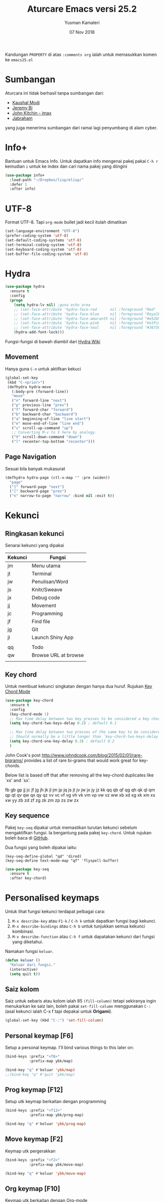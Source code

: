 #+AUTHOR: Yusman Kamaleri
#+TITLE: Aturcare Emacs versi 25.2
#+DATE: 07 Nov 2018
#+OPTIONS: toc:nil
#+PROPERTY: header-args :comments org :catch yes :results silent :tangle yes

Kandungan =PROPERTY= di atas ~:comments org~ ialah untuk memasukkan komen ke ~emacs25.el~

* Sumbangan
Aturcara ini tidak berhasil tanpa sumbangan dari:

- [[https://github.com/kaushalmodi][Kaushal Modi]]
- [[https://github.com/bixuanzju][Jeremy Bi]]
- [[https://github.com/jkitchin/jmax][John Kitchin - jmax]]
- [[https://github.com/jabranham/emacs/blob/master/emacs.org][Jabraham]]

yang juga menerima sumbangan dari ramai lagi penyumbang di alam cyber.

* Info+
Bantuan untuk Emacs Info. Untuk dapatkan info mengenai pakej pakai =C-h r= kemudian =i=
untuk ke index dan cari nama pakej yang diingini

#+BEGIN_SRC emacs-lisp
  (use-package info+
    :load-path "~/Dropbox/lisp/elisp/"
    :defer 1
    :after info)
#+END_SRC

* UTF-8

Format UTF-8. Tapi =org-mode= bullet jadi kecil itulah dimatikan
#+BEGIN_SRC emacs-lisp :tangle no
  (set-language-environment "UTF-8")
  (prefer-coding-system 'utf-8)
  (set-default-coding-systems 'utf-8)
  (set-terminal-coding-system 'utf-8)
  (set-keyboard-coding-system 'utf-8)
  (set-buffer-file-coding-system 'utf-8)
#+END_SRC

* Hydra
#+BEGIN_SRC emacs-lisp
  (use-package hydra
    :ensure t
    :config
    (progn
      (setq hydra-lv nil) ;guna echo area
      ;; (set-face-attribute 'hydra-face-red      nil :foreground "Red"        :bold t)
      ;; (set-face-attribute 'hydra-face-blue     nil :foreground "RoyalBlue3" :bold t)
      ;; (set-face-attribute 'hydra-face-amaranth nil :foreground "#e52b50"    :bold t)
      ;; (set-face-attribute 'hydra-face-pink     nil :foreground "HotPink1"   :bold t)
      ;; (set-face-attribute 'hydra-face-teal     nil :foreground "#367588"    :bold t)
      (hydra-add-font-lock)))
#+END_SRC

Fungsi-fungsi di bawah diambil dari [[https://github.com/abo-abo/hydra/wiki/Emacs][Hydra Wiki]]
** Movement
Hanya guna =C-n= untuk aktifkan kekuci

#+BEGIN_SRC emacs-lisp :tangle no
  (global-set-key
   (kbd "C-<prior>")
   (defhydra hydra-move
     (:body-pre (forward-line))
     "move"
     ("n" forward-line "next")
     ("p" previous-line "prev")
     ("f" forward-char "forward")
     ("b" backward-char "backward")
     ("a" beginning-of-line "line start")
     ("e" move-end-of-line "line end")
     ("v" scroll-up-command "up")
     ;; Converting M-v to V here by analogy.
     ("V" scroll-down-command "down")
     ("l" recenter-top-bottom "recenter")))
#+END_SRC
** Page Navigation
Sesuai bila banyak mukasurat
#+BEGIN_SRC emacs-lisp
  (defhydra hydra-page (ctl-x-map "" :pre (widen))
    "page"
    ("]" forward-page "next")
    ("[" backward-page "prev")
    ("n" narrow-to-page "narrow" :bind nil :exit t))
#+END_SRC

* Kekunci
** Ringkasan kekunci
Senarai kekunci yang dipakai

|---------+----------------------|
| Kekunci | Fungsi               |
|---------+----------------------|
| jm      | Menu utama           |
| jt      | Terminal             |
| jw      | Penulisan/Word       |
| js      | Knitr/Sweave         |
| jx      | Debug code           |
| jj      | Movement             |
| jc      | Programming          |
| jf      | Find file            |
| jg      | Git                  |
| jl      | Launch Shiny App     |
|         |                      |
| qq      | Todo                 |
| qw      | Browse URL at browse |
|         |                      |

** Key chord
Untuk membuat kekunci singkatan dengan hanya dua huruf. Rujukan [[http://www.emacswiki.org/emacs/key-chord.el][Key Chord Mode]]
#+BEGIN_SRC emacs-lisp
  (use-package key-chord
    :ensure t
    :config
    (key-chord-mode 1)
    ;; Max time delay between two key presses to be considered a key chord
    (setq key-chord-two-keys-delay 0.2) ; default 0.1

    ;; Max time delay between two presses of the same key to be considered a key chord.
    ;; Should normally be a little longer than `key-chord-two-keys-delay'.
    (setq key-chord-one-key-delay 0.3) ; default 0.2
    )
#+END_SRC

John Cook's post http://www.johndcook.com/blog/2015/02/01/rare-bigrams/
provides a list of rare bi-grams that would work great for key-chords.

Below list is based off that after removing all the key-chord duplicates
like `xs' and `sx'.

fb
gb gp
jj  jc jf jg jh jk jl jm jp jq js jt jv jw jx jy jz
kk
qq  qb qf qg qh qk ql qm qp qt qv qw qx qy qz
vv  vc vf vg vh vk vm vp vw vz
ww
xb xd xg xk xm xs xw
yy
zb zd zf zg zk zm zp zs zw zx

** Key sequence
Pakej =key-seq= dipakai untuk memastikan turutan kekunci sebelum mengaktifkan
fungsi. Ia bergantung pada pakej =key-chord=. Untuk rujukan boleh baca di [[https://github.com/vlevit/key-seq.el][GitHub]].

Dua fungsi yang boleh dipakai iaitu:

#+BEGIN_EXAMPLE
(key-seq-define-global "qd" 'dired)
(key-seq-define text-mode-map "qf" 'flyspell-buffer)
#+END_EXAMPLE

#+BEGIN_SRC emacs-lisp
  (use-package key-seq
    :ensure t
    :after key-chord)
#+END_SRC

* Personalised keymaps
Untuk lihat fungsi kekunci terdapat pelbagai cara:
1. =M-x describe-key= atau =F1-k= / =C-h k= untuk dapatkan fungsi bagi kekunci.
2. =M-x describe-bindings= atau =C-h b= untuk tunjukkan semua kekunci kombinasi.
3. =M-x describe-function= atau =C-h f= untuk dapatakan kekunci dari fungsi yang diketahui.

Namakan fungsi =keluar=.

#+BEGIN_SRC emacs-lisp
  (defun keluar ()
    "Keluar dari fungsi."
    (interactive)
    (setq quit t))
#+END_SRC
** Saiz kolom
Saiz untuk sebaris atau kolom ialah 85 =(fill-column)= tetapi sekiranya ingin menukarkan ke saiz
lain, boleh pakai =set-fill-column= menggunakan =C-:= (asal kekunci ialah C-x f tapi
depakai untuk *Origami*).

#+BEGIN_SRC emacs-lisp
  (global-set-key (kbd "C-:") 'set-fill-column)
#+END_SRC

** Personal keymap [F6]
Setup a personal keymap. I'll bind various things to this later on:
#+BEGIN_SRC emacs-lisp :tangle no
  (bind-keys :prefix "<f6>"
             :prefix-map ybk/map)

  (bind-key "q" #'keluar 'ybk/map)
  ;;(bind-key "q" #'quit 'ybk/map)
#+END_SRC

** Prog keymap [F12]
Setup utk keymap berkaitan dengan programming
#+BEGIN_SRC emacs-lisp :tangle yes
  (bind-keys :prefix "<f12>"
             :prefix-map ybk/prog-map)

  (bind-key "q" #'keluar 'ybk/prog-map)
#+END_SRC
** Move keymap [F2]
Keymap utk pergerakkan
#+BEGIN_SRC emacs-lisp :tangle yes
  (bind-keys :prefix "<f2>"
             :prefix-map ybk/move-map)

  (bind-key "q" #'keluar 'ybk/move-map)
#+END_SRC

** Org keymap [F10]
Keymap utk berkaitan dengan Org-mode
#+BEGIN_SRC emacs-lisp :tangle yes
  (bind-keys :prefix "<f10>"
             :prefix-map ybk/org-map )

  (bind-key "q" #'keluar 'ybk/org-map)
#+END_SRC

** R keymap [F9]
Keymap untuk penggunaan berkaitan ESS-R. Cuma aktiv di =ess-mode=
#+BEGIN_SRC emacs-lisp :tangle yes
  (bind-keys :prefix "<f9>"
             :prefix-map ybk/r-map )

  (bind-key "q" #'keluar 'ybk/r-map)

#+END_SRC
** Misc keymap [F5]
Fungsi lain yang berguna dan perlukan singkatan
#+BEGIN_SRC emacs-lisp :tangle yes
  (bind-keys :prefix "<f5>"
             :prefix-map ybk/misc-map)

  (bind-key "q" #'keluar 'ybk/misc-map)
#+END_SRC

* Directory sendiri
** Customize file
#+BEGIN_SRC emacs-lisp
  (setq directory-sendiri "~/Dropbox/customize/")
  (add-hook
   'after-init-hook
   (lambda ()
     (let ((private-file (concat directory-sendiri "persendirian.el")))
       (when (file-exists-p private-file)
         (load-file private-file)))))
#+END_SRC

** Personal elisp
Semua pakej yang dimuatkan sendiri. Sekiranya perlu boleh compile semua file dengan
melarikan komando ini:

Recompile semua fail-fail =.el= walaupun sudah ada =.elc= tetapi bandingkan timestamps
#+BEGIN_SRC emacs-lisp :tangle no
  (byte-recompile-directory "~/Dropbox/lisp/" 0)
#+END_SRC

#+BEGIN_SRC emacs-lisp
  (add-to-list 'load-path "~/Dropbox/lisp/elisp")
#+END_SRC

* Go to my emacs settings file
It's nice to have a function to find this file quickly. Here's one:

#+BEGIN_SRC emacs-lisp
  (defun ybk/emacs-file ()
    "Open my emacs org file"
    (interactive)
    (find-file (concat user-emacs-directory "emacs25.org")))

  ;; (bind-key "y" #'ybk/emacs-file 'ybk/map)
#+END_SRC

* Other settings
** Encypting file
Guna Linux =gpg= untuk encyption. Bila buka sebarang =gpg= fail akan meng-encrypt fail
tersebut bila buffer disimpan. Rujukan di [[https://www.emacswiki.org/emacs/EasyPG][EmacsWiki]]. Aturcara untuk menyimpan
password dan username asymatically dengan email ID di keyring boleh di baca di [[https://emacs.stackexchange.com/questions/12212/how-to-type-the-password-of-a-gpg-file-only-when-opening-it][sini]]
atau lebih detail di [[https://nakkaya.com/2009/11/19/keeping-secrets-with-emacs-and-gpg/][sini]].
#+BEGIN_SRC emacs-lisp
  (use-package epa-file
    :config
    (epa-file-enable))
#+END_SRC

Untuk elakkan dari memasukkan key setiapkali encrypted file buffer disimpan, mulakan fail tersebut dengan
#+BEGIN_EXAMPLE
  -*- mode: org -*- -*- epa-file-encrypt-to: ("your@email.com") -*-
#+END_EXAMPLE
~Org-mode~ adalah optional dan dipakai untuk memudahkan struktur fail sekiranya memakai table atau header.
** Customizing key
Diambil dari =[[https://oremacs.com/2015/01/17/setting-up-ediff/][Oremacs]]= utk aturcara custom variable menggunakan singkatan =csetq=

#+BEGIN_SRC emacs-lisp
  (defmacro csetq (variable value)
    `(funcall (or (get ',variable 'custom-set)
                  'set-default)
              ',variable ,value))
#+END_SRC

** Compile
Ini utk menyelesaikan masalah dengan =lexical-let= di ~auto-lang~
#+BEGIN_SRC emacs-lisp
  (eval-when-compile(require 'cl))
#+END_SRC
** Exit
Save buffer and exit
#+BEGIN_SRC emacs-lisp :tangle no
  (bind-key "9" #'save-buffers-kill-emacs 'ybk/map )
#+END_SRC
** Scratch buffer
Untuk buka ~scratch~ boleh dicapai melalui [[*General keymap][General keymap]] atau [[*Personal keymap %5BF10%5D][Personal keymap]]
#+BEGIN_SRC emacs-lisp
  (defun ybk/get-scratch ()
    "Switch to scratch buffer."
    (interactive)
    (switch-to-buffer "*scratch*"))
  ;; (bind-key "o" #'ybk/get-scratch 'ybk/map)
#+END_SRC

** Buffer baru tanpa nama
Buka buffer baru tanpa perlu tetapkan nama. Akan dinamakan "noname". Diambil dari
[[http://ergoemacs.org/emacs/emacs_new_empty_buffer.html][Ergoemacs]].

#+BEGIN_SRC emacs-lisp
  (defun ybk/noname-buffer ()
    "Create a new empty buffer.
  New buffer will be named “noname” or “noname<2>”, “noname<3>”, etc.

  It returns the buffer (for elisp programing).

  URL `http://ergoemacs.org/emacs/emacs_new_empty_buffer.html'
  Version 2017-11-01"
    (interactive)
    (let (($buf (generate-new-buffer "noname")))
      (switch-to-buffer $buf)
      (funcall initial-major-mode)
      (setq buffer-offer-save t)
      $buf
      ))
#+END_SRC

** Cancel
Buat [ESC] key utk batal proses sama seperti =C-g=. Diambil dari [[https://www.emacswiki.org/emacs/CancelingInEmacs][EmacsWiki]]
#+BEGIN_SRC emacs-lisp
  (define-key isearch-mode-map [escape] 'isearch-abort)   ;; isearch
  (define-key isearch-mode-map "\e" 'isearch-abort)   ;; \e seems to work better for terminals
  (global-set-key [escape] 'keyboard-escape-quit)         ;; everywhere else
#+END_SRC

** Face attribute
Tetapkan face attribute terutama untuk premable di org-mode. Diambil di [[https://emacs.stackexchange.com/questions/22584/disable-enlarged-org-mode-header-appearance][sini]].

#+BEGIN_SRC emacs-lisp
  ;;== Title font size size biasa
  (custom-set-faces
   ;; custom-set-faces was added by Custom.
   ;; If you edit it by hand, you could mess it up, so be careful.
   ;; Your init file should contain only one such instance.
   ;; If there is more than one, they won't work right.
   '(org-document-title ((t (:foreground "#FFB266" :weight bold :height 1.0)))) ;;#ffc58f
   )

  ;; ;; === size utk header
  ;; (defun ybk/org-level ()
  ;;   "Stop the org-level headers from increasing in height relative to the other text."
  ;;   (dolist (face '(org-level-1
  ;;                   org-level-2
  ;;                   org-level-3
  ;;                   org-level-4
  ;;                   org-level-5))
  ;;     (set-face-attribute face nil :weight bold :height 1.0)))

  ;; (add-hook 'org-mode-hook 'ybk/org-level)
  ;; (add-hook 'org-mode-hook 'ybk/org-title)

#+END_SRC

** Font
Bergantung dengan =hostname=. Dynamik size font diambil dari [[https://coderwall.com/p/ifgyag/change-font-size-in-emacs-dynamically-based-on-screen-resolution][sini]]
#+BEGIN_SRC emacs-lisp
  ;; ;; For my machine in my worplace, setup my work email address
  ;; (if (yk-jobb)
  ;;     (set-face-attribute 'default nil :height 120)
  ;;   (set-face-attribute 'default nil :height 110))

  ;; set a default font
  (when (member "Ubuntu Mono" (font-family-list)) ;"Tlwg Typewriter" "Cousine"
    (set-face-attribute 'default nil :font "Ubuntu Mono-14")) ;Tlwg Typewriter

  ;; ;; set a default font
  ;; (when (member "Tlwg Mono" (font-family-list)) ;Tlwg Typewriter
  ;;   (set-face-attribute 'default nil :font "Tlwg Mono Bold")) ;Tlwg Typewriter


  ;; ;; Change fonts dynamically based on screen resolution
  ;; (defun fontify-frame (frame)
  ;;   "Change font dynamically."
  ;;   (interactive)
  ;;   (if (eq system-type 'gnu/linux)
  ;;       (progn
  ;;         (if (> (x-display-pixel-width) 1700)
  ;;             (set-frame-parameter frame 'font"Ubuntu Mono-14")
  ;;           (set-frame-parameter frame 'font "Ubuntu Mono-12")))))
  ;; ;;fontify current frame
  ;; (fontify-frame nil)
  ;; ;; Fontify any future frames
  ;; (push 'fontify-frame after-make-frame-functions)
#+END_SRC
** Font-lock
Minor mode untuk highlight ("fontify") menggunakan pelbagai /faces/. Hidupkan
globally sekiranya mode yang dipakai support fontify.
#+BEGIN_SRC emacs-lisp
  (global-font-lock-mode 1)
#+END_SRC

** Yes/No
Hanya pakai 'y' atau 'n' untuk 'Yes' dan 'No'
#+BEGIN_SRC emacs-lisp
  (defalias 'yes-or-no-p 'y-or-n-p)
#+END_SRC
** Elisp test dan message permulaan
Mulakan tanpa startup message
#+BEGIN_SRC emacs-lisp
  (setq inhibit-startup-message t)
  ;; (setq initial-major-mode #'org-mode)
  (setq initial-scratch-message "# Untuk nota2 sementara yang tidak perlu disimpan\n\n")

  ;; Untuk evaluasi lisp seperti C-x C-e
  (define-key lisp-interaction-mode-map (kbd "<C-return>") 'eval-last-sexp)
#+END_SRC

** Start maximized
#+BEGIN_SRC emacs-lisp :tangle yes
  (add-to-list 'default-frame-alist '(fullscreen . maximized))
#+END_SRC
** Bunyi beep
Matikan bunyi beep
#+BEGIN_SRC emacs-lisp
  (setq ring-bell-function 'ignore)
#+END_SRC
** Help window
Bila guna =C-h f=, =C-h v=, =C-h k= dan lain2 utk back dokument, fungsi ini menukarkan fokus ke windows tersebut
#+BEGIN_SRC emacs-lisp
  (setq help-window-select t)
#+END_SRC
** Kill buffer
Tidak perlu sahkan utk matikan buffer yang sedang berfungsi cth bila buka ESS
#+BEGIN_SRC emacs-lisp
  (setq kill-buffer-query-functions
        (remq 'process-kill-buffer-query-function
              kill-buffer-query-functions))
#+END_SRC
** Sembunyikan tetikus
Sembunyikan tetikus masa menaip
#+BEGIN_SRC emacs-lisp
  (setq make-pointer-invisible t)
  ;;Letakkan di upper right corner bila tekan a key
  (mouse-avoidance-mode 'banish)
#+END_SRC
** Komen region
Komen bahagian teks selepas di-highlight
#+BEGIN_SRC emacs-lisp :tangle no
  (global-set-key (kbd "M-'") 'comment-or-uncomment-region)
#+END_SRC

Kommen line tanpa perlu highlight seperti menggunakan
=comment-or-uncommment-region=. Barisan yang ada kursor akan di komen. Cara ini
diambil dari [[  (global-set-key (kbd "M-'") 'comment-or-uncomment-region)][StackOverflow]]

#+BEGIN_SRC emacs-lisp
  (defun comment-eclipse ()
    (interactive)
    (let ((start (line-beginning-position))
          (end (line-end-position)))
      (when (or (not transient-mark-mode) (region-active-p))
        (setq start (save-excursion
                      (goto-char (region-beginning))
                      (beginning-of-line)
                      (point))
              end (save-excursion
                    (goto-char (region-end))
                    (end-of-line)
                    (point))))
      (comment-or-uncomment-region start end)))

  (global-set-key (kbd "M-'") 'comment-eclipse)
#+END_SRC

** Scrolling
*** Cursor move 10 lines
Diambil dari [[http://whattheemacsd.com/key-bindings.el-02.html][What the emacs.d]]

#+BEGIN_SRC emacs-lisp
  ;; Move more quickly
  (global-set-key (kbd "C-S-n")
                  (lambda ()
                    (interactive)
                    (ignore-errors (next-line 10))))

  (global-set-key (kbd "C-S-p")
                  (lambda ()
                    (interactive)
                    (ignore-errors (previous-line 10))))

  (global-set-key (kbd "C-S-f")
                  (lambda ()
                    (interactive)
                    (ignore-errors (forward-char 10))))

  (global-set-key (kbd "C-S-b")
                  (lambda ()
                    (interactive)
                    (ignore-errors (backward-char 10))))
#+END_SRC

Insert newline if point at the end of the buffer

#+BEGIN_SRC emacs-lisp
  (setq next-line-add-newlines t)
#+END_SRC

*** Cursor ke baris awal
Cursor move first line or block. Diambil di [[http://ergoemacs.org/emacs/emacs_keybinding_design_beginning-of-line-or-block.html][Ergoemacs]]. Dimatikan sebab bila di kode
chunck cursor akan terus keluar chunck kalau tidak di 'save'.

#+BEGIN_SRC emacs-lisp :tangle no
  (defun xah-beginning-of-line-or-block ()
    "Move cursor to beginning of line or previous paragraph.

  • When called first time, move cursor to beginning of char in current line. (if already, move to beginning of line.)
  • When called again, move cursor backward by jumping over any sequence of whitespaces containing 2 blank lines.

  URL `http://ergoemacs.org/emacs/emacs_keybinding_design_beginning-of-line-or-block.html'
  Version 2017-05-13"
    (interactive)
    (let (($p (point)))
      (if (or (equal (point) (line-beginning-position))
              (equal last-command this-command ))
          (if (re-search-backward "\n[\t\n ]*\n+" nil "NOERROR")
              (progn
                (skip-chars-backward "\n\t ")
                (forward-char ))
            (goto-char (point-min)))
        (progn
          (back-to-indentation)
          (when (eq $p (point))
            (beginning-of-line))))))

  (defun xah-end-of-line-or-block ()
    "Move cursor to end of line or next paragraph.

  • When called first time, move cursor to end of line.
  • When called again, move cursor forward by jumping over any sequence of whitespaces containing 2 blank lines.

  URL `http://ergoemacs.org/emacs/emacs_keybinding_design_beginning-of-line-or-block.html'
  Version 2017-05-30"
    (interactive)
    (if (or (equal (point) (line-end-position))
            (equal last-command this-command ))
        (progn
          (re-search-forward "\n[\t\n ]*\n+" nil "NOERROR" ))
      (end-of-line)))

  (global-set-key (kbd "C-a") 'xah-beginning-of-line-or-block)
  (global-set-key (kbd "C-e") 'xah-end-of-line-or-block)
#+END_SRC


*** Scroll sahaja
Scrolling tanpa menggerakkan tetikus/pointer tetapi kedua-dua kekunci mesti ditekan
contohnya utk bergerak ke bawah F2-n mesti ditekan utk setiap pergerakkan

#+BEGIN_SRC emacs-lisp :tangle yes
  (defun ybk-scroll-up ()
    "Scroll up."
    (interactive)
    (scroll-up 10))

  (defun ybk-scroll-down ()
    "Scroll down."
    (interactive)
    (scroll-down 10))

  (global-set-key (kbd "C-<prior>") 'ybk-scroll-up)
  (global-set-key (kbd "C-<next>") 'ybk-scroll-down)

  (defhydra hydra-sc (global-map "<f2>")
    "Scroll screen"
    ("<down>" ybk-scroll-up "↑")
    ("<up>" ybk-scroll-down "↓")
    ("q" nil "stop"))
#+END_SRC

** Tab
Aturcara bagaimana =TAB= berfunksi

#+BEGIN_SRC emacs-lisp
  (setq-default fill-column 85)
  (setq-default default-tab-width 2)
  (setq-default indent-tabs-mode nil)
#+END_SRC
** Cursor
*** Blink
Tidak blink
#+BEGIN_SRC emacs-lisp
  (when (functionp 'blink-cursor-mode)
    (blink-cursor-mode -1))
#+END_SRC

** Indent
[[https://github.com/Malabarba/aggressive-indent-mode][Agrressive indent]] keep code align even after rearranging stuff. Dimatikan globally sebab
confict dengan ~Polymode~ code chuck.

#+BEGIN_SRC emacs-lisp :tangle yes
  (use-package aggressive-indent
    :ensure t
    :config
    (add-hook 'emacs-lisp-mode-hook #'aggressive-indent-mode)
    (add-hook 'css-mode-hook #'aggressive-indent-mode)
    )
#+END_SRC
** Find-file
Cari fail guna =C-x C-f= dan buat folder sekiranya belum tersedia seperti guna =mkdir
-p= di terminal

#+BEGIN_SRC emacs-lisp
  (defadvice find-file (before make-directory-maybe (filename &optional wildcards) activate)
    "Create parent directory if not exists while visiting file."
    (unless (file-exists-p filename)
      (let ((dir (file-name-directory filename)))
        (unless (file-exists-p dir)
          (make-directory dir)))))
#+END_SRC

** Zoom in/out
*** Zoom
Untuk zoom in/out pakai kekunci =C-+/-= . Diambil dari [[https://github.com/purcell/default-text-scale][GitHub]]
#+BEGIN_SRC emacs-lisp :tangle yes
  (use-package default-text-scale
    :ensure t
    :bind (("C--" . default-text-scale-decrease)
           ("C-+" . default-text-scale-increase))
    :config
    (default-text-scale-mode))
#+END_SRC
*** Mouse
Pakai mouse =C-Scroll=

#+BEGIN_SRC emacs-lisp
  (global-set-key [C-mouse-4] 'text-scale-increase)
  (global-set-key [C-mouse-5] 'text-scale-decrease)
#+END_SRC

** Line number
Tunjukkan line number
#+BEGIN_SRC emacs-lisp
  (defun ybk/line-nr ()
    "Tunjukkan nombor garisan."
    (linum-mode 1))

  ;;program mode
  (add-hook 'org-src-mode-hook #'ybk/line-nr)
  (add-hook 'inferior-ess-mode-hook  #'ybk/line-nr)
  (add-hook 'LaTeX-mode-hook  #'ybk/line-nr)
  (add-hook 'markdown-mode-hook  #'ybk/line-nr)
  (add-hook 'ess-mode-hook #'ybk/line-nr)
  (add-hook 'prog-mode-hook #'ybk/line-nr)
#+END_SRC
** ag
Untuk memudahkan pencarian dan abaikan fail seperti folder .git dan ikut cara .gitignore
#+BEGIN_SRC emacs-lisp
  (defalias 'find-grep 'ag)
#+END_SRC
** Warning redefinition
Bila buat pertukaran di aturcara, kekadang ada amaran seperti ini
#+BEGIN_EXAMPLE
ad-handle-definition: 'bookmark-jump' got redefined
#+END_EXAMPLE

Ini adalah noise sahaja, untuk matikan amaran ini boleh baca dari [[https://andrewjamesjohnson.com/suppressing-ad-handle-definition-warnings-in-emacs/][blog]]

#+BEGIN_SRC emacs-lisp
  (setq ad-redefinition-action 'accept)
#+END_SRC
** Copy file path
Cara untuk menyalin file path di buffer yang sedang digunakan.
#+BEGIN_SRC emacs-lisp
  (defun xah-copy-file-path (&optional @dir-path-only-p)
    "Copy the current buffer's file path or dired path to `kill-ring'.
  Result is full path.
  If `universal-argument' is called first, copy only the dir path.

  If in dired, copy the file/dir cursor is on, or marked files.

  If a buffer is not file and not dired, copy value of `default-directory' (which is usually the “current” dir when that buffer was created)

  URL `http://ergoemacs.org/emacs/emacs_copy_file_path.html'
  Version 2017-09-01"
    (interactive "P")
    (let (($fpath
           (if (string-equal major-mode 'dired-mode)
               (progn
                 (let (($result (mapconcat 'identity (dired-get-marked-files) "\n")))
                   (if (equal (length $result) 0)
                       (progn default-directory )
                     (progn $result))))
             (if (buffer-file-name)
                 (buffer-file-name)
               (expand-file-name default-directory)))))
      (kill-new
       (if @dir-path-only-p
           (progn
             (message "Directory path copied: 「%s」" (file-name-directory $fpath))
             (file-name-directory $fpath))
         (progn
           (message "File path copied: 「%s」" $fpath)
           $fpath )))))

  (global-set-key (kbd "C-c d") 'xah-copy-file-path)
#+END_SRC

* Winner mode

Gunakan =C-c <left>= and =C-c <right>= untuk kembali ke buffer sebelumnya

#+BEGIN_SRC emacs-lisp
  (winner-mode t)
#+END_SRC

* Kill-ring
Dari [[https://github.com/browse-kill-ring/browse-kill-ring][GitHub]]
#+BEGIN_SRC emacs-lisp
  (use-package browse-kill-ring
    :ensure t
    :defer 2
    :bind ("M-y" . browse-kill-ring)
    :config
    (setq browse-kill-ring-highlight-current-entry t))
#+END_SRC

* Cache
I set up a cache folder in my =.emacs.d= folder so that it's not quite as crowded:

#+BEGIN_SRC emacs-lisp
  (defvar ybk/emacs-cache (concat user-emacs-directory ".cache/")
    "Folder to store cache files in. Should end with a forward slash.")
#+END_SRC

Save a few misc files in the =.cache= directory:

#+BEGIN_SRC emacs-lisp
  (setq custom-file (concat ybk/emacs-cache "customize.el"))
  (load custom-file)
  ;;(setq bookmark-default-file (concat ybk/emacs-cache "bookmarks"))
  ;;(setq recentf-save-file (concat ybk/emacs-cache "recentf")) ;sama dengan pkg "recentf"

#+END_SRC

* Estetik
** Menu bar
Buang menu bar dan sekiranya perlu tekan =F10-m= atau =M-x
toggle-menu-bar-mode-from-frame= atau =menu-bar-open=. Capaian ke menu bar. Biasanya hany pakai ~f6~
tetapi ~f6~ dipakai untuk =ybk/map=
#+BEGIN_SRC emacs-lisp
  (tool-bar-mode -1) ;sembunyikan tool-bar
  (menu-bar-mode -1)
  (scroll-bar-mode -1)
#+END_SRC

** Powerline
Untuk modeline
*** Cara Powerline
Beza warna bila buffer aktif atau tidak. Antara powerline yang boleh dipakai:
- powerline-default-theme
- powerline-center-theme
- powerline-center-evil-theme
- powerline-vim-theme
- powerline-nano-theme

#+BEGIN_SRC emacs-lisp :tangle no
  (use-package powerline
    :ensure t
    ;; :init (setq powerline-default-separator 'arrow)  ;contour, butt, wave, arrow, arrow-fade etc
    :config
    (powerline-default-theme)
    (setq powerline-default-separator 'arrow) ;contour, butt, wave, arrow, arrow-fade etc
    )
#+END_SRC

*** Cara diambil dari GitHug
Diambil di [[https://github.com/sandhu/emacs.d/blob/master/config/008-ui-config.el][sini]]
#+BEGIN_SRC emacs-lisp :tangle no
  (use-package powerline :ensure t
    :init (setq powerline-default-separator 'wave)
    :config (progn
              (require 'powerline)
              (add-hook 'desktop-after-read-hook 'powerline-reset)
              (defface modes-ml-face '((t (:background "#002b36" :inherit mode-line)))
                "Powerline face for modes section of the mode-line"
                :group 'powerline)
              (defface file-ml-face '((t (:background "#586e75" :inherit mode-line)))
                "Powerline face for file and branch section of the mode-line"
                :group 'powerline)
              (defface line-ml-face '((t (:background "#93a1a1" :inherit mode-line)))
                "Powerline face for line number section of the mode-line"
                :group 'powerline)
              (defface pos-ml-face '((t (:background "#586e75" :inherit mode-line)))
                "Powerline face for file position section of the mode-line"
                :group 'powerline)
              (defface ml-fill-face '((t (:background "#93a1a1" :inherit mode-line)))
                "Powerline face used to fill the unused portion of the mode-line"
                :group 'powerline)
              (setq-default mode-line-format
                            '("%e"
                              (:eval
                               (let* ((file-name (buffer-file-name (current-buffer)))
                                      (active (powerline-selected-window-active))
                                      (separator-left (intern (format "powerline-%s-%s"
                                                                      (powerline-current-separator)
                                                                      (car powerline-default-separator-dir))))
                                      (separator-right (intern (format "powerline-%s-%s"
                                                                       (powerline-current-separator)
                                                                       (cdr powerline-default-separator-dir))))
                                      (lhs (list (powerline-major-mode 'modes-ml-face 'l)
                                                 (powerline-process 'modes-ml-face 'l)
                                                 (powerline-minor-modes 'modes-ml-face 'l)
                                                 (powerline-raw " " 'modes-ml-face)
                                                 (funcall separator-left 'modes-ml-face 'file-ml-face)

                                                 (powerline-raw "[" 'file-ml-face)
                                                 (powerline-raw (projectile-project-name) 'file-ml-face)
                                                 (powerline-raw "] %b %*" 'file-ml-face)
                                                 (powerline-raw (concat " "
                                                                        (when (and file-name vc-mode)
                                                                          (concat "(" (-> file-name
                                                                                          vc-working-revision
                                                                                          (string-utils-truncate-to 40))
                                                                                  ")")))
                                                                'file-ml-face 'r)
                                                 (funcall separator-left 'file-ml-face 'ml-fill-face)))

                                      (rhs (list (powerline-raw global-mode-string 'ml-fill-face 'r)
                                                 (funcall separator-right 'ml-fill-face 'pos-ml-face)
                                                 (powerline-raw "%p " 'pos-ml-face 'l)
                                                 (funcall separator-right 'pos-ml-face 'line-ml-face)

                                                 (powerline-raw " %4l " 'line-ml-face 'r))))

                                 (concat (powerline-render lhs)
                                         (powerline-fill 'ml-fill-face (powerline-width rhs))
                                         (powerline-render rhs))))))))
#+END_SRC

*** Powerline aturcara sendiri

Sekiranya =moe-theme= dipakai maka matikan source-code di bawah.
#+BEGIN_SRC emacs-lisp :tangle yes
  (use-package powerline
    :ensure t
    :init (setq powerline-default-separator 'slant) ;contour, butt, wave, arrow, arrow-fade etc
    :config
    (add-hook 'desktop-after-read-hook 'powerline-reset)

    ;; yus-theme
    (defface yus-aktif1 '((t (:background "#900" :inherit mode-line))) ;#a2e #2a5289 #4c52ee #179 #cfdfff #00d9ff #19a
      "Powerline muka 1."
      :group 'powerline)
    (defface yus-aktif2 '((t (:background "#586e75" :inherit mode-line))) ;#2c5197 #a25ec3 #a19 #8b008b #369 #3a11ff #28a #a669ef #4c56aa
      "Powerline muka 2."
      :group 'powerline)
    (defface yus-tidak-aktif1 '((t (:background "#012" :inherit mode-line-inactive))) ;#1a5aee #35f #a25fff #586e75
      "Powerline muka 1."
      :group 'powerline)
    (defface yus-tidak-aktif2 '((t (:background "gray30" :inherit mode-line-inactive))) ;#273f87 #5478e4 #93a1a1 #900
      "Powerline muka 2."
      :group 'powerline)
    (defface yus-hujung '((t (:background "#5478e4" :inherit mode-line)))
      "Powerline muka 1."
      :group 'powerline)
    (defface yus-buffer-id-tidak-aktif
      '((t (:background "grey20" :inherit mode-line-buffer-id)))
      "Powerline mode-line face"
      :group 'powerline)
    (defun ml-yus-theme ()
      "Setup utk ml-yus-theme."
      (interactive)
      (setq-default mode-line-format
                    '("%e"
                      (:eval
                       (let* ((file-name (buffer-file-name (current-buffer)))
                              (active (powerline-selected-window-active))
                              (mode-line-buffer-id (if active 'mode-line-buffer-id 'yus-buffer-id-tidak-aktif))
                              (mode-line (if active 'mode-line 'mode-line-inactive))
                              (wajah1 (if active 'yus-aktif1 'yus-tidak-aktif1))
                              (wajah2 (if active 'yus-aktif2 'yus-tidak-aktif2))
                              (separator-left (intern (format "powerline-%s-%s"
                                                              (powerline-current-separator)
                                                              (car powerline-default-separator-dir))))
                              (separator-right (intern (format "powerline-%s-%s"
                                                               (powerline-current-separator)
                                                               (cdr powerline-default-separator-dir))))

                              (lhs (list (powerline-raw "%  " mode-line 'l)
                                         ;; (when powerline-display-buffer-size
                                         ;;   (powerline-buffer-size mode-line 'l))
                                         ;; (when powerline-display-mule-info
                                         ;;   (powerline-raw mode-line-mule-info mode-line 'l))
                                         ;; (powerline-buffer-id mode-line-buffer-id 'l)
                                         ;; (when (and (boundp 'which-func-mode) which-func-mode)
                                         ;;   (powerline-raw which-func-format nil 'l))

                                         (powerline-raw "[" mode-line)
                                         (powerline-raw (projectile-project-name) mode-line)
                                         (powerline-raw "] %b %*" mode-line)
                                         (powerline-raw (concat " "
                                                                (when (and file-name vc-mode)
                                                                  (concat "(" (-> file-name
                                                                                  vc-working-revision
                                                                                  (string-utils-truncate-to 40))
                                                                          ")")))
                                                        mode-line 'r)

                                         (powerline-raw " ")
                                         ;; pembahagian kiri
                                         (funcall separator-left mode-line wajah1)
                                         (when (and (boundp 'erc-track-minor-mode) erc-track-minor-mode)
                                           (powerline-raw erc-modified-channels-object wajah1 'l))
                                         (powerline-major-mode wajah1 'l)
                                         (powerline-process wajah1)
                                         (powerline-minor-modes wajah1 'l)
                                         ;;(powerline-narrow wajah1 'l)
                                         (powerline-raw " " wajah1)
                                         ;;pembahagian kiri
                                         (funcall separator-left wajah1 wajah2)
                                         (powerline-vc wajah2 'r)
                                         (when (bound-and-true-p nyan-mode)
                                           (powerline-raw (list (nyan-create)) wajah2 'l))))
                              (rhs (list (powerline-raw global-mode-string wajah2 'r)
                                         ;; pembahagian kanan
                                         (funcall separator-right wajah2 wajah1)
                                         (unless window-system
                                           (powerline-raw (char-to-string #xe0a1) wajah1 'l))
                                         (powerline-raw "%4l" wajah1 'l)
                                         (powerline-raw ":" wajah1 'l)
                                         (powerline-raw "%3c" wajah1 'r)
                                         ;; pembahagian kanan
                                         (funcall separator-right wajah1 'yus-hujung) ;mode-line
                                         (powerline-raw " " 'yus-hujung)
                                         (powerline-raw "%6p" 'yus-hujung 'r) ;mode-line
                                         (when powerline-display-hud
                                           (powerline-hud wajah2 wajah1)))))
                         (concat (powerline-render lhs)
                                 (powerline-fill wajah2 (powerline-width rhs))
                                 (powerline-render rhs)))

                       ))))

    (ml-yus-theme)
    )
#+END_SRC
*** Tukar powerline-separator
Untuk tukar separator terutama bila tukar tema. Diambil di [[https://github.com/aaronbieber/dotfiles/blob/master/configs/emacs.d/lisp/init-global-functions.el][sini]]. Antara separator
yang boleh dipakai ialah contour, butt, wave, arrow, arrow-fade etc

#+BEGIN_SRC emacs-lisp :tangle yes
  (defun cycle-powerline-separators (&optional reverse)
    "Set Powerline separators in turn.  If REVERSE is not nil, go backwards."
    (interactive)
    (let* ((fn (if reverse 'reverse 'identity))
           (separators (funcall fn '("arrow" "arrow-fade" "slant"
                                     "chamfer" "wave" "brace" "roundstub" "zigzag"
                                     "butt" "rounded" "contour" "curve")))
           (found nil))
      (while (not found)
        (progn (setq separators (append (cdr separators) (list (car separators))))
               (when (string= (car separators) powerline-default-separator)
                 (progn (setq powerline-default-separator (cadr separators))
                        (setq found t)
                        (redraw-display)))))))
#+END_SRC

** Tema utk paparan
Utk tukar tema paparan yang lain tekan =yy-t=. Dua themes boleh di pakai:

1. Sanityinc-tomorrow
2. Moe-theme

Berbagai tema tetapi bermasalah sekiranya menukar tema di =Org-mode=. Untuk
menghilangkan tanda * ditepi harus guna capture =C-c c=. Tidak terbaik tetapi belum
jumpa cara lain.

*** Sanityinc-tomorrow
=color-theme-sanityinc-tomorrow= Tidak ada masalah tukar tema di =Org-mode=:
- blue
- bright
- eighties
- night
- day

#+BEGIN_SRC emacs-lisp :tangle yes
  (use-package color-theme-sanityinc-tomorrow
    :ensure t
    :config
    ;; utk tukar tema f10-t
    (setq my-themes '(
                      ;;sanityinc-tomorrow-eighties
                      sanityinc-tomorrow-night
                      sanityinc-tomorrow-blue
                      sanityinc-tomorrow-bright
                      sanityinc-tomorrow-day
                      ))


    (setq my-cur-theme nil)
    (defun cycle-my-theme ()
      "Cycle through a list of themes, my-themes"
      (interactive)
      (when my-cur-theme
        (disable-theme my-cur-theme)
        (setq my-themes (append my-themes (list my-cur-theme))))
      (setq my-cur-theme (pop my-themes))
      (load-theme my-cur-theme :no-confirm)
      (message "Tema dipakai: %s" my-cur-theme))

    ;; Switch to the first theme in the list above
    (cycle-my-theme)

    ;; Bind this to C-9
    (global-set-key (kbd "C-9") 'cycle-my-theme)
    ;; (bind-key "t" #'cycle-my-theme 'ybk/map)

    ;; Tukar warna utk comments
    (set-face-foreground 'font-lock-string-face "#008899")
    (set-face-foreground 'font-lock-comment-face "dark green")
    )
#+END_SRC

*** Moe-theme
Untuk aturcara boleh baca di [[https://github.com/kuanyui/moe-theme.el][GitHub]]

#+BEGIN_SRC emacs-lisp :tangle no
  (use-package moe-theme
    :ensure t
    ;;:pin melpa
    :config
    ;; If too yellow background
    (setq moe-light-pure-white-background-in-terminal t)

    ;; tukar tema
    (setq my-themes '(moe-dark
                      moe-light))

    (setq my-cur-theme nil)
    (defun cycle-my-theme ()
      "Cycle through a list of themes, my-themes"
      (interactive)
      (when my-cur-theme
        (disable-theme my-cur-theme)
        (setq my-themes (append my-themes (list my-cur-theme))))
      (setq my-cur-theme (pop my-themes))
      (load-theme my-cur-theme :no-confirm)
      (message "Tema dipakai: %s" my-cur-theme))

    ;; Switch to the first theme in the list above
    (cycle-my-theme)

    ;; Bind this to C-9
    (global-set-key (kbd "C-9") 'cycle-my-theme)
    ;;(bind-key "t" #'cycle-my-theme 'ybk/map)

    ;; warna utk mode-line
    (moe-theme-set-color 'orange) ;warna lain blue,red,purple,green,cyan,magenta

    ;; pakai powerline mode selepas diaktifkan sebelum pasang moe-theme
    (powerline-moe-theme))
#+END_SRC
*** Pelbagai theme
Diambil dari [[https://www.greghendershott.com/2017/02/emacs-themes.html][sini]].
**** Matikan semua theme
Buat fungsi untuk matikan semua theme.
#+BEGIN_SRC emacs-lisp :tangle no
  (defun gh/disable-all-themes ()
    (interactive)
    (mapc #'disable-theme custom-enabled-themes))
#+END_SRC

**** Theme hook
Buat theme hook supaya boleh pakai =M-x load-theme=

#+BEGIN_SRC emacs-lisp :tangle no
 ;;; Theme hooks

  (defvar gh/theme-hooks nil
    "((theme-id . function) ...)")

  (defun gh/add-theme-hook (theme-id hook-func)
    (add-to-list 'gh/theme-hooks (cons theme-id hook-func)))

  (defun gh/load-theme-advice (f theme-id &optional no-confirm no-enable &rest args)
    "Enhances `load-theme' in two ways:
  1. Disables enabled themes for a clean slate.
  2. Calls functions registered using `gh/add-theme-hook'."
    (unless no-enable
      (gh/disable-all-themes))
    (prog1
        (apply f theme-id no-confirm no-enable args)
      (unless no-enable
        (pcase (assq theme-id gh/theme-hooks)
          (`(,_ . ,f) (funcall f))))))

  (advice-add 'load-theme
              :around
              #'gh/load-theme-advice)
#+END_SRC

**** Nord-theme

#+BEGIN_SRC emacs-lisp :tangle no
  (use-package nord-theme
    :ensure t
    :defer t
    :init
    (defun gh/nord-theme-hook ()
      (set-face-attribute 'which-key-key-face nil :foreground
                          (face-attribute 'error :foreground))
      (gh/add-theme-hook 'nord       #'gh/nord-theme-hook))
    :config
    (setq nord-comment-brightness 20)
    )
#+END_SRC

**** Sanityinc-tomorrow
Utk di pakai di theme-hook
#+BEGIN_SRC emacs-lisp :tangle no
  (use-package color-theme-sanityinc-tomorrow
    :ensure t
    :init
    (defun gh/sanityinc-theme-hook ()
      (set-face-attribute 'which-key-key-face nil :foreground
                          (face-attribute 'error :foreground))
      (gh/add-theme-hook 'sanityinc-tomorrow-blue  #'gh/sanityinc-theme-hook))
    )
#+END_SRC

**** Material-theme
Pasang meterial-theme

#+BEGIN_SRC emacs-lisp :tangle no
  (use-package material-theme
    :ensure t
    :defer t
    :init
    (defun gh/material-theme-hook ()
      (set-face-attribute 'which-key-key-face nil :foreground
                          (face-attribute 'error :foreground))
      (loop for n from 1 to 8
            do (set-face-attribute (intern-soft (format "org-level-%s" n))
                                   nil
                                   :height     'unspecified
                                   :background 'unspecified
                                   :box        'unspecified)))
    (gh/add-theme-hook 'material       #'gh/material-theme-hook)
    (gh/add-theme-hook 'material-light #'gh/material-theme-hook))
#+END_SRC

**** Solarize theme
Pasang Solarize theme

#+BEGIN_SRC emacs-lisp :tangle no
  (use-package solarized
    :ensure solarized-theme
    :defer t
    :init
    (defun gh/solarized-theme-hook ()
      (set-face-attribute 'font-lock-constant-face nil :weight 'normal)
      (set-face-attribute 'font-lock-function-name-face nil :weight 'bold)
      (set-face-attribute 'which-key-key-face nil :foreground
                          (face-attribute 'error :foreground)))
    (gh/add-theme-hook 'solarized-dark  #'gh/solarized-theme-hook)
    (gh/add-theme-hook 'solarized-light #'gh/solarized-theme-hook)
    :config
    (setq solarized-use-variable-pitch nil
          solarized-use-less-bold t
          solarized-use-more-italic nil
          solarized-distinct-doc-face t
          solarized-high-contrast-mode-line t
          ;; I find different font sizes irritating.
          solarized-height-minus-1 1.0
          solarized-height-plus-1 1.0
          solarized-height-plus-2 1.0
          solarized-height-plus-3 1.0
          solarized-height-plus-4 1.0))
#+END_SRC

**** Hydra utk load-theme
Pakai hydra untuk guna theme yang diingini

#+BEGIN_SRC emacs-lisp :tangle no
  (defhydra gh/themes-hydra (:hint nil :color pink)
    "
  Themes

  ^Solarized^   ^Material^   ^Other^
  ----------------------------------------------------
  _s_: Dark     _m_: Dark    _z_: Sanityinc  _DEL_: none
  _S_: Light    _M_: Light   _n_: Nord
  "
    ("s" (load-theme 'solarized-dark           t))
    ("S" (load-theme 'solarized-light          t))
    ("m" (load-theme 'material                 t))
    ("M" (load-theme 'material-light           t))
    ("z" (load-theme 'sanityinc-tomorrow-blue  t))
    ("n" (load-theme 'nord                     t))
    ("DEL" (gh/disable-all-themes))
    ("RET" nil "done" :color blue))

  (bind-keys ("C-9"  . gh/themes-hydra/body))
#+END_SRC

** Highlight line
Bila mahu aktifkan pakai =yy-g= dari *ybk/map*
*** TODO hl-line+ beri error catch
Masalah utk load =hl-line+= dan memberikan error
#+BEGIN_SRC emacs-lisp :tangle no
  (use-package hl-line+
    :ensure hl-line
    :load-path "~/Dropbox/lisp/elisp/"
    :config
    (toggle-hl-line-when-idle 1) ; Highlight line only when idle
    ;; Number of seconds of idle time after when the line should be highlighted
    (setq hl-line-idle-interval 5)
    ;; Number of seconds for `hl-line-flash' to highlight the line
    (setq hl-line-flash-show-period 3)
    )

#+END_SRC
*** Current line
Highlight current line.

#+BEGIN_SRC emacs-lisp
  (use-package hl-line
    :ensure t
    :config
    ;; ;; enable globally
    ;; (global-hl-line-mode 1)

    ;;highlight hanya aktif window
    (setq hl-line-sticky-flag nil)

    (use-package hl-spotlight
      :load-path "~/Dropbox/lisp/elisp/"
      :config
      (use-package centered-cursor-mode
        :ensure t)
      ;;cursor mula ditengah tapi perlukan centered-cursor-mode
      (setq hl-spotlight-keep-centered-flag 1)
      )

    ;; ;; Tukar Cursor
    ;; ;; Rujukan di https://ogbe.net/emacsconfig.html
    ;; (defun ybk/set-cursor ()
    ;;   ;; (set-cursor-color "red") ;; set cursor color to red
    ;;   ;; (set-face-attribute 'region nil :background "red" :foreground "black")
    ;;   ;; (set-face-background 'hl-line "gray30")
    ;;   (set-face-foreground 'highlight nil)
    ;;   (set-face-underline 'hl-line nil)
    ;;   (cond
    ;;    (buffer-read-only
    ;;     (setq cursor-type 'box))
    ;;    (t
    ;;     (setq cursor-type 'bar)))
    ;;   ;; ;; red cursor for overwrite mode
    ;;   ;; (when overwrite-mode
    ;;   ;;   (set-cursor-color "red"))
    ;;   )
    ;; (ybk/set-cursor)

    ;; ;; run after every command
    ;; (add-hook 'post-command-hook 'ybk/set-cursor)


    ;; Tukar warna untuk highlight
    ;; Warna standard
    (eval-after-load 'hl-line
      '(set-face-background 'hl-line "grey15")) ;default hl #271f87 #0a00a0

    (defun ybk/hl-line-terang()
      "Tukar highlight ke warna cerah."
      (interactive)
      (eval-after-load 'hl-line
        '(set-face-background 'hl-line "#ede4a6")))

    (defun ybk/hl-line-gelap()
      "Tukar highlight ke warna gelap"
      (interactive)
      (eval-after-load 'hl-line
        '(set-face-background 'hl-line "grey15")))

    (defun ybk/hl-line-biru()
      "Tukar highlight ke warna gelap"
      (interactive)
      (eval-after-load 'hl-line
        '(set-face-background 'hl-line "#271f87")))

    ;; Buka fail ybk-init.org
    (defhydra hydra-hl-line (:color teal)
      "Warna hl-line"
      ("t" ybk/hl-line-terang  "terang")
      ("g" ybk/hl-line-gelap "gelap")
      ("b" ybk/hl-line-biru "biru")

      ("q" nil "quit" :color blue))

    ;; (bind-key "l" #'hydra-hl-line/body 'ybk/map)
    ;;(key-chord-define-global "gh" #'hydra-hl-line/body)
    )
#+END_SRC

** Jam dan batteri
Tujukkan waktu dan batteri
#+BEGIN_SRC emacs-lisp
  ;; Display battery info
  (use-package fancy-battery
    :ensure t
    :config
    (fancy-battery-mode)
    (setq fancy-battery-show-percentage t))
  ;; Tunjuk masa dan tarik
  (use-package minibuffer-line
    :ensure t
    :config
    (setq minibuffer-line-format
          '(""
            (:eval
             (format-time-string "%a %F %H:%M")))) ;H for 24hr and I for 12hr
    (minibuffer-line-mode))
#+END_SRC

* Shells
** Shell
Pastikan Emacs guna path yang sama utk semua system
#+BEGIN_SRC emacs-lisp
  (use-package exec-path-from-shell
    :ensure t
    :if (or (eq system-type 'windows)
            (eq system-type 'gnu/linux))
    :config
    (exec-path-from-shell-initialize))
#+END_SRC

** Eshell
Mulakan =eshell= dengan singkatan =C-x t=
#+BEGIN_SRC emacs-lisp
  (use-package eshell
    :commands eshell
    :config
    (setq eshell-cmpl-cycle-completions nil
          ;; auto truncate after 20k lines
          eshell-buffer-maximum-lines 20000
          ;; history size
          eshell-history-size 350
          ;; no duplicates in history
          eshell-hist-ignoredups t
          ;; my prompt is easy enough to see
          eshell-highlight-prompt nil
          ;; when I cd somewhere, about 90% of the time I follow with ls, so just go ahead and always do that:
          eshell-list-files-after-cd t
          ;; also list all files w/ more info & human-readable filesizes:
          ;; eshell-ls-initial-args "-lah"

          ;; ;; treat 'echo' like shell echo
          eshell-plain-echo-behavior t)

    (setq eshell-scroll-to-bottom-on-input 'this)

    ;; ;; Fancy prompt form EmacsWiki - EshellPrompt
    ;; (defmacro with-face (str &rest properties)
    ;;   `(propertize ,str 'face (list ,@properties)))

    ;; (defun shk-eshell-prompt ()
    ;;   (let ((header-bg "grey"))
    ;;     (concat
    ;;      (with-face (concat (eshell/pwd) " ") :background header-bg)
    ;;      (with-face (format-time-string "(%Y-%m-%d %H:%M) " (current-time)) :background header-bg :foreground "#888")
    ;;      (with-face
    ;;          (or (ignore-errors (format "(%s)" (vc-responsible-backend default-directory))) "")
    ;;        :background header-bg)
    ;;      (with-face "\n" :background header-bg)
    ;;      (with-face user-login-name :foreground "blue")
    ;;      "@"
    ;;      (with-face "ybk" :foreground "green")
    ;;      (if (= (user-uid) 0)
    ;;          (with-face " #" :foreground "red")
    ;;        " $")
    ;;      " ")))
    ;; (setq eshell-prompt-function 'shk-eshell-prompt)
    ;; (setq eshell-highlight-prompt nil)
    )
#+END_SRC
** Fancy prompt
*** Eshell-git-prompt
Boleh di lihat di [[https://github.com/xuchunyang/eshell-git-prompt][sini]]
#+BEGIN_SRC emacs-lisp :tangle yes
  (use-package eshell-git-prompt
    :ensure t
    :config
    (eshell-git-prompt-use-theme 'powerline))
#+END_SRC
*** Eshell-git-extras
Boleh lihat di [[https://github.com/kaihaosw/eshell-prompt-extras][sini]]. Tema samada ~epe-theme-lambda~ atau ~epe-theme-dakrone~

#+BEGIN_SRC emacs-lisp :tangle no
  (use-package eshell-prompt-extras
    :ensure t
    :config
    (with-eval-after-load "esh-opt"
      (autoload 'epe-theme-dakrone "eshell-prompt-extras")
      (setq eshell-highlight-prompt nil
            eshell-prompt-function 'epe-theme-dakrone))
    )
#+END_SRC
** Shell pop
Boleh guna key-chort =-t= untuk pakai selain dari =C-x t=

#+BEGIN_SRC emacs-lisp
  (use-package shell-pop
    :ensure t
    ;; == sekiranya pakai di :config akan pakai 'shell' dan bukan 'eshell'
    :init
    (setq shell-pop-window-position 'bottom
          shell-pop-window-height 30
          shell-pop-full-span t
          shell-pop-shell-type '("eshell" "*eshell*" (lambda nil (eshell))))


    ;; ;;== alternatif måte å gjøre det hvis vil bruke shell
    ;; (setq shell-pop-window-position 'bottom
    ;;       shell-pop-window-height 30
    ;;       shell-pop-full-span t
    ;;       shell-pop-shell-type '("shell" "*shell*" (lambda nil (shell shell-pop-term-shell))))
    )

  ;; key-chord guna key-seq
  (key-seq-define-global "jt" 'shell-pop)

  ;; ;; bagi indent di shell
  ;; (defun ybk-setup-sh-mode ()
  ;;   (interactive)
  ;;   (setq sh-basic-offset 2
  ;;         sh-indentation 2))

  ;; (add-hook 'sh-mode-hook 'ybk-setup-sh-mode)

  ;; Fix dumb terminal
  (setenv "PAGER" "cat")

  ;; Make URLs clickable
  (add-hook 'shell-mode-hook #'goto-address-mode)
  (add-hook 'eshell-mode-hook #'goto-address-mode)

  ;; Bruk standard shell hvis ønskelig
  (global-set-key (kbd "C-x t") 'shell)
#+END_SRC
** Bash
Untuk penggunaan =alias=. Eshell akan simpan alias-alias di fail =~/.emacs.d/eshell/alias=. Utk simpan alias di
fail, tulis komando di =eshell= menggunakan =alias alias-name definition= seperti
contoh di bawah. Jangan edit di fail =alias= secara langsung

#+BEGIN_EXAMPLE
  alias ll ls -l
  alias la ls -a
  alias ff 'find-file $1' ;utk Map find-file ke ff
  alias d 'dired $1' ;utk Map dired ke d
#+END_EXAMPLE
** Shell misc
Setting lain termasuk proses di inferior =R= yang dipakai oleh =ESS=
#+BEGIN_SRC emacs-lisp
  (setq comint-scroll-to-bottom-on-input 'this)
  (setq comint-scroll-to-bottom-on-output t)
  (setq comint-move-point-for-output t)
#+END_SRC

* Recent files
Utk tetapkan kekerapan menyimpan =recentf= supaya "recent file" tidak hilang kalau
Emacs sangkut. Simpan setaip 5 minit. Untuk buka recent file guna =C-x 9= yang
ditetapkan di =Ivy= atau =C-x C-r= dari [[https://www.emacswiki.org/emacs/RecentFiles][Wiki]]

#+BEGIN_SRC emacs-lisp
  (use-package recentf
    ;;:bind ("C-x C-r" . recentf-open-files)
    :ensure sync-recentf
    :init
    (setq recentf-save-file (concat ybk/emacs-cache "recentf"))
    :config
    (recentf-mode 1)

    ;; Bersihkan recent file list dan sync setiap 60 saat
    (setq recentf-auto-cleanup 60)

    ;; Kekerapan utk simpan file
    (run-at-time nil (* 10 60) 'recentf-save-list))
#+END_SRC

* Backup and auto-save files
Aturcara berkenaan dengan backup
** Backup settings
Setiap fail akan di backup bila fail di simpan /(save)/ dan versi sebelumnya disimpan
dengan meletakkan simbol =~= dinama fail contohnya fail =nama~= bila fail =nama=
disimpan. Fail-fail ini disimpan di folder ~backups~ supaya tidak terselerak di folder utama.

#+BEGIN_SRC emacs-lisp
  ;; simpan auto-save di direktori "backups"
  (setq backup-directory-alist
        `((".*" . ,(concat user-emacs-directory "backups"))))

  (setq make-backup-files t               ; backup of a file the first time it is saved.
        backup-by-copying t               ; don't clobber symlinks
        version-control t                 ; version numbers for backup files
        delete-old-versions t             ; delete excess backup files silently
        delete-by-moving-to-trash t       ; deleted file goes to ~/.local/share/Trash/files
        kept-old-versions 6               ; oldest versions to keep when a new numbered backup is made
        kept-new-versions 6               ; newest versions to keep when a new numbered backup is made
        )
  (setq vc-make-backup-files t) ;;  backup versioned files, which Emacs does not do by default
#+END_SRC

** Auto-save
Fail-fail yang sedang dibuka akan disimpan setiap saat atau setiap tambahan huruf
dibuat. Fail-fail seperti =#nama#= disimpan sekiranya fail yang tersebut berubah
tetapi tidak disimpan. Bila fail disimpan /(save)/ maka fail auto-save akan dipadam
secara automatik.

#+BEGIN_SRC emacs-lisp
  ;; buat direktori utk auto-save
  (defvar ybk/auto-save (concat user-emacs-directory "autosave/"))
  (unless (file-exists-p ybk/auto-save)
    (make-directory ybk/auto-save))

  ;; simpan auto-save di direktori "backups"
  (setq auto-save-file-name-transforms
        `((".*" "~/.emacs.d/autosave/" t)))

  ;; ;; matikan autosave
  ;; (setq auto-save-default nil)
#+END_SRC

* Undo
=C-z= as undo, not minimize emacs
#+BEGIN_SRC emacs-lisp
  (bind-key "C-z" #'undo)
#+END_SRC

Undo-tree
#+BEGIN_SRC emacs-lisp
  (use-package undo-tree
    :ensure t
    :bind (("C-x u" . undo-tree-visualize)
           ("C-S-z" . redo))
    :config

    ;; make ctrl-Z redo
    (defalias 'redo 'undo-tree-redo)
    ;;(global-set-key (kbd "C-S-z") 'redo)

    (setq undo-tree-visualizer-timestamps t)
    (setq undo-tree-visualizer-diff t)

    (defun ybk/undo-tree-enable-save-history ()
      "Enable auto saving of the undo history."
      (interactive)

      (setq undo-tree-auto-save-history t)

      ;; Compress the history files as .gz files
      ;; (advice-add 'undo-tree-make-history-save-file-name :filter-return
      ;;             (lambda (return-val) (concat return-val ".gz")))

      ;; Persistent undo-tree history across emacs sessions
      (setq ybk/undo-tree-history-dir (let ((dir (concat ybk/emacs-cache
                                                         "undo-tree-history/")))
                                        (make-directory dir :parents)
                                        dir))
      (setq undo-tree-history-directory-alist `(("." . ,ybk/undo-tree-history-dir)))

      (add-hook 'write-file-functions #'undo-tree-save-history-hook)
      (add-hook 'find-file-hook #'undo-tree-load-history-hook))

    (defun ybk/undo-tree-disable-save-history ()
      "Disable auto saving of the undo history."
      (interactive)

      (setq undo-tree-auto-save-history nil)

      (remove-hook 'write-file-functions #'undo-tree-save-history-hook)
      (remove-hook 'find-file-hook #'undo-tree-load-history-hook))

    ;; Aktifkan
    (global-undo-tree-mode 1)

    :diminish (undo-tree-mode . " "))
#+END_SRC

* Which key
Tunjukkan kombinasi kekunci. Untuk aturcara sila rujuk [[https://github.com/justbur/emacs-which-key][GitHub]]. Bila kekunci
ditunjukkan dipelbagai mukasurat, guna =C-h= untuk pilih mukasurat seterusnya atau sebelumnya.

#+BEGIN_SRC emacs-lisp
  (use-package which-key
    :ensure t
    :defer 4
    :config
    ;;aktifkan
    (which-key-mode)

    ;;Utk key yang panjang
    ;; (setq which-key-use-C-h-commands nil)

    ;;Jenis pop-up
    (setq which-key-popup-type 'side-window)
    (setq which-key-side-window-max-height 0.15) ;berapa peratus dari window semasa

    ;;Bezakan kekunci local dan global
    (set-face-attribute 'which-key-command-description-face nil :inherit nil) ;buang warna
    (set-face-attribute 'which-key-local-map-description-face nil :weight 'bold) ;local bold

    :diminish which-key-mode)
#+END_SRC

* Crux
Kompilasi pelbagi fungsi untuk Emacs. [[https://github.com/bbatsov/crux#keybindings][Crux]]
#+BEGIN_SRC emacs-lisp
  (use-package crux
    :ensure t
    :bind(
          ("C-a" . crux-move-beginning-of-line)
          ("C-k" . crux-smart-kill-line) ;first kill end of line then kill whole line
          ("C-<backspace>" . crux-kill-line-backwards)
          ("C-c r" . crux-rename-file-and-buffer) ;rename current buffer
          ("C-c k" . crux-kill-other-buffers) ;kill all open buffers but not this
          ("M-n c" . crux-cleanup-buffer-or-region) ;Whitespace-cleanup
          )
    :config
    ;;make a command acting normally on a region to operate on entire buffer
    ;;in the absence of a region
    (crux-with-region-or-buffer indent-region)
    (crux-with-region-or-buffer untabify))
#+END_SRC

* Windows
** Splitting windows
Seperti =C-x 2= atau =C-x 3= cuma lebih baik
#+BEGIN_SRC emacs-lisp
  (defun ybk/vsplit-last-buffer (prefix)
    "Split the window vertically and display the previous buffer."
    (interactive "p")
    (split-window-vertically)
    (other-window 1 nil)
    (if (= prefix 1)
        (switch-to-next-buffer)))
  (defun ybk/hsplit-last-buffer (prefix)
    "Split the window horizontally and display the previous buffer."
    (interactive "p")
    (split-window-horizontally)
    (other-window 1 nil)
    (if (= prefix 1) (switch-to-next-buffer)))
  (bind-keys ("C-x 2" . ybk/vsplit-last-buffer)
             ("C-x 3" . ybk/hsplit-last-buffer))
#+END_SRC

** Tukar size windows
*** Resize pakej
Aktifkan dengan =f2 += kemudian pakai anak panah.
#+BEGIN_SRC emacs-lisp
  (use-package resize-window
    :ensure t
    :defer 1
    :bind (:map ybk/move-map
                ("+" . resize-window))
    :config
    (defvar resize-windown-alias-list
      '((right ?f)
        (up ?n)
        (left ?b)
        (down ?p))
      "List of aliases for commands.
  Rather than have to use n, etc, you can alias keys for others."))
#+END_SRC

*** Cara Elisp

| Kekunci   | Fungsi                               |
|-----------+--------------------------------------|
| C-S kiri  | Membersarkan atau mengecilkan window |
| C-S kanan |                                      |
| C-S atas  |                                      |
| C-S bawah |                                      |

Untuk membesarkan window melintang atau menegak

#+BEGIN_SRC emacs-lisp :tangle no
  (defun win-resize-top-or-bot ()
    "Figure out if the current window is on top, bottom or in the
    middle"
    (let* ((win-edges (window-edges))
           (this-window-y-min (nth 1 win-edges))
           (this-window-y-max (nth 3 win-edges))
           (fr-height (frame-height)))
      (cond
       ((eq 0 this-window-y-min) "top")
       ((eq (- fr-height 1) this-window-y-max) "bot")
       (t "mid"))))

  (defun win-resize-left-or-right ()
    "Figure out if the current window is to the left, right or in the
    middle"
    (let* ((win-edges (window-edges))
           (this-window-x-min (nth 0 win-edges))
           (this-window-x-max (nth 2 win-edges))
           (fr-width (frame-width)))
      (cond
       ((eq 0 this-window-x-min) "left")
       ((eq (+ fr-width 4) this-window-x-max) "right")
       (t "mid"))))

  (defun win-resize-enlarge-horiz ()
    (interactive)
    (cond
     ((equal "top" (win-resize-top-or-bot)) (enlarge-window -1))
     ((equal "bot" (win-resize-top-or-bot)) (enlarge-window 1))
     ((equal "mid" (win-resize-top-or-bot)) (enlarge-window -1))
     (t (message "nil"))))

  (defun win-resize-minimize-horiz ()
    (interactive)
    (cond
     ((equal "top" (win-resize-top-or-bot)) (enlarge-window 1))
     ((equal "bot" (win-resize-top-or-bot)) (enlarge-window -1))
     ((equal "mid" (win-resize-top-or-bot)) (enlarge-window 1))
     (t (message "nil"))))

  (defun win-resize-enlarge-vert ()
    (interactive)
    (cond
     ((equal "left" (win-resize-left-or-right)) (enlarge-window-horizontally -1))
     ((equal "right" (win-resize-left-or-right)) (enlarge-window-horizontally 1))
     ((equal "mid" (win-resize-left-or-right)) (enlarge-window-horizontally -1))))

  (defun win-resize-minimize-vert ()
    (interactive)
    (cond
     ((equal "left" (win-resize-left-or-right)) (enlarge-window-horizontally 1))
     ((equal "right" (win-resize-left-or-right)) (enlarge-window-horizontally -1))
     ((equal "mid" (win-resize-left-or-right)) (enlarge-window-horizontally 1))))

  (global-set-key [C-S-down] 'win-resize-minimize-vert)
  (global-set-key [C-S-up] 'win-resize-enlarge-vert)
  (global-set-key [C-S-left] 'win-resize-minimize-horiz)
  (global-set-key [C-S-right] 'win-resize-enlarge-horiz)
  (global-set-key [C-S-up] 'win-resize-enlarge-horiz)
  (global-set-key [C-S-down] 'win-resize-minimize-horiz)
  (global-set-key [C-S-left] 'win-resize-enlarge-vert)
  (global-set-key [C-S-right] 'win-resize-minimize-vert)

#+END_SRC

** Switching windows

Tukarkan ke window atau buffers tertentu bila terdapat window/buffer terbahagi

#+BEGIN_SRC emacs-lisp
  (global-set-key (kbd "C-x <up>") 'windmove-up)
  (global-set-key (kbd "C-x <down>") 'windmove-down)
  (global-set-key (kbd "C-x <left>") 'windmove-left)
  (global-set-key (kbd "C-x <right>") 'windmove-right)
#+END_SRC

Lompat dari window ke window dengan menggunakan =M= kemudian nombor window

#+BEGIN_SRC emacs-lisp
  (use-package winum
    :ensure t
    :defer 1
    :bind (:map ybk/move-map
                ("w" . winum-select-window-by-number))
    :init
    (setq winum-keymap
          (let ((map (make-sparse-keymap)))
            ;; (define-key map (kbd "<f2> w") 'winum-select-window-by-number)
            (define-key map (kbd "M-0") 'winum-select-window-0-or-10)
            (define-key map (kbd "M-1") 'winum-select-window-1)
            (define-key map (kbd "M-2") 'winum-select-window-2)
            (define-key map (kbd "M-3") 'winum-select-window-3)
            (define-key map (kbd "M-4") 'winum-select-window-4)
            (define-key map (kbd "M-5") 'winum-select-window-5)
            (define-key map (kbd "M-6") 'winum-select-window-6)
            (define-key map (kbd "M-7") 'winum-select-window-7)
            (define-key map (kbd "M-8") 'winum-select-window-8)
            map))
    :config
    (winum-mode))
#+END_SRC

** Transposing - perkataan dan window
Untuk tukarkan window layout
#+BEGIN_SRC emacs-lisp
  (use-package transpose-frame
    :ensure t
    :commands (transpose-frame))
  ;;Transpose utk perkataan guna M-t
  (bind-keys :prefix "C-t"
             :prefix-map transpose-map
             ("f" . transpose-frame)
             ("c" . transpose-chars)
             ("w" . transpose-words)
             ("l" . transpose-lines)
             ("p" . transpose-paragraphs)
             ("s" . transpose-sentences)
             ("x" . transpose-sexps))
#+END_SRC

* Buffers
Aturcare berkaitan dengan buffer
** Pindahkan buffer
#+BEGIN_SRC emacs-lisp
  (use-package buffer-move
    :ensure t
    :defer 4
    :bind (:map ybk/move-map
                ("b" . hydra-buffer/body))
    :init
    (defhydra hydra-buffer (:hint nil)
      "
        ^Pindahkan buffer^
        ^^^^^^^^--------------------------
         _↑_: atas       _→_: kanan
         _↓_: bawah      _←_: kiri

        "
      ("<left>" buf-move-left)
      ("<right>" buf-move-right)
      ("<down>" buf-move-down)
      ("<up>" buf-move-up)
      ("q" nil "quit" :color red))

    ;;(key-chord-define-global "vb" #'hydra-buffer/body)
    ;;(bind-key "C-c m b" #'hydra-buffer/body)
    :config
    (setq buffer-move-behavior 'move))
#+END_SRC
** Ibuffer
Guna =ibuffer= menggantikan =buffer= biasa bila pakai C-x C-b

#+BEGIN_SRC emacs-lisp
  (use-package ibuffer                    ; Better buffer list
    :defer 4
    :bind (([remap list-buffers] . ibuffer))
    ;; Show VC Status in ibuffer
    :config (setq ibuffer-formats
                  '((mark modified read-only vc-status-mini " "
                          (name 18 18 :left :elide)
                          " "
                          (size 9 -1 :right)
                          " "
                          (mode 16 16 :left :elide)
                          " "
                          (vc-status 16 16 :left)
                          " "
                          filename-and-process)
                    (mark modified read-only " "
                          (name 18 18 :left :elide)
                          " "
                          (size 9 -1 :right)
                          " "
                          (mode 16 16 :left :elide)
                          " " filename-and-process)
                    (mark " "
                          (name 16 -1)
                          " " filename))))
#+END_SRC
** ibuffer-vc
Ibuffer for version control. Rujukan di [[https://github.com/purcell/ibuffer-vc][GitHub]]
#+BEGIN_SRC emacs-lisp
  (use-package ibuffer-vc                 ; Group buffers by VC project and status
    :ensure t
    :defer t
    :init (add-hook 'ibuffer-hook
                    (lambda ()
                      (ibuffer-vc-set-filter-groups-by-vc-root)
                      (unless (eq ibuffer-sorting-mode 'alphabetic)
                        (ibuffer-do-sort-by-alphabetic)))))

#+END_SRC

* Ivy
A generic completion mechanism for Emacs. Rujukan utk kekuci dan penerangan di [[https://writequit.org/denver-emacs/presentations/2017-04-11-ivy.html][sini]]

Fungsi berguna bila di minibuffer =M-o=

| Kekunci | Fungsi                           |
|---------+----------------------------------|
| C-v     | Page up by one Ivy buffer size   |
| M-v     | Page down by one Ivy buffer size |
| M-<     | Beginning of buffer              |
| M->     | End of buffer                    |
| M-o     | Actions when in Ivy minibuffer   |

#+BEGIN_SRC emacs-lisp
  (use-package ivy
    :ensure t
    :diminish ivy-mode
    :bind (
           ;; ("C-x b" . ivy-switch-buffer) :bruke 'jl' key-chord istedenfor
           ("C-d" . ivy-dired-recent-dirs)
           ("C-r" . ivy-resume) ;sambung cari bila pakai C-s "swiper"
           )
    :config
    (ivy-mode 1)
    (setq ivy-display-style 'fancy)
    (setq ivy-use-virtual-buffers t) ;add recent files and bookmarks at ivy-switch-buffer
    (setq ivy-height 12) ;displays the current and total number in the collection in the prompt
    (setq ivy-count-format "%d/%d ") ;show number of matched candidate in current and total

    ;; Do not show "./" and "../" in the `counsel-find-file' completion list
    (setq ivy-extra-directories nil) ; default value: ("../" "./")

    ;; open recent directory, requires ivy (part of swiper)
    ;; borrows from http://stackoverflow.com/questions/23328037/in-emacs-how-to-maintain-a-list-of-recent-directories
    (defun ivy-dired-recent-dirs ()
      "Present a list of recently used directories and open the selected one in dired"
      (interactive)
      (let ((recent-dirs
             (delete-dups
              (mapcar (lambda (file)
                        (if (file-directory-p file) file (file-name-directory file)))
                      recentf-list))))

        (let ((dir (ivy-read "Directory: "
                             recent-dirs
                             :re-builder #'ivy--regex
                             :sort nil
                             :initial-input nil)))
          (dired dir))))

    ;; Ivy select multiple files
    ;; Tapi tidak berfungsi - Pakai Ibuffer dan mark utk fungsi yg sama
    ;; https://github.com/abo-abo/swiper/issues/561
    (defvar ivy-marked-candidates nil
      "List of marked candidates")

    (defun ivy-mark-candidate ()
      (interactive)
      (let ((cand ivy--current))
        (if (member cand ivy-marked-candidates)
            (progn
              (setq ivy-marked-candidates
                    (delete cand ivy-marked-candidates))
              (setcar (member ivy--current (ivy-state-collection ivy-last))
                      (setf (nth ivy--index ivy--old-cands) (substring cand 2))))
          (setcar (member ivy--current (ivy-state-collection ivy-last))
                  (setq cand (setf (nth ivy--index ivy--old-cands) (concat "M|" cand))))
          (setq ivy-marked-candidates
                (append ivy-marked-candidates (list cand))))))

    (define-key ivy-minibuffer-map (kbd "C-<SPC>") 'ivy-mark-candidate)

    (defun testf ()
      (interactive)
      (setq ivy-marked-candidates '())
      (ivy-read "select: " (mapcar #'substring-no-properties
                                   '("a" "b" "c" "d" "e"))
                :caller 'testf
                :action
                (lambda (x)
                  (with-ivy-window
                    (insert (mapconcat (lambda (s)
                                         (if (string-match "^M|" s)
                                             (substring s 2)
                                           s))
                                       (or ivy-marked-candidates
                                           (list x))
                                       ", "))))))
    ;; insert files name
    (ivy-add-actions t
                     '(("f" (lambda (x) (with-ivy-window (insert (file-relative-name x)))) "file name")))

    ;; Key-chord
    (key-chord-define-global "jl" #'ivy-switch-buffer)
    )
#+END_SRC

** Ivy-hydra
#+BEGIN_SRC emacs-lisp
  (use-package ivy-hydra
    :ensure t
    :after ivy)
#+END_SRC
** Insert file path
Diambil dari [[https://www.emacswiki.org/emacs/InsertFileName][Wiki]]. Cari fail yang ingin dimasukkan dengan =C-x C-f= kemudian bila di minibuffer boleh pakai
=M-o I=, =M-o F= atau =M-o B= untuk masukkan ~file path~ dari minibuffer

#+BEGIN_SRC emacs-lisp :tangle no
  (ivy-add-actions t
                   '(("I" (lambda (x) (with-ivy-window (insert x))) "insert")))
  (ivy-add-actions 'counsel-find-file
                   '(("F" (lambda (x) (with-ivy-window (insert (file-relative-name x))))
                      "insert relative file name")
                     ("B" (lambda (x)
                            (with-ivy-window
                              (insert (file-name-nondirectory (replace-regexp-in-string "/\\'" "" x)))))
                      "insert file name without any directory information")))
#+END_SRC

* Counsel
A collection of Ivy-enhanced versions of common Emacs commands. Pakai =M-o= utk buka
actions bila di Ivy minibuffer. Atau =C-o= utk Counsel commands

#+BEGIN_SRC emacs-lisp
  (use-package counsel
    :ensure t
    :bind
    (("M-x" . counsel-M-x)
     ("C-x C-f" . counsel-find-file)
     ("C-x C-r" . counsel-recentf)
     ("<f1> k" . counsel-descbinds)
     ("<f1> f" . counsel-describe-function)
     ("<f1> v" . counsel-describe-variable)
     ("<f2> m" . counsel-imenu)
     ("C-M-y" . counsel-yank-pop)
     ("C-x l" . counsel-locate))
    :config
    ;;key-chord utk find-file
    (key-seq-define-global "jf" 'counsel-find-file)

    ;; tambah action bila pakai =M-o=
    (ivy-set-actions
     'counsel-find-file
     '(("d" delete-file "delete")))

    ;; cari di direktori current file
    (setq counsel-find-file-at-point t)
    ;; ignore . files or temporary files
    (setq counsel-find-file-ignore-regexp
          (concat
           ;; File names beginning with # or .
           "\\(?:\\`[#.]\\)"
           ;; File names ending with # or ~
           "\\|\\(?:\\`.+?[#~]\\'\\)")))
#+END_SRC

* Swiper
Untuk memudahkan pencarian di buffer. Untuk fungsi =cari & tukar= (search & replace)
mula dengan cari =C-s= dan kemudian =M-q= utk perkataan yang ingin ditukarkan. Kemudian
=SPC= atau "Y" utk laksanakan pertukaran

#+BEGIN_SRC emacs-lisp
  (use-package swiper
    :ensure t
    :bind (("C-s" . swiper)
           ;; ("C-r" . swiper) ;C-r pakai utk ivy-resume
           ("C-c m" . woman) ;manual
           ("C-c u" . swiper-all))
    :diminish ivy-mode)
#+END_SRC

* Avy-goto

| Kekunci | Fungsi         |
|---------+----------------|
| M-g-g   | avy-goto-line  |
| qg      | hydra-avy/body |
| M-g     | hydra-avy/body |

Guna seperti =ace-jump-mode= untuk mencari perkataan kemudian taip
=avy-key= utk terus ke tempat yg ingin dipilih

#+BEGIN_SRC emacs-lisp
  ;; (use-package avy
  ;;   :bind (("M-g l" . avy-goto-line)
  ;;          ("M-g w" . avy-goto-char-timer)
  ;;          ("M-g s" . avy-goto-word-1)
  ;;          ("M-g p" . avy-pop-mark))

  ;;   :config
  ;;   (setq avy-background t)
  ;;   (advice-add 'swiper :before 'avy-push-mark)
  ;;   (setq avy-keys
  ;;         '(?c ?a ?s ?d ?e ?f ?h ?w ?y ?j ?k ?l ?n ?m ?v ?r ?u ?p)))

  ;; Guna Hydra
  (use-package avy
    :ensure t
    :defer 1
    :bind (:map ybk/move-map
                ("a" . hydra-avy-goto/body))
    :config
    (use-package link-hint
      :ensure t)
    (global-set-key (kbd "C-c g") #'avy-goto-line)
    (defhydra hydra-avy-goto (:color blue
                                     :columns 8);(global-map "M-g")
      "avy-goto"
      ("g" avy-goto-line "line")
      ("c" avy-goto-char-timer "char")
      ("C" avy-goto-char-2 "char-2")
      ("w" avy-goto-word-1 "word")
      ("s" avy-goto-subword-1 "subword")
      ("u" link-hint-open-link "open-URI")
      ("U" link-hint-copy-link "copy-URI")
      ("q" nil "cancel" :color red))
    (advice-add 'swiper :before 'avy-push-mark)
    (setq avy-keys
          '(?c ?a ?s ?d ?e ?f ?h ?w ?y ?j ?k ?l ?n ?m ?v ?r ?u ?p))

    ;;== use key-chord
    (key-seq-define-global "qg" #'hydra-avy-goto/body)
    ;;(key-chord-define-global "qg" #'hydra-avy-goto/body)
    )
#+END_SRC
* Amx
Cara alternatif utk pemakaian =M-x=. Boleh dibaca di [[https://github.com/DarwinAwardWinner/amx/][GitHub]]. Untuk matikan pakai =M-x amx-mode=.

#+BEGIN_SRC emacs-lisp
  (use-package amx
    :ensure t
    :config
    (amx-mode))
#+END_SRC

* Company

Utk melengkapkan pencarian perkataan dsb. Tekan =TAB= utk percepatkan carian tanpa
tunggu 1 saat. Untuk masalah di =eshall= bila pakai estrisk (*) boleh pakai quote =C-q=

** Aturcara umum

| Kekunci | Fungsi                |
|---------+-----------------------|
| C-.     | Company-files         |
| C-c TAB | Company-dabbrev       |
| M-1     | Comp. quickhelp HIDE  |
| M-2     | Comp. quickhelp mode  |
|---------+-----------------------|
| Kekunci di lokal mode shj       |
|---------+-----------------------|
| C-n     | Comp. select next     |
| C-p     | Comp. select previous |
| C-d     | Comp. show doc buffer |

#+BEGIN_SRC emacs-lisp
  (use-package company
    :ensure t
    :bind (:map ybk/prog-map
                ("m" . company-begin-backend)
                :map company-active-map
                ("C-n" . company-select-next)
                ("C-p" . company-select-previous)
                ("C-d" . company-show-doc-buffer)
                ("<tab>" . company-complete))
    :init
    (add-hook 'after-init-hook 'global-company-mode) ;aktifkan disemua buffer
    :config
    ;; Use Company for completion
    (bind-key [remap completion-at-point] #'company-complete company-mode-map)

    (setq company-tooltip-align-annotations t   ; align
          company-tooltip-limit 6               ; list to show
          company-tooltip-flip-when-above t
          company-show-numbers t                ; Easy navigation to candidates with M-<n>
          company-idle-delay .2                 ; delay before autocomplete popup
          company-minimum-prefix-length 4       ; 4 prefix sebelum tunjukkan cadangan (default)
          company-abort-manual-when-too-short t ; tanpa company sekiranya prefix pendek dari 'minimum-prefix-length'
          )


    (setq company-dabbrev-downcase nil          ;keep returned candidate as-is. default 'case-replace
          company-debbrev-ignore-case t)        ;ignore case

    ;; ;; Enable globally
    ;; (global-company-mode 1)
    ;; ;;Different settings
    ;; (setq company-idle-delay .1) ;bila 1 akan tangguh 1 saat
    ;; (setq company-show-numbers t)
    ;; (setq company-minimum-prefix-length 3) ;Berapa prefix sebelum tunjukkan cadangan
    ;; (setq company-dabbrev-downcase nil)
    ;; (setq company-dabbrev-other-buffers t)
    ;; (setq company-auto-complete nil)
    ;; (setq company-tooltip-align-annotations t)
    ;; (setq company-tooltip-limit 5)
    ;; (setq company-dabbrev-code-other-buffers 'all)
    ;; (setq company-dabbrev-code-everywhere t)
    ;; (setq company-dabbrev-code-ignore-case t)
    ;; ;; (global-set-key (kbd "C-<tab>") 'company-dabbrev)
    ;; ;; (global-set-key (kbd "M-<tab>") 'company-complete)

    ;; ;; Aktivkan di mode tertentu contohny:
    ;; (add-to-list 'company-backends '(company-capf :with company-abbrev)) ;merge different backends
    ;; ;; utk pakai aktifkan dgn F12-y
    ;; (add-to-list 'company-backends 'company-yasnippet) ;yasnippet - matikan sebab confict dgn company org-mode

    ;; ;; aktivkan company
    ;; (add-hook 'shell-mode-hook (lambda () (setq-local company-backends 'company-files)))

    ;; aktifkan di org-mode selepas pastikan company-capf di company-backends
    ;; https://github.com/company-mode/company-mode/issues/50
    (defun add-pcomplete-to-capf ()
      (add-hook 'completion-at-point-functions 'pcomplete-completions-at-point nil t))

    (add-hook 'org-mode-hook #'add-pcomplete-to-capf)

    ;; Company appears to override the above keymap based on company-auto-complete-chars.
    ;; Turning it off ensures we have full control.
    (setq company-auto-complete-chars nil)

    ;; ;; Matikan di mode tertentu
    ;; (setq company-global-modes '(not org-mode)) ;org-mode

    ;; (bind-keys :map company-active-map
    ;;            ("C-n" . company-select-next)
    ;;            ("C-p" . company-select-previous)
    ;;            ("C-d" . company-show-doc-buffer)
    ;;            ("<tab>" . company-complete))
    :diminish
    (company-mode . " "))

#+END_SRC
** Company go
#+BEGIN_SRC emacs-lisp
  (use-package company-go
    :ensure t
    :defer t
    :init
    (with-eval-after-load 'company
      (add-to-list 'company-backends 'company-go))
    :config
    ;; ;;color customization
    ;; (custom-set-faces
    ;;  '(company-preview
    ;;    ((t (:foreground "darkgray" :underline t))))
    ;;  '(company-preview-common
    ;;    ((t (:inherit company-preview))))
    ;;  '(company-tooltip
    ;;    ((t (:background "lightgray" :foreground "black"))))
    ;;  '(company-tooltip-selection
    ;;    ((t (:background "steelblue" :foreground "white"))))
    ;;  '(company-tooltip-common
    ;;    ((((type x)) (:inherit company-tooltip :weight bold))
    ;;     (t (:inherit company-tooltip))))
    ;;  '(company-tooltip-common-selection
    ;;    ((((type x)) (:inherit company-tooltip-selection :weight bold))
    ;;     (t (:inherit company-tooltip-selection)))))
    )

#+END_SRC

** Company quick-helps
Tambahan informasi bagi funksi contohnya di R atau program lain. Tapi bila
aktivkan sepenuhnya selalu mengganggu. Jadi aktivkan bila perlu sahaja

#+BEGIN_SRC emacs-lisp
  (use-package company-quickhelp
    :ensure t
    :after company
    :config
    (company-quickhelp-mode -1) ;Matikan

    ;; Manually trigger the help popup
    (eval-after-load 'company
      '(define-key company-active-map (kbd "C-c h") #'company-quickhelp-manual-begin))

    ;; :bind (("M-1" . company-quickhelp-hide)
    ;;        ("M-2" . company-quickhelp-mode))
    )
#+END_SRC

** Company-flx
Tambah fuzzy matching ke Company

#+BEGIN_SRC emacs-lisp
  (use-package company-flx
    :ensure t
    :config
    (company-flx-mode +1))
#+END_SRC

* Yasnippet
** Aturcara yasnippet
*** Cara 1
Untuk dapatkan templete di Emacs. Sila rujuk [[https://www.emacswiki.org/emacs/Yasnippet][EmacsWiki]] untuk [[https://github.com/joaotavora/yasnippet][Yasnippet]]. Untuk buat snippets boleh baca di [[https://joaotavora.github.io/yasnippet/snippet-development.html][sini]].
Keychord =jy= untuk /company-yasnippet/.

#+BEGIN_SRC emacs-lisp :tangle no
  (use-package yasnippet
    :ensure t
    :commands (yas-minor-mode) ;autoload 'yasnippet' when 'yas-minor-mode' is called
    :mode ("\\.yasnippet" . snippet-mode) ;aktifkan mode bila ada fail dengan .yasnippet
    :bind (;; masukkan abbrev atau snippet sekiranya ada
           ("C-x y" . company-yasnippet)
           :map ybk/prog-map
           ("y" . company-yasnippet))

    :init
    ;; Folder utk yassnippets
    (setq yas-snippet-dirs
          '("~/Dropbox/snippets"   ;; personal snippets
            ))

    :config
    ;; reload when yasnippet is loaded
    (yas-reload-all)

    ;; Aktifkan yas-minor-mode bila mode dibawah dibuka
    (add-hook 'prog-mode-hook #'yas-minor-mode)
    (add-hook 'org-mode-hook #'yas-minor-mode)
    (add-hook 'markdown-mode-hook #'yas-minor-mode)
    (add-hook 'ess-mode-hook #'yas-minor-mode)
    (add-hook 'inferior-ess-mode-hook #'yas-minor-mode)

    ;; ;;Enable Yasnippet
    ;; (yas-global-mode 1)

    ;; Conflict with org-mode solution use of TAB
    (defun yas/org-very-safe-expand ()
      (let ((yas-fallback-behavior 'return-nil)) (yas-expand)))

    (add-hook 'org-mode-hook
              (lambda ()
                (make-variable-buffer-local 'yas/trigger-key)
                (setq yas/trigger-key [tab])
                (add-to-list 'org-tab-first-hook 'yas/org-very-safe-expand)
                (define-key yas-keymap [tab] 'yas/next-field)))

    (key-seq-define-global "jy" 'company-yasnippet)

    ;;Masukkan snippet sekiranya ada else masukkan blank line (open-line)
    ;;https://emacs.stackexchange.com/questions/7908/how-to-make-yasnippet-and-company-work-nicer

    ;;   (defun aya-open-line ()
    ;;     "Call `open-line', unless there are abbrevs or snippets at point.
    ;; In that case expand them.  If there's a snippet expansion in progress,
    ;; move to the next field. Call `open-line' if nothing else applies."
    ;;     (interactive)
    ;;     (cond ((expand-abbrev))

    ;;           ((yas--snippets-at-point)
    ;;            (yas-next-field-or-maybe-expand))

    ;;           ((ignore-errors
    ;;              (yas-expand)))

    ;;           (t
    ;;            (open-line 1))))

    ;;   (global-set-key (kbd "C-x y") 'aya-open-line)
    )
#+END_SRC

*** Cara 2
Cara ini diambil dari [[https://github.com/magnars/.emacs.d/blob/master/settings/setup-yasnippet.el][GitHub]]. Untuk pakai, tuliskan =key= yang ditetapkan di definasi
yasnippet, kemudian pakai fungsi ~yas-ido-expand~ seperti yang telah ditetapkan
dengan =Ctrl-TAB= utk buka snippet. Untuk next atau previous pakai =Shift-TAB=

#+BEGIN_SRC emacs-lisp
  (use-package yasnippet
    :ensure t
    :init
    ;; Guna snippet sendiri (bukan bundled punya)
    (setq yas-snippet-dirs '("~/Dropbox/snippets"
                             "~/Dropbox/snippets-test"))
    (yas-global-mode 1)
    :mode ("\\.yas" . snippet-mode) ;aktifkan mode bila ada fail dengan .yas
    :config
    ;; ;; Matikan TAB
    ;; (eval-after-load 'yasnippet
    ;;   '(progn
    ;;      (define-key yas-keymap (kbd "TAB") nil)
    ;;      (define-key yas-keymap (kbd "C-<") 'yas-next-field-or-maybe-expand)))

    ;; Jump to end of snippet definition
    (define-key yas-keymap (kbd "<return>") 'yas-exit-all-snippets)

    ;; Inter-field navigation
    (defun yas/goto-end-of-active-field ()
      (interactive)
      (let* ((snippet (car (yas--snippets-at-point)))
             (position (yas--field-end (yas--snippet-active-field snippet))))
        (if (= (point) position)
            (move-end-of-line 1)
          (goto-char position))))

    (defun yas/goto-start-of-active-field ()
      (interactive)
      (let* ((snippet (car (yas--snippets-at-point)))
             (position (yas--field-start (yas--snippet-active-field snippet))))
        (if (= (point) position)
            (move-beginning-of-line 1)
          (goto-char position))))

    (define-key yas-keymap (kbd "C-e") 'yas/goto-end-of-active-field)
    (define-key yas-keymap (kbd "C-a") 'yas/goto-start-of-active-field)

    ;; No dropdowns please, yas
    (setq yas-prompt-functions '(yas-ido-prompt yas-completing-prompt))

    ;; No need to be so verbose
    (setq yas-verbosity 1)

    ;; Wrap around region
    (setq yas-wrap-around-region t)

    ;; Completing point by some yasnippet key
    ;; https://www.emacswiki.org/emacs/Yasnippet
    (defun yas-ido-expand ()
      "Lets you select (and expand) a yasnippet key"
      (interactive)
      (let ((original-point (point)))
        (while (and
                (not (= (point) (point-min) ))
                (not
                 (string-match "[[:space:]\n]" (char-to-string (char-before)))))
          (backward-word 1))
        (let* ((init-word (point))
               (word (buffer-substring init-word original-point))
               (list (yas-active-keys)))
          (goto-char original-point)
          (let ((key (remove-if-not
                      (lambda (s) (string-match (concat "^" word) s)) list)))
            (if (= (length key) 1)
                (setq key (pop key))
              (setq key (ido-completing-read "key: " list nil nil word)))
            (delete-char (- init-word original-point))
            (insert key)
            (yas-expand)))))

    (define-key yas-minor-mode-map (kbd "<C-tab>") 'yas-ido-expand)

    )
#+END_SRC

** Koleksi snippet
Koleksi rasmi snippet boleh dimuat turun di [[https://github.com/AndreaCrotti/yasnippet-snippets][GitHub]] atau pakai =use-package
yasnippet-snippets=. Kemaskinikan package dengan =M-x package-refresh-contents=
sekiranya snippets tidak dapat dipasang.

Snippet persendirian di simpan di =Dropbox/snippets=. Bila buat snippet persendirian
extention nama fail harus pakai =.yas= supaya snippet mode diaktifkan secara
automatik. Folder harus dinamakan mengikut mode contohnya =latex-mode= atau
=org-mode=. Sekiranya ingin buat snippet sendiri boleh baca di [[http://pragmaticemacs.com/emacs/smart-text-templates-with-yasnippet/][sini]].

#+BEGIN_SRC emacs-lisp :tangle yes
  (use-package yasnippet-snippets
    :ensure t
    :pin melpa
    ;; Snippets diletak di sini
    ;; ~/.emacs.d/elpa/yasnippet-snippets-20181020.1423/snippets
    )
#+END_SRC

Untuk ESS-snippet boleh muat turun di [[https://github.com/mattfidler/yasnippet-ess-mode.git][GitHub]].

#+BEGIN_EXAMPLE
git clone https://github.com/mattfidler/yasnippet-ess-mode.git
#+END_EXAMPLE

* Parentheses
** Smartparens
Pasangan utk parentheses
#+BEGIN_SRC emacs-lisp
  (use-package smartparens
    :ensure t
    :demand t
    :bind (:map ybk/prog-map
                ("a" . sp-beginning-of-sexp)
                ("e" . sp-end-of-sexp)
                ("u" . sp-unwrap-sexp) ;sama seperti sp-splice-sexp
                ("x" . sp-kill-sexp))
    ;; ("C-M-a" . sp-beginning-of-sexp)
    ;; ("C-M-e" . sp-end-of-sexp)
    ;; ("C-M-u" . sp-unwrap-sexp) ; sama seperti sp-splice-sexp
    :config
    (use-package smartparens-config)
    (setq sp-show-pair-from-inside t)

    ;;program mode
    ;; (add-hook 'org-src-mode-hook #'smartparens-strict-mode)
    ;; (add-hook 'inferior-ess-mode-hook #'smartparens-strict-mode)
    (add-hook 'org-src-mode-hook #'smartparens-mode)
    (add-hook 'inferior-ess-mode-hook #'smartparens-mode)
    (add-hook 'LaTeX-mode-hook #'smartparens-mode)
    (add-hook 'markdown-mode-hook #'smartparens-mode)

    ;;(smartparens-global-strict-mode)
    (show-smartparens-global-mode)
    (smartparens-global-mode)

    :diminish (smartparens-mode . ""))

#+END_SRC

** Rainbow-delimited
Warna untuk setiap pasangan parentheses
#+BEGIN_SRC emacs-lisp
  (use-package rainbow-delimiters
    :ensure t
    :commands rainbow-delimiters-mode
    :init
    (add-hook 'org-src-mode-hook #'rainbow-delimiters-mode)
    (add-hook 'inferior-ess-mode-hook #'rainbow-delimiters-mode)
    (add-hook 'LaTeX-mode-hook #'rainbow-delimiters-mode)
    (add-hook 'markdown-mode-hook  #'rainbow-delimiters-mode)
    (add-hook 'ess-mode-hook #'rainbow-delimiters-mode)
    (add-hook 'prog-mode-hook #'rainbow-delimiters-mode))
#+END_SRC

* Origami
Untuk sembunyikan tekst yang panjang. Rujukan di [[https://github.com/gregsexton/origami.el][GitHub]]
#+BEGIN_SRC emacs-lisp
  (use-package origami
    :ensure t
    :defer t
    :commands origami-mode
    :bind (("C-x f" . hydra-origami/body)
           :map ybk/prog-map
           ("o" . hydra-origami/body)
           ;; :map origami-mode-map
           ;; ("C-:" . hydra-origami/body)
           )

    :custom-face
    (origami-fold-replacement-face ((t (:inherit magit-diff-context-highlight))))
    (origami-fold-fringe-face ((t (:inherit magit-diff-context-highlight))))

    :config
    (global-origami-mode)
    (face-spec-reset-face 'origami-fold-header-face)

    ;; fold symbols
    (setq origami-fold-replacement "...**")

    ;; Highlight line where the fold starts
    (setq origami-show-fold-header t)

    ;; Hydra tidak berfungsi bila diletakkan di init.
    ;; origami mode harus aktiv dahulu utk pakai fungsi2
    (defhydra hydra-origami (:hint nil)

      "
      ^Origami for codes^
      ^-----------------
      _f_: recursively toggle  _p_: previous fold      _u_: undo      _q_: Keluar
      _a_: toggle all nodes    _n_: next fold          _z_: redo
      _t_: toggle node         _o_: only current node  _r_: reset

     "
      ("f" origami-recursively-toggle-node)
      ("a" origami-toggle-all-nodes)
      ("t" origami-toggle-node)

      ("p" origami-previous-fold)
      ("o" origami-show-only-node)
      ("n" origami-forward-fold)

      ("u" origami-undo)
      ("z" origami-redo)
      ("r" origami-reset)

      ("q" (message "KELUAR") :exit t))
    )
#+END_SRC

* Rainbow mode

=rainbow-mode= displays hexadecimal colors with the color they
represent as their background.

#+BEGIN_SRC emacs-lisp
  (use-package rainbow-mode
    :ensure t
    :config
    (add-hook 'prog-mode-hook #'rainbow-mode)
    (add-hook 'inferior-ess-mode-hook #'rainbow-mode)
    (add-hook 'ess-mode-hook #'rainbow-mode)
    (add-hook 'markdown-mode-hook #'rainbow-mode)
    (add-hook 'LaTeX-mode-hook #'rainbow-mode)
    (add-hook 'text-mode-hook #'rainbow-mode)

    :diminish (rainbow-mode . ""))
#+END_SRC

* Singkatan/Abbrev
** Abbreviation
Sila rujuk [[https://www.emacswiki.org/emacs/AbbrevMode][Abbrev Mode]] untuk penerangan lanjut.  Contoh untuk guna singkatan 'ns' ke
'Nama Saya', taip 'ns' kemudian =C-x a i g=, kemudian 'Nama Saya'. Bila =Abbrev Mode=
aktiv hanya taip 'ns' untuk dapatkan 'Nama Saya'

#+BEGIN_SRC emacs-lisp
  (use-package abbrev
    :diminish abbrev-mode
    :init
    ;; where to read abbrev def from
    (setq abbrev-file-name (concat ybk/emacs-cache "abbrev_defs"))

    (if (file-exists-p abbrev-file-name)
        (quietly-read-abbrev-file))

    :hook ((org-mode
            ess-mode
            emacs-lisp-mode
            text-mode). abbrev-mode)

    ;; ;;== Hanya aktivkan abbrev mode di mode tertentu - sama seperti :hook
    ;; (dolist (hook '(org-mode-hook
    ;;                 ess-mode-hook
    ;;                 emacs-lisp-mode-hook
    ;;                 text-mode-hook))
    ;;   (add-hook hook (lambda () (abbrev-mode 1))))

    ;; (setq abbrev-file-name                    ;; tell emacs where to read abbrev
    ;;       "~/.emacs.d/.cache/abbrev_defs")    ;; definitions from...

    :config
    ;;== Save abbrev bila save fail - akan ditanya sebelum abbrev disimpan
    ;; (setq save-abbrevs t)
    (setq save-abbrevs 'silently)

    (setq-default abbrev-mode t)
    )
#+END_SRC

** Predictive abbreviation
Penerangan boleh baca di [[https://www.emacswiki.org/emacs/PredictiveAbbreviation][Wiki]]. Fungsi ini memakai perkataan2 yang telah dipakai di
buffer untuk mempercepatkan penulisan, hampir seperti =company=.

#+BEGIN_SRC emacs-lisp
  (use-package pabbrev
    :ensure t
    :diminish pabbrev-mode
    :hook ((org-mode
            ess-mode
            emacs-lisp-mode
            text-mode). pabbrev-mode)

    :init
    (setq pabbrev-idle-timer-verbose nil
          pabbrev-read-only-error nil
          pabbrev-scavenge-on-large-move nil)
    :bind ("C-i" . pabbrev-expand-maybe)
    :config
    (put 'yas-expand 'pabbrev-expand-after-command t)

    ;;aktifkan pabbrev
    (global-pabbrev-mode)

    ;; Fix for pabbrev not working in org mode
    ;; http://lists.gnu.org/archive/html/emacs-orgmode/2016-02/msg00311.html
    (define-key pabbrev-mode-map (kbd "C-i") 'pabbrev-expand-maybe)
    ;; (define-key pabbrev-mode-map [tab] 'pabbrev-expand-maybe)

    ;; kill all possible overlay from current view
    (setq pabbrev-debug-erase-all-overlays t)

    ;; ;; hook to text-mode-hook
    ;; (add-hook 'text-mode-hook (lambda () (pabbrev-mode)))

    ;; pretty print a hash
    (setq pabbrev-debug-print-hash t)

    ;;limit suggestions and sort
    (setq pabbrev-suggestions-limit-alpha-sort 5)
    )
#+END_SRC

* Register dan bookmark

| Kekunci | Fungsi            |
|---------+-------------------|
| C-f2    | bm-toggle         |
| M-home  | save point        |
| M-end   | restore point     |

** Register
Untuk simpan sementara (transient storage) dan hilang bila matikan Emacs. Caranya:
- =C-x-r-Space= utk simpan/daftarkan tempat cursor utk kembali di register
- =C-x-r-j= utk ke tempat yang didaftarkan di register

Contoh =C-x r SPC b= daftarkan tempat cursor sebagai *b* dan utk kembali ke sini tekan
=C-x r j b=. Pendaftaran tempat hanya boleh pakai satu huruf sahaja.

#+BEGIN_SRC emacs-lisp
  (global-set-key [M-home] 'point-to-register)
  (global-set-key [M-end] 'jump-to-register)

  ;; bind-key dengan [f2] move key
  ;; (bind-key "SPC" #'point-to-register 'ybk/move-map)
  ;; (bind-key "<end>" #'jump-to-register 'ybk/move-map)
  (bind-key "p" #'point-to-register 'ybk/move-map)
  (bind-key "o" #'jump-to-register 'ybk/move-map)
#+END_SRC

** Bookmark
Berlu dipelajari. Sila baca [[https://www.emacswiki.org/emacs/BookMarks][Wiki:Bookmarks]] utk cara umum iaitu:
- ‘C-x r m’ – set a bookmark at the current location (e.g. in a file)
- ‘C-x r b’ – jump to a bookmark
- ‘C-x r l’ – list your bookmarks
- ‘M-x bookmark-delete’ – delete a bookmark by name

[[https://github.com/emacsmirror/bookmark-plus][Bookmark-plus]] boleh download langsung di GitHub dan pasang di =load-path=

  Some keys for bookmark list:
  ‘s’ – save bookmark while in bookmark
  ‘a’ – show annotation for the current bookmark
  ‘A’ – show all annotations for your bookmarks
  ‘d’ – mark various entries for deletion (‘x’ – to delete them)
  ‘e’ – edit the annotation for the current bookmark
  ‘m’ – mark various entries for display and other operations, (‘v’ – to visit)
  ‘o’ – visit the current bookmark in another window, keeping the bookmark list open
  ‘C-o’ – switch to the current bookmark in another window
  ‘r’ – rename the current bookmark
  ‘x’ – to delete bookmark or with 'd' to mark various entries before deletion with x

  Sila rujuk ke =Ivy= untuk funksi /ivy-bookmark-goto/ kekunci =bm=. Cara
  diambil dari [[http://blog.binchen.org/posts/hello-ivy-mode-bye-helm.html][Blog Binchen]]

#+BEGIN_SRC emacs-lisp :tangle yes
  (use-package bookmark
    :ensure t
    :init
    (setq bookmark-default-file (concat ybk/emacs-cache "bookmarks") ;bookmarks dir
          bookmark-save-flag 1) ;auto save when chnage else use "t" to autosave when emacs quits
    :bind (:map ybk/move-map
                ("r" . bookmark-set)
                ("j" . bookmark-jump)
                ("l" . bookmark-bmenu-list))
    :config
    ;; bookmark+ harus di download di GitHub dan pasang di load-path
    ;; http://blog.binchen.org/posts/hello-ivy-mode-bye-helm.html
    (defun ivy-bookmark-goto ()
      "Open ANY bookmark"
      (interactive)
      (let (bookmarks filename)
        ;; load bookmarks
        (unless (featurep 'bookmark)
          (require 'bookmark))
        (bookmark-maybe-load-default-file)
        (setq bookmarks (and (boundp 'bookmark-alist) bookmark-alist))

        ;; do the real thing
        (ivy-read "bookmarks:"
                  (delq nil (mapcar (lambda (bookmark)
                                      (let (key)
                                        ;; build key which will be displayed
                                        (cond
                                         ((and (assoc 'filename bookmark) (cdr (assoc 'filename bookmark)))
                                          (setq key (format "%s (%s)" (car bookmark) (cdr (assoc 'filename bookmark)))))
                                         ((and (assoc 'location bookmark) (cdr (assoc 'location bookmark)))
                                          ;; bmkp-jump-w3m is from bookmark+
                                          (unless (featurep 'bookmark+)
                                            (require 'bookmark+))
                                          (setq key (format "%s (%s)" (car bookmark) (cdr (assoc 'location bookmark)))))
                                         (t
                                          (setq key (car bookmark))))
                                        ;; re-shape the data so full bookmark be passed to ivy-read:action
                                        (cons key bookmark)))
                                    bookmarks))
                  :action (lambda (bookmark)
                            (bookmark-jump bookmark)))
        ))


    ;; Last visited bookmark on top
    (defadvice bookmark-jump (after bookmark-jump activate)
      (let ((latest (bookmark-get-bookmark bookmark)))
        (setq bookmark-alist (delq latest bookmark-alist))
        (add-to-list 'bookmark-alist latest)))
    )

#+END_SRC
** Mark with bm
Cara lain untuk pakai bookmark diambil dari [[https://github.com/joodland/bm][GitHub]]. Bolah tandah dibarisan dengan =C-f4=

#+BEGIN_SRC emacs-lisp :tangle yes
  (use-package bm
    :ensure t
    :demand t

    :init
    ;; where to store persistant files
    (setq bm-repository-file "~/.emacs.d/bm-repository")

    ;; restore on load (even before you require bm)
    (setq bm-restore-repository-on-load t)

    :config
    ;; Allow cross-buffer 'next'
    (setq bm-cycle-all-buffers t)

    ;; ;; where to store persistant files
    ;; (setq bm-repository-file "~/.emacs.d/bm-repository")

    ;; save bookmarks
    (setq-default bm-buffer-persistence t)

    ;; Loading the repository from file when on start up.
    (add-hook' after-init-hook 'bm-repository-load)

    ;; Restoring bookmarks when on file find.
    (add-hook 'find-file-hooks 'bm-buffer-restore)

    ;; Saving bookmarks
    (add-hook 'kill-buffer-hook #'bm-buffer-save)

    ;; Saving the repository to file when on exit.
    ;; kill-buffer-hook is not called when Emacs is killed, so we
    ;; must save all bookmarks first.
    (add-hook 'kill-emacs-hook #'(lambda nil
                                   (bm-buffer-save-all)
                                   (bm-repository-save)))

    ;; The `after-save-hook' is not necessary to use to achieve persistence,
    ;; but it makes the bookmark data in repository more in sync with the file
    ;; state.
    (add-hook 'after-save-hook #'bm-buffer-save)

    ;; Restoring bookmarks
    (add-hook 'find-file-hooks   #'bm-buffer-restore)
    (add-hook 'after-revert-hook #'bm-buffer-restore)

    ;; The `after-revert-hook' is not necessary to use to achieve persistence,
    ;; but it makes the bookmark data in repository more in sync with the file
    ;; state. This hook might cause trouble when using packages
    ;; that automatically reverts the buffer (like vc after a check-in).
    ;; This can easily be avoided if the package provides a hook that is
    ;; called before the buffer is reverted (like `vc-before-checkin-hook').
    ;; Then new bookmarks can be saved before the buffer is reverted.
    ;; Make sure bookmarks is saved before check-in (and revert-buffer)
    (add-hook 'vc-before-checkin-hook #'bm-buffer-save)


    ;; :bind (("<f4>" . bm-next)
    ;;        ("S-<f4>" . bm-previous)
    ;;        ("C-<f4>" . bm-toggle))
    )
#+END_SRC

* Projectile
Utk masukkan projek ke [[http://projectile.readthedocs.io/en/latest/][Projectile]], buka projek fail dan hidupkan =projectile-mode=
di buffer tersebut. Untuk menggunakan =Projectile= di projek directory, gunakan komman
=M-x projectile-discover-projects-in-directory= atau kekunci =C-c M-p D=

Utk letakkan folder sebagai projek sekirannya tidak di git, buat fail kosong dan namakan =.projectile=

Aktivkan =Ivy= dengan =Projectile=.

#+BEGIN_SRC emacs-lisp
  (use-package projectile
    :ensure t
    :defer 1
    :bind (:map ybk/prog-map
                ;; find project
                ("p" . counsel-switch-project) ;boleh tukar project walaupun tidak di projectile buffer
                ;; project hydra
                ("P" . hydra-projectile/body))
    :init
    (setq projectile-cache-file (concat ybk/emacs-cache "projectile.cache"))
    (setq projectile-known-projects-file (concat ybk/emacs-cache "projectile-bookmarks.eld"))

    ;; Projectile hydra
    ;; https://github.com/abo-abo/hydra/wiki/Projectile
    (defhydra hydra-projectile-other-window (:color teal)
      "projectile-other-window"
      ("f"  projectile-find-file-other-window        "file")
      ("g"  projectile-find-file-dwim-other-window   "file dwim")
      ("d"  projectile-find-dir-other-window         "dir")
      ("b"  projectile-switch-to-buffer-other-window "buffer")
      ("q"  nil                                      "cancel" :color blue))

    (defhydra hydra-projectile (:color teal
                                       :hint nil)
      "
         PROJECTILE: %(projectile-project-root)

         Find File            Search/Tags          Buffers                Cache
    ------------------------------------------------------------------------------------------
      _f_: file            _a_: ag                _i_: Ibuffer           _c_: cache clear
      _m_: file dwim       _g_: update gtags      _b_: switch to buffer  _x_: remove known project
      _j_: file curr dir   _o_: multi-occur       _k_: Kill all buffers  _X_: cleanup non-existing
      _r_: recent file                                               ^^^^_z_: cache current
      _d_: dir

    "
      ("a"   projectile-ag)
      ("b"   projectile-switch-to-buffer)
      ("c"   projectile-invalidate-cache)
      ("d"   projectile-find-dir)
      ("f"   projectile-find-file)
      ("m"   projectile-find-file-dwim)
      ("j"   projectile-find-file-in-directory)
      ("g"   ggtags-update-tags)
      ("i"   projectile-ibuffer)
      ("k"   projectile-kill-buffers)
      ("o"   projectile-multi-occur)
      ("p|s" projectile-switch-project "switch project")
      ("s"   projectile-switch-project)
      ("p"   counsel-switch-project)
      ("r"   projectile-recentf)
      ("x"   projectile-remove-known-project)
      ("X"   projectile-cleanup-known-projects)
      ("z"   projectile-cache-current-file)
      ("w"   hydra-projectile-other-window/body "other window")
      ("q"   nil "cancel" :color blue))

    ;; ;; Simple Hydra projectile
    ;; (defhydra hydra-projectile (:color teal
    ;;                                    :columns 4)
    ;;   "PROJECTILE"
    ;;   ("f"   projectile-find-file                "Find File")
    ;;   ("r"   projectile-recentf                  "Recent Files")
    ;;   ("z"   projectile-cache-current-file       "Cache Current File")
    ;;   ("x"   projectile-remove-known-project     "Remove Known Project")

    ;;   ("d"   projectile-find-dir                 "Find Directory")
    ;;   ("b"   projectile-switch-to-buffer         "Switch to Buffer")
    ;;   ("c"   projectile-invalidate-cache         "Clear Cache")
    ;;   ("X"   projectile-cleanup-known-projects   "Cleanup Known Projects")

    ;;   ("o"   projectile-multi-occur              "Multi Occur")
    ;;   ("s"   projectile-switch-project           "Switch Project")
    ;;   ("k"   projectile-kill-buffers             "Kill Buffers")
    ;;   ("q"   nil "Cancel" :color blue))


    :config
    ;;hidupkan projectile
    (projectile-mode t)

    ;;integrerer ivy i projectile
    (use-package counsel-projectile
      :ensure t
      :config
      (counsel-projectile-mode 1))

    (setq projectile-completion-system 'ivy)

    ;; Don't consider my home dir as a project
    (add-to-list 'projectile-ignored-projects `,(concat (getenv "HOME") "/"))

    ;; catch projects
    (setq projectile-enable-caching t)

    ;; ;; utk git
    ;; (def-projectile-commander-method ?F
    ;;   "Git fetch."
    ;;   (magit-status)
    ;;   (call-interactively #'magit-fetch-current))

    ;; Berbeza dengan 'projectile-switch-project' sebab fungsi ini boleh dipakai
    ;; walaupun tidak di projectile buffer.
    (defun counsel-switch-project ()
      (interactive)
      (ivy-read "Switch to project: "
                projectile-known-projects
                :sort t
                :require-match t
                :preselect (when (projectile-project-p) (abbreviate-file-name (projectile-project-root)))
                :action '(1
                          ("o" projectile-switch-project-by-name "goto")
                          ("g" magit-status "magit")
                          ("s" (lambda (a) (setq default-directory a) (counsel-git-grep)) "git grep"))
                :caller 'counsel-switch-project))
    (bind-key* "C-c p p" 'counsel-switch-project)

    :diminish (projectile-mode . " "))

#+END_SRC

* PDF-Tools
PDF Tools dipakai utk menggantikan =DocView= yang sedia ada di Emacs utk fail-fail
PDF. PDF-Tools juga berfungsi utk membuat nota di fail PDF. Sila rujuk [[https://github.com/politza/pdf-tools][PDF-Tools]].

Bila bermasalah untuk pasang PDF-tool boleh dapatkan bantuan di [[http://google-ebook.com/blog/2016/01/13/pdf-tools-in-emacs/][ebook]]. Antaranya ialah:
- Pasang =pdf-tools= melalui =M-x package-list-packages=
- Pasang pakej-pakej lain melalui terminal
  #+BEGIN_EXAMPLE
   $ sudo apt install libpng-dev libz-dev libpoppler-glib-dev libpoppler-private-dev
  #+END_EXAMPLE
- Kemudian kalau tidak tersedia dipasang boleh larikan =M-x pdf-tools-install= di mini buffer

Pakai kekunci =C-c C-a= utk compile kemudian pakai =C-c C-v= utk View. Bila ke pdf-file
tekan =g= utk refresh pertukaran.

** Aturcara
#+BEGIN_SRC emacs-lisp
  (use-package pdf-tools
    :ensure t
    :defer t
    :if (eq system-type 'gnu/linux)
    :config
    ;; Use C-RET in latex mode to jump to location in pdf file
    (setq pdf-sync-forward-display-pdf-key "<C-return>")
    ;; The t says to install the server without asking me
    (pdf-tools-install t)
    ;; Show full pages by default instead of fitting page width:
    (setq-default pdf-view-display-size 'fit-page)
    ;; Use pdf-tools to display pdfs from latex runs:
    (setq TeX-view-program-selection '((output-pdf "pdf-tools")))
    (setq TeX-view-program-list '(("pdf-tools" "TeX-pdf-tools-sync-view")))
    )
#+END_SRC
** Auto-revert
=Auto-revert-mode= untuk auto update di =doc-view-mode= sebarang
pertukaran di file LaTeX dengan menekan =C-c C-c=. Boleh baca di
[[http://www.r-bloggers.com/using-doc-view-with-auto-revert-to-view-latex-pdf-output-in-emacs/][doc-view]]
#+BEGIN_SRC emacs-lisp :tangle no
  (add-hook 'doc-view-mode-hook #'auto-revert-mode) ;tidak berjaya di pdf-tools

  (defun th/pdf-view-revert-buffer-maybe (file)
    (let ((buf (find-buffer-visiting file)))
      (when buf
        (with-current-buffer buf
          (when (derived-mode-p 'pdf-view-mode)
            (pdf-view-revert-buffer nil t))))))
  (add-hook 'TeX-after-TeX-LaTeX-command-finished-hook
            #'th/pdf-view-revert-buffer-maybe)
#+END_SRC

** Useful key bindings

|--------------------------------+-----------------------------|
| Key Binding                    | Description                 |
|--------------------------------+-----------------------------|
| n                              | Next page                   |
| p                              | Previous page               |
| SPC                            | Scroll up                   |
| S-SPC                          | Scroll down                 |
| C-n                            | Next line/page              |
| C-p                            | Previous line/page          |
|--------------------------------+-----------------------------|
| <goto-line binding>            | Go to page                  |
|--------------------------------+-----------------------------|
| + / =                          | Enlarge view                |
| -                              | Shrink view                 |
| 0                              | Reset view                  |
| W                              | Fit page width              |
| H                              | Fit page height             |
| P                              | Fit page                    |
| s m <drag mouse to select box> | PDF zooms to that selection |
| s r                            | Resets the above view slice |
|--------------------------------+-----------------------------|
| M-s w                          | isearch-forward-word        |
| M-s o                          | pdf-isearch-occur           |
|--------------------------------+-----------------------------|
| m                              | bookmark-set                |
|                                | (jump to bookmark using     |
|                                | C-x r b)                    |
|--------------------------------+-----------------------------|
| View in Printed mode           | C-c C-r p                   |
| View in Midnight mode          | C-c C-r m                   |
|--------------------------------+-----------------------------|

** Interleave
Untuk memasukkan nota dan komet di fail PDF.
Diambil dari https://github.com/rudolfochrist/interleave
NB! Fungsi dimatikan kerana fungsi yang sama terdapat di ~PDF-Tools~ melalui menu di F10
#+BEGIN_SRC emacs-lisp :tangle no
  (use-package interleave
    ;; :load-path "elisp/interleave"
    :init
    (progn
      (with-eval-after-load 'doc-view
        (bind-key "i" #'interleave--open-notes-file-for-pdf doc-view-mode-map))
      (with-eval-after-load 'pdf-view
        (bind-key "i" #'interleave--open-notes-file-for-pdf pdf-view-mode-map)))
    :commands (interleave interleave--open-notes-file-for-pdf))

  (with-eval-after-load 'doc-view
    ;; In continuous mode, reaching the page edge advances to the next/prev page
    (setq doc-view-continuous t))
#+END_SRC

*Cara guna*

Create a Org file that will keep your notes. In the Org header section (#+TITLE, #+AUTHOR, etc.) add

#+BEGIN_EXAMPLE
    #+INTERLEAVE_PDF: /the/path/to/pdf.pdf
#+END_EXAMPLE

Then you can start interleave by typing =M-x interleave= and this will:

1. Display the PDF side by side to the org buffer for your notes. You
   can navigate the PDF as usual with 'n' and 'p'. Changing the page of
   the PDF will also narrow to the notes that are meant for this particular PDF page.
2. If you want to add some notes to the current page you can type
   'i'. This will create a new headline for your notes. If some notes
   are already present, 'i' will switchover to the other buffer.
3. Typing 'q' in the DocView will quite interl

* Quick-preview

Utk =quick-preview= sebarang fail menggunakan external tool seperti GNOME Sushi, Gloobus preview atau Quick Look.
#+BEGIN_SRC emacs-lisp
  (use-package quick-preview
    :ensure t
    :defer t
    :bind ("C-c q" . quick-preview-at-point)
    :config
    (define-key dired-mode-map (kbd "Q") 'quick-preview-at-point))
#+END_SRC
* Graphics
** PlantUML
Major mode untuk edit [[http://plantuml.com/][PlantUML]]. Untuk memastikan plantuml befungsi, pastikan =java=
dan =graphviz= dipasang

#+BEGIN_EXAMPLE
  $ sudo apt-get update
  $ sudo apt-get install graphviz
  $ sudo apt-get install default-jre
#+END_EXAMPLE

| kekunci         | Fungsi                           |
|-----------------+----------------------------------|
| C-c C-c         | Plantuml-preview                 |
| C-u C-c C-c     | Plantuml-preview in other window |
| C-u C-u C-c C-c | Plantuml-preview in other frame  |
| C-c u           | Plantuml-complete-symbol         |

Untuk prosess pakai command line

#+BEGIN_EXAMPLE
java -jar plantuml.jar -png yourfile.txt
java -jar plantuml.jar -pdf yourfile.txt
#+END_EXAMPLE

Untuk membolehkan fail diproses ke format =pdf= harus pasang fail-fail berikut dan
simpan di folder yang sama dengan =plantuml.jar=. Sila rujuk [[http://plantuml.com/pdf][PlantUML PDF]]

#+BEGIN_EXAMPLE
avalon-framework-4.2.0.jar
batik-all-1.7.jar
commons-io-1.3.1.jar
commons-logging-1.0.4.jar
fop.jar
xml-apis-ext-1.3.04.jar
xmlgraphics-commons-1.4.jar
#+END_EXAMPLE

#+BEGIN_SRC emacs-lisp
  (use-package plantuml-mode
    :ensure t
    :defer t
    :commands plantuml-mode
    :mode (("\\.puml$" . plantuml-mode)
           ("\\.plantuml$" . plantuml-mode)
           ("\\.uml$" . plantuml-mode))
    :init
    (setq plantuml-jar-path "~/Dropbox/softwares/plantuml.jar")

    :config
    (progn
      ;;Integration with org-mode
      (add-to-list
       'org-src-lang-modes '("plantuml" . plantuml))
      ;;autocomplete
      (bind-key "C-c u" #'plantuml-complete-symbol)))
#+END_SRC
** DOT dan Graphviz
Cara untuk guna =DOT= boleh dibaca di [[http://tonyballantyne.com/graphs.html][sini]] dan untuk =GraphViz= di [[http://graphs.grevian.org/example][sini]]. Untuk pakai
di =Org-mode= harus aktifkan =DOT= di =org-babel=. *GraphVis* mesti dipasang sebelum
memakai DOT seperti di =PlantUML= di atas.

Contoh untuk memakai di org-mode

#+BEGIN_EXAMPLE
  ,#+begin_src dot :file ./img/example1.png :cmdline -Kdot -Tpng
  graph graphname {
                  a -- b;
                  b -- c;
                  b -- d;
                  d -- a;
          }
  ,#+end_src
#+END_EXAMPLE
** TikZ
TikZ digunakan terutama sebab ia amat robus. TikZ boleh di baca di [[https://en.wikibooks.org/wiki/LaTeX/PGF/TikZ][Wikibook]]. Untuk
membolehkan menukarkan fail PDF yang dihasilkan bila memakai TikZ, program
[[https://www.imagemagick.org/script/index.php][ImageMagick]] harus dipasang dan paling mudah ialah menggunakan Synaptic.

* Org
** Maklumat
Rujukkan utk aturcara org-mode diambil dari [[http://doc.norang.ca/org-mode.html#Setup][Bernt Hansen]] dan [[https://github.com/jabranham/emacs/blob/master/emacs.org][Jabraham]]. Utk asas sila rujuk [[https://blog.aaronbieber.com/2016/01/30/dig-into-org-mode.html][Aaron Bieber]]

Fail-fail yang ditetapkan di folder =org-agenda-fail= perlu dibuat sendiri
terlebih dahulu sebelum memakai fungsi =C-c c=.

** Rujukkan kekunci
Pasang dan kemaskini aturcara org-mode.
+ =C-c C-t= org-todo dan tukar TODO states.
+ =S-left/right= cycle workflow
+ =C-c C-v= show todos in current document
+ =C-c / t= (org-show-todo-tree)
+ =C-c a t= (org-todo-list) tujukkan semua TODO list yang belum DONE di semua fail-fail agenda
+ =C-c a a= to get agenda entry
+ =C-c C-c= add tag
+ =C-c t c= Buka pop agenda di current window
+ =qq=      TODO shortcut
+ =C-c t a=   Agenda sendiri

Bila di =Agenda list=, kekunci ini boleh di
+ =TAB= : Tunjukkan dimana asal Org-file untuk item tertentu di agenda. Mudah utk mengedit
+ =S-kiri/kanan= : Tukarkan masa atau tarikh item at point kedepan atau kebelakang
+ =,=   : Letakkan priority cth A, B atau C
+ =+/-= : Tingkatakan atau kurangkan priority
+ =t=   : Tukar status mengikut =org-todo-keywords=
+ =s=   : Save semua Org-buffers yang menyumbangkan data di agenda
+ =g=   : Mengemaskinikan agenda selepas menukarkan tarikh atau status kerja

Untuk =Refile= gunakan =C-c C-w= dan =IDO mode=. Tetapi sudah disingakatkan dengan hanya =r=
bila di fail ~agenda~. Contohnya utk refile task "nonton" ke-file 'privat' bawah tajuk
'hari ahad', letakkan curson di task "nonton" kemudian =C-c C-w= dan taip 'pri' dan
=S-SPC= dan 'hari' kemudan =RET=.

OBS!!
Untuk tunjukkan semua TODO di current buffer yang tidak termasuk di
=org-agenda-files= guna =org-show-todo-tree= dan kekuncinya ialah =C-c / t=

Untuk tangguh tarikh ke esok letakkan =.+1d=
#+BEGIN_EXAMPLE
SCHEDULED: <2012-08-17 Fri .+1d>
#+END_EXAMPLE

** Org-settings
*** org-mode
Aktifkan org-mode, auto-mode dan org-direktori. Sekiranya org-directory belum ada
sila sediakan.
#+BEGIN_SRC emacs-lisp
  (use-package org
    :ensure org-plus-contrib
    :pin org
    :mode (("\\.txt$" . org-mode)
           ("\\.org$" . org-mode))
    :config
    (setq org-directory "~/Dropbox/org/")

    ;; use syntax highlighting in org-file code blocks dan guna org code block
    ;; seperti guna di major-mode kode blok tersebut
    (setq org-src-fontify-natively t)
    (setq org-src-tab-acts-natively t) ; utk completion di src blocks

    ;;== Render subscripts and superscripts in org buffers
    (setq org-pretty-entities-include-sub-superscripts t)

    ;; Allow _ and ^ characters to sub/super-script strings but only when
    ;; string is wrapped in braces
    (setq org-use-sub-superscripts '{}) ; in-buffer rendering
    (setq org-export-with-sub-superscripts nil)

    ;; Number of empty lines needed to keep an empty line between collapsed trees.
    ;; If you leave an empty line between the end of a subtree and the following
    ;; headline, this empty line is hidden when the subtree is folded.
    ;; Org-mode will leave (exactly) one empty line visible if the number of
    ;; empty lines is equal or larger to the number given in this variable.
    (setq org-cycle-separator-lines 2) ; default = 2

    ;; Prevent renumbering/sorting footnotes when a footnote is added/removed.
    ;; Doing so would create a big diff in an org file containing lot of
    ;; footnotes even if only one footnote was added/removed.
    (setq org-footnote-auto-adjust t) ; `'sort' - only sort
                                          ; `'renumber' - only renumber
                                          ; `t' - sort and renumber
                                          ; `nil' - do nothing (default)

    ;; Make firefox the default web browser for applications like viewing
    ;; an html file exported from org ( C-c C-e h o )
    (when (executable-find "firefox")
      (add-to-list 'org-file-apps '("\\.x?html\\'" . "firefox %s")))

    ;; Do NOT try to auto-evaluate entered text as formula when I begin a field's
    ;; content with "=" e.g. |=123=|. More often than not, I use the "=" to
    ;; simply format that field text as verbatim. As now the below variable is
    ;; set to nil, formula will not be automatically evaluated when hitting TAB.
    ;; But you can still using ‘C-c =’ to evaluate it manually when needed.
    (setq org-table-formula-evaluate-inline nil) ; default = t

    ;; default with images open
    (setq org-startup-with-inline-images "inlineimages")

    ;; Prevent from editing things you can't seen
    (setq org-catch-invisible-edits 'error)

    ;; make words italic or bold, hide / and *
    (setq org-hide-emphasis-markers nil)

    ;; Masukkan image automatik ke file org
    (add-hook 'org-babel-after-execute-hook 'org-display-inline-images))


  ;; (add-to-list 'auto-mode-alist '("\\.txt$" . org-mode))
#+END_SRC
*** Toggle display
Untuk tunjukkan sumber link atau kode tersembunyi boleh gunakan =font-lock-mode=
diaktivkan atau matikan. Cara lain ialah dengan menggunakan fungsi ini yang diambil
dari [[https://emacs.stackexchange.com/questions/5387/show-org-mode-hyperlink-as-plain-text][StackExchange]]

#+BEGIN_SRC emacs-lisp
  (defun org-toggle-link-display ()
    "Toggle the literal or descriptive display of links."
    (interactive)
    (if org-descriptive-links
        (progn (org-remove-from-invisibility-spec '(org-link))
               (org-restart-font-lock)
               (setq org-descriptive-links nil))
      (progn (add-to-invisibility-spec '(org-link))
             (org-restart-font-lock)
             (setq org-descriptive-links t))))
#+END_SRC

*** Link
Simpan link dengan =C-c l= kemudian letakkan link ke tempat tertentu dengan =C-c C-l=.
Untuk mengikuti atau buka link tersebut pakai =C-c C-o=. Utk kembali ke asal =C-c &=

Link guna ivy rujuk di heading [[*Worf][Worf]]

#+BEGIN_SRC emacs-lisp
  (bind-key "C-c l" #'org-store-link)

  ;; utk memudahkan pindah ke link sebelum atau selepas
  (add-hook 'org-load-hook
            (lambda ()
              (define-key org-mode-map "\C-n" 'org-next-link)
              (define-key org-mode-map "\C-p" 'org-previous-link)))
#+END_SRC
*** indent
#+BEGIN_SRC emacs-lisp
  ;;== Indent bila mula
  (setq org-startup-indented t)
#+END_SRC
*** Blank line
#+BEGIN_SRC emacs-lisp
  ;;== Prevent auto insertion of blank lines before headings and list items
  (setq org-blank-before-new-entry '((heading)
                                     (plain-list-item)))
#+END_SRC
*** Current window
#+BEGIN_SRC emacs-lisp
  ;; Use the current window for indirect buffer display
  (setq org-indirect-buffer-display 'current-window)

  ;; Source editing in current window
  (setq org-src-window-setup 'current-window)
#+END_SRC

Tunjukkan kandungan sebagai ~sparse tree~ cth TODO, SCHEDULE, DEADLINE dll. Asal key
=C-c /= di org.el. Dipakai di kekunci F10.

#+BEGIN_SRC emacs-lisp :tangle no
  (bind-key "s" #'org-sparse-tree 'ybk/org-map)
#+END_SRC

*** Navigate headings
Bind =F10-h-b= and =F10-h-d= to navigate heading more easily (these are bound to =C-c C-p/n=
by default):
#+BEGIN_SRC emacs-lisp :tangle no
  (bind-keys :map ybk/org-map
             ("<up>" . org-previous-visible-heading) ;belakang
             ("<down>" . org-next-visible-heading)) ;depan
#+END_SRC

** Worf
[[https://github.com/abo-abo/worf][Worf]] ialah minor mode utk mempercepatkan process contohnya seperti penggunaan fungsi
=<s Enter= dll. di org-mode. Juga utk melihat list tajuk2 di dalam dokument Aturcara
utk 'Headings' diambil dari [[http://stackoverflow.com/questions/28030946/emacs-org-mode-search-only-headers][Stackoverflow]]. Rujukan utk =Ivy= dan =wolf= di [[http://pragmaticemacs.com/emacs/insert-internal-org-mode-links-the-ivy-way/][sini]]. Banyak fungsi =worf= yang perlu di pelajari

#+BEGIN_SRC emacs-lisp
  (use-package worf
    :init
    (use-package ivy
      :ensure t)
    :ensure t
    :bind (:map ybk/move-map
                ("h" . worf-goto))
    :config

    ;; use ivy to insert a link to a heading in the current document
    ;; based on `worf-goto`
    (defun ybk/worf-insert-internal-link ()
      "Use ivy to insert a link to a heading in the current `org-mode' document. Code is based on `worf-goto'."
      (interactive)
      (let ((cands (worf--goto-candidates)))
        (ivy-read "Heading: " cands
                  :action 'ybk/worf-insert-internal-link-action)))


    (defun ybk/worf-insert-internal-link-action (x)
      "Insert link for `ybk/worf-insert-internal-link'"
      ;; go to heading
      (save-excursion
        (goto-char (cdr x))
        ;; store link
        (call-interactively 'org-store-link)
        )
      ;; return to original point and insert link
      (org-insert-last-stored-link 1)
      ;; org-insert-last-stored-link adds a newline so delete this
      (delete-char 1)))
#+END_SRC
** Calendar
*** Calendar settings
Not technically part of org, but I'll stick the calendar config here since I mainly use it along with org-agenda (config'ed below)
#+BEGIN_SRC emacs-lisp
  (use-package calendar
    ;; built-in, :ensure t not necessary
    :config
    ;; Norwegian-holiday - bør legge mer etterhvert
    (setq norsk-ferier
          '((holiday-fixed 5 17 "Nasjonaldag")))


    (setq calendar-set-date-style 'european) ; alternativ 'iso
    (setq calendar-mark-holidays-flag t)
    (setq calendar-week-start-day 1) ; uker begynner på mandag
    (setq calendar-date-display-form calendar-iso-date-display-form)

    ;; Holiday
    (setq calendar-holidays (append
                             norsk-ferier
                             holiday-islamic-holidays
                             holiday-christian-holidays))
    )
#+END_SRC
*** Google calendar sync
Dapatkan Google kalender ke org-agenda. Cara ini boleh di baca di [[https://github.com/myuhe/org-gcal.el][org-gcal]] atau di [[http://cestlaz.github.io/posts/using-emacs-26-gcal/#.WmJ80N_ODSf][sini]].
#+BEGIN_SRC emacs-lisp :tangle no
  (use-package org-gcal
    :ensure t
    :bind (:map ybk/misc-map
                ("f" . org-gcal-fetch)
                ("a" . org-gcal-sync)
                ("c" . org-gcal-refresh-token))
    :config
    ;; aturcara persendirian
    (setq gcal-dir "~/Dropbox/org")
    (let ((ybkcal-file (concat gcal-dir "ybkcal.el")))
      (when (file-exists-p ybkcal-file)
        (load-file ybkcal-file)))

    ;; hook utk sync agenda dengan google
    (add-hook 'org-agenda-mode-hook (lambda () (org-gcal-sync) ))
    (add-hook 'org-capture-after-finalize-hook (lambda () (org-gcal-sync) ))
    )

#+END_SRC

** Nice bulleted lists
Mencatikkan *bullet* di Org-mode. Untuk dapatkan bullet lain boleh periksa guna =C-x 8 RET=
kemudian tulis symbol yang diingini cth. ~check mark~ atau ~star~.
#+begin_src emacs-lisp
  ;; Sembunyi leading star
  (setq org-hide-leading-stars  t)

  (use-package org-bullets
    :ensure t
    :config
    ;; make available "org-bullet-face" such that I can control the font size individually
    (setq org-bullets-face-name (quote org-bullet-face))
    (add-hook 'org-mode-hook (lambda () (org-bullets-mode 1)))
    (setq org-bullets-bullet-list '("⚫""⭐""⚪""◉""◎""▶""◯"))
    ;; org ellipsis options, other than the default Go to Node...
    ;; not supported in common font, but supported in Symbola (my fall-back font) ⬎, ⤷, ⤵
    ;; (setq org-ellipsis " ⤵") ;; ⤵ ≫
    )
  ;; (add-hook 'org-mode-hook (lambda ()
  ;;                            (org-bullets-mode 1))))
#+end_src

** Code blocks (org-babel)
#+BEGIN_SRC emacs-lisp
  ;; Load languages
  (org-babel-do-load-languages
   'org-babel-load-languages
   '((R . t)
     (emacs-lisp . t)
     (C . t)
     (python . t)
     (dot . t)
     (ditaa . t)
     (sh . t)
     (org . t)
     (plantuml . t)
     (latex . t)
     ))
#+END_SRC
** Diagrams
*** Ditaa
#+BEGIN_SRC emacs-lisp
  (setq my-diagram-dir "~/Dropbox/softwares/")

  (setq org-ditaa-jar-path (expand-file-name "ditaa.jar" my-diagram-dir))
  (setq org-plantuml-jar-path (expand-file-name "plantuml.jar" my-diagram-dir))
#+END_SRC
*** TikZ
**** PDF
Untuk membolehkan preview image Tikz di org-mode diambil dari [[http://bnbeckwith.com/blog/org-mode-tikz-previews-on-windows.html][sini]]. Pakai kekuci =C-c
C-x C-l= untuk preview di source code dan =C-c C-c= kembali ke source teks.

#+BEGIN_SRC emacs-lisp
  (add-to-list 'org-latex-packages-alist
               '("" "tikz" t))

  (eval-after-load "preview"
    '(add-to-list 'preview-default-preamble "\\PreviewEnvironment{tikzpicture}" t))

  (setq org-latex-create-formula-image-program 'imagemagick)
#+END_SRC

Contoh utk pakai di org-mode. Pastikan =:results raw= supaya code hanya dikopi ke TeX
dan tidak dilarikan.

#+BEGIN_EXAMPLE
  ,#+begin_src latex :file fsa.pdf :packages '(("" "tikz")) :border 1em :results raw
    % Define block styles
    \usetikzlibrary{shapes,arrows}
    \tikzstyle{astate} = [circle, draw, text centered, font=\footnotesize, fill=blue!25]
    \tikzstyle{rstate} = [circle, draw, text centered, font=\footnotesize, fill=red!25]

    \begin{tikzpicture}[->,>=stealth', shorten >=1pt, auto, node distance=2.8cm, semithick]
      \node [astate] (1) at (0,0) {1};
      \node [astate] (2) at (1,0) {2};
      \node [rstate] (3) at (2,0) {3};
      \path (1) edge [bend left] node {b} (2)
            (2) edge node {b} (3)
            (2) edge [bend left] node {a} (1)
            (3) edge [loop above] node {(a, b)} (3);
    \end{tikzpicture}
  ,#+end_src
  ,#+CAPTION: tikz caption
  ,#+LABEL: fig:tikz
  ,#+RESULTS:
  [[file:fsa.pdf]]
#+END_EXAMPLE

**** HTML
Untuk menghasilkan TikZ object sebagi svg untuk dimasukkan di HTML dokumen, guna
premable seperti ini. Dirujuk dari [[http://www.homepages.ucl.ac.uk/~ucahjde/blog/tikz.html][sini]]. ImageMagick dipakai utk menukarkan PDF ke SVG.

#+BEGIN_EXAMPLE
  ,#+HEADER: :file ../img/contoh.svg :imagemagick yes
  ,#+HEADER: :results output silent :headers '("\\usepackage{tikz}")
  ,#+HEADER: :fit yes :imoutoptions -geometry 400 :iminoptions -density 600
  ,#+BEGIN_src latex
  \begin{tikzpicture}
  \draw[->] (-3,0) -- (-2,0) arc[radius=0.5cm,start angle=-180,end angle=0] (-1,0) -- (1,0) arc[radius=0.5cm,start angle=180,end angle=0] (2,0) -- (3,0);
  \filldraw (-1.5,0) circle[radius=1mm];
  \filldraw (1.5,0) circle[radius=1mm];
  \end{tikzpicture}
  ,#+END_src
#+END_EXAMPLE

Larikan source-code dengan =C-c C-c= untuk menghasilkan =contoh.svg=, kemudian masukkan hasilan tersebut difail HTML dengan begini:

#+BEGIN_EXAMPLE
[[../img/contoh.svg]]
#+END_EXAMPLE

Tiga baris pertama yang menggandunggi =HEADER= berfungsi utk:

 1. Header pertama menetapkan dimana fail ingin disimpan dan bagimana fail harus
    di-compile mengganggu ImageMagick. Folder =img= harus disediakan sekiranya tidak
    sedia ada.
 2. Header kedua mengarahkan utk tidak memasukkan results langsung ke fail sebab
    hasil pertama ialah LaTeX. Oleh itu perlu tetapkan secara manual seperti di atas.
 3. Header ketiga menetapkan berapa besar dan jelas image diingini menggunakan fungsi dari ImageMagick

** Exporting
*** markdown
HTML and latex shown by default, let's add markdown:

#+BEGIN_SRC emacs-lisp
  (use-package ox-md)
#+END_SRC
*** LaTeX
Shortcut latex-to-pdf-open dan latex-save-pdf di ambil di [[https://stackoverflow.com/questions/18291114/emacs-org-mode-how-to-automatically-process-to-pdf-on-save][sini]]

#+BEGIN_SRC emacs-lisp
  (defun org-export-pdf-open ()
    (interactive)
    (save-buffer)
    (org-open-file (org-latex-export-to-pdf)))

  (add-hook
   'org-mode-hook
   (lambda()
     (define-key org-mode-map
       (kbd "<f5> x") 'org-export-pdf-open)))
#+END_SRC

Proses ke PDF bila save
#+BEGIN_SRC emacs-lisp
  (defun org-save-as-pdf ()
    (interactive)
    (save-buffer)
    (org-latex-export-to-pdf))

  (add-hook
   'org-mode-hook
   (lambda()
     (define-key org-mode-map
       (kbd "<f5> z") 'org-save-as-pdf)))
#+END_SRC

*** others
This makes org export smart quotes so that it uses ~``word``~ style quotes for
latex export:

#+BEGIN_SRC emacs-lisp
  (setq org-export-with-smart-quotes t)
#+END_SRC

This lets me override all the export variables with a =#+BIND:= statement at the
beginning of org-mode files for export:

#+BEGIN_SRC emacs-lisp
  (setq org-export-allow-bind-keywords t)
#+END_SRC

** Eksport setiap top-level subtree ke fail berasingan
Pilih backend kemudian boleh eksport setiap top-level substree ke fail
berasingan. Cara ini diambil dari [[http://emacs.stackexchange.com/questions/2259/how-to-export-top-level-headings-of-org-mode-buffer-to-separate-files][Emacs.Stackexchange]]

Sebagai contoh
#+BEGIN_EXAMPLE
  * Header 1
  :PROPERTIES:
  :CUSTOM_ID: rapport
  :END:

  Bla.. bla.. bla..

  ** Sub-heading
  Bla.. bla.. bla..

  * Header 2
  :PROPERTIES:
  :CUSTOM_ID: beamer
  :END:

  Bla.. bla.. bla..
#+END_EXAMPLE

#+BEGIN_SRC emacs-lisp
  (defun org-export-all (backend)
    "Export all subtrees that are *not* tagged with :noexport: to
  separate files.

  Note that subtrees must have the :EXPORT_FILE_NAME: property set
  to a unique value for this to work properly."
    (interactive "sEnter backend: ")
    (let ((fn (cond ((equal backend "html") 'org-html-export-to-html)
                    ((equal backend "latex") 'org-latex-export-to-latex)
                    ((equal backend "pdf") 'org-latex-export-to-pdf)
                    ((equal backend "Rnw") 'org-latex-export-to-Rnw))))
      (org-map-entries (lambda () (funcall fn nil t)) "-noexport")))

  ;; :EXPORT_FILE_NAME: dihasilkan dari :CUSTOM_ID:
  (defadvice org-set-property (after set-export-file-name
                                     (property value) activate compile)
    (when (equal org-last-set-property "CUSTOM_ID")
      (let ((export-file-name
             (concat (org-entry-get nil "CUSTOM_ID")
                     "-"
                     (replace-regexp-in-string " " "-" (downcase (org-get-heading t t))))))
        (org-entry-put nil "EXPORT_FILE_NAME" export-file-name))))
#+END_SRC
** Ravel dan Ravel auto
To convert to Rnw or Rmd. The ox-ravel.org file should be tangle =M-x
org-babel-tangle=

Cara guna:
- Rujuk ke [[ESS and R]]
- =C-c C-e l r= utk buat fail .Rnw
- Buka fail .Rnw dan tekan =kk= utk buat fail .tex
- Buka fail .tex dan tekan =C-c C-c= utk buat PDF atau lihat fail PDF

Cara lain: [[https://github.com/chasberry/orgmode-accessories/issues/2][Chasberry]]
- =C-c c-e l r= utk buat fail .Rnw atau =C-c C-e C-s l r= utk subtree export.
- Untuk revise tekan =C-u C-c C-e= yg akan melarikan arahan yg sama
- Masukkan babbel block di fail org atau subtree yg ingin dieksport
#+BEGIN_EXAMPLE
  #+NAME: knit-was
  #+BEGIN_SRC R :exports none :results file :file lineage/lineage.kout
    suppressPackageStartupMessages(require(knitr))
    knit2pdf("lineage/lineage.Rnw",output="lineage/lineage.tex")
  #+END_SRC
#+END_EXAMPLE
- Larikan babel block diatas dengan =C-c C-c=
- Kembali ke =session *R*= utk guna knitr, kemaskini src blocks, dan =C-u C-c C-e= utk larikan knitr lagi

  #+BEGIN_SRC emacs-lisp :tangle yes
    (use-package ox-ravel
      :ensure org
      :load-path "~/Dropbox/lisp/ox-ravel/"
      :config
      ;; Masukkan caption secara automatik
      ;; Utk pakai tambah #+header: :ravel(org-ravel-get-knitr-caption)
      (defun org-ravel-get-knitr-caption (&optional prefix)
        "Find the caption and format as knitr caption. If PREFIX is nil use `fig.cap=' as the prefix of the result."
        (concat (or prefix "fig.cap=") "\""
                (mapconcat
                 'substring-no-properties
                 (org-export-get-caption (org-element-at-point)) "")
                "\""
                ))
      )

  #+END_SRC

** Code block shortcut
Here I define a function ([[https://github.com/vdemeester/emacs-config/blob/master/.emacs.d/emacs.org][thanks!]]) that lets me easily add and edit source blocks in
org mode. Just use =f12-s= or =C-c s=

#+BEGIN_SRC emacs-lisp
  (defun ybk/org-insert-src-block (src-code-type)
    "Insert a `SRC-CODE-TYPE' type source code block in org-mode."
    (interactive
     (let ((src-code-types
            '("emacs-lisp" "python" "sh" "calc" "R" "latex" "org")))
       (list (ivy-completing-read "Source code type: " src-code-types))))
    (progn
      (newline-and-indent)
      (insert "#+END_SRC\n")
      (previous-line 2)
      (insert (format "#+BEGIN_SRC %s\n" src-code-type))
      (org-edit-src-code)))

  (bind-key "s" #'ybk/org-insert-src-block 'ybk/prog-map)
  (bind-key "C-c s" #'ybk/org-insert-src-block org-mode-map)
#+END_SRC

** References (org-ref)
Utk pakai org-ref letak fail =.bib= dan tetapkan =ref style= di penghujung dokument
org. Stail-stail utk rujukan boleh lihat di [[http://sites.stat.psu.edu/~surajit/present/bib.htm][sini]]

Sekiranya tidak terdapat fail =.bib= boleh tulis =bibliography:reference.bib= dan klik
link utk buka fail dan masukkan rujukan-rujukan utk dokument yang dipakai. Untuk masukkan rujukkan di fail ~bib~

- Drag-drop fail ~pdf~ ke fail ~bib~
- Block rujukkan tertentu dari rujukan list di artikkel dan drag ke fail ~bib~ kemudian
  larikan =crossref-add-bibtex-entry= F5-o-c dan kopi rujukkan tersebut
- Boleh kopi dari ~doi~ =doi-ref-bibtex-entry=
- Boleh kopi dari ~ISBN~ =isbh-to-bibtex=
- Drag-drop secara langsung dari URL cth dari ScienceDirect.

Bole lihat di [[https://www.youtube.com/watch?v=2t925KRBbFc][video]]

#+BEGIN_EXAMPLE
  bibliographystyle:nama-style
  bibliography:nama-fail.bib
#+END_EXAMPLE

#+BEGIN_SRC emacs-lisp
  (use-package org-ref
    :ensure t
    :demand t ; make sure this gets loaded since I use it all the time
    :bind*
    (("<f5> i" . org-ref-ivy-insert-cite-link)
     :map bibtex-mode-map
     ;;utk gantikan singkatan nama journal seperti di add-to-journal-list
     ("C-c C-c" . org-ref-clean-bibtex-entry)
     ;; :map ybk/org-map
     ;; ("b c" . crossref-add-bibtex-entry) ;utk kopi dari reference list di artikle
     ;; ("b d" . doi-ref-bibtex-entry) ;kopi dari nombor doi
     ;; ("b i" . isbn-to-bibtex) ;kopi dari isbn
     )
    :init
    ;; Bibtex hydra
    (defhydra hydra-ybk-bibtex (:hint nil)
      "
        ^Bibtex entry from^
        ^--------------------------
        _c_: ref. list  _d_: doi   _i_: isbn   _q_: DONE

        "
      ("c" crossref-add-bibtex-entry) ;utk kopi dari reference list di artikle
      ("d" doi-ref-bibtex-entry) ;kopi dari nombor doi
      ("i" isbn-to-bibtex) ;kopi dari isbn
      ("q" (message "KELUAR") :exit t)
      )

    (bind-key "c" #'hydra-ybk-bibtex/body 'ybk/org-map)

    ;; (setq org-ref-completion-library 'org-ref-helm-bibtex)
    (setq org-ref-completion-library 'org-ref-ivy-cite) ;pakai ivy utk completion

    (setq org-ref-bibliography-notes "~/Dropbox/bibliography/notes.org"
          org-ref-default-bibliography '("~/Dropbox/bibliography/references.bib")
          org-ref-pdf-directory  "~/Dropbox/bibliography/bibtex-pdfs")
    ;; (setq org-ref-default-citation-link "autocite")

    :config
    ;; utk masukkan reference list bila eksport ke PDF
    ;; dilarikan beberapa kali utk memastikan cross-references dimasukkan dgn betul

    ;; ;; Default value utk org-latex-pdf-process
    ;; (setq org-latex-pdf-process
    ;;       '("pdflatex -shell-escape -interaction nonstopmode -output-directory %o %b"
    ;;         "bibtex %b"
    ;;         "pdflatex -shell-escape -interaction nonstopmode -output-directory %o %b"
    ;;         "pdflatex -shell-escape -interaction nonstopmode -output-directory %o %b"))

    ;;pakai latexmk utk prosess - sama seperti fungsi di atas
    (setq org-latex-to-pdf-process (list "latexmk -pdf %f"))


    (defvar my/notes-template
      "* TODO %y - %t\n :PROPERTIES:\n  :Custom_ID: %k\n  :AUTHOR: %9a\n  :JOURNAL: %j\n  :YEAR: %y\n  :VOLUME: %v\n  :PAGES: %p\n  :DOI: %D\n  :URL: %U\n :END:\n")
    (setq org-ref-note-title-format my/notes-template)

    ;; Cleanup nil entries from articles. I wrote this function and got a PR accepted! :-)
    (add-hook 'org-ref-clean-bibtex-entry-hook #'orcb-clean-nil-opinionated t)

    ;; Org-ref-bibtex is a package (contained in org-ref, so no need for
    ;; an =:ensure t=) that helps me manage my bib file(s). I add the
    ;; my/fix-journal-name function to always put in the full name of
    ;; the journal. I also add it to the cleaning hook so that it's
    ;; taken care of for me more or less automatically.
    (defun my/add-to-journal-list (element)
      "Add ELEMENT to `org-ref-bibtex-journal-abbreviations'"
      (push element org-ref-bibtex-journal-abbreviations))

    (mapc #'my/add-to-journal-list
          '(("APSR" "American Political Science Review" "Am Polit Sci Rev")
            ("APSR" "American Political Science Review" "The American Political Science Review")
            ("AJPS" "American Journal of Political Science" "Am Jour Polit Sci")
            ("AJPS" "American Journal of Political Science" "Am J Political Science")
            ("JOP" "Journal of Politics" "The Journal of Politics")
            ("JOP" "Journal of Politics" "J of Pol")
            ("jop" "Journal of Politics" "J of Pol")
            ("EPSR" "European Political Science Review" "Eur. Pol. Sci. Rev.")
            ("JoC" "Journal of Communication" "J Communication")
            ("PoP" "Perspectives on Politics" "Perspect. polit.")))

    (defun my/fix-journal-name (&optional key start end)
      "Replace journal name in a bibtex entry with the full name.
        The strings are defined in
        `org-ref-bibtex-journal-abbreviations'. The optional arguments
        KEY, START and END allow you to use this with
        `bibtex-map-entries'"
      (interactive)
      (bibtex-beginning-of-entry)
      (when
          (string= "article"
                   (downcase
                    (cdr (assoc "=type=" (bibtex-parse-entry)))))
        (let* ((initial-names (mapcar
                               (lambda (row)
                                 (cons  (nth 0 row) (nth 1 row)))
                               org-ref-bibtex-journal-abbreviations))
               (abbrev-names (mapcar
                              (lambda (row)
                                (cons  (nth 2 row) (nth 1 row)))
                              org-ref-bibtex-journal-abbreviations))
               (journal (s-trim (bibtex-autokey-get-field "journal")))
               (bstring (or
                         (cdr (assoc journal initial-names))
                         (cdr (assoc journal abbrev-names)))))
          (when bstring
            (bibtex-set-field "journal" bstring)
            (bibtex-fill-entry)))))

    (add-hook 'org-ref-clean-bibtex-entry-hook #'my/fix-journal-name)

    ;; Make sure that the journal entry is in org-ref-bibtex-journal-abbreviations
    (defun my/org-ref-clean-check-journal ()
      "Check entry at point to see if journal exists in `org-ref-bibtex-journal-abbreviations'. If not, issue a warning."
      (interactive)
      (when
          (string= "article"
                   (downcase
                    (cdr (assoc "=type=" (bibtex-parse-entry)))))
        (save-excursion
          (bibtex-beginning-of-entry)
          (let* ((entry (bibtex-parse-entry t))
                 (journal (reftex-get-bib-field "journal" entry)))
            (when (null journal)
              (error "Unable to get journal for this entry."))
            (unless (member journal (-flatten org-ref-bibtex-journal-abbreviations))
              (message "Journal \"%s\" not found in org-ref-bibtex-journal-abbreviations." journal))))))

    (add-hook 'org-ref-clean-bibtex-entry-hook #'my/org-ref-clean-check-journal t)


    (use-package doi-utils
      :config
      (setq doi-utils-open-pdf-after-download t))
    (use-package org-ref-isbn)
    (use-package org-ref-latex))
#+END_SRC
** Org-todo

Tambah keyword =org-todo= dan pakai =C-c C-t= untuk tukar status. Bila =Hold= atau
=Cancelled= masukkan penjelasan sekiranya perlu =h@/!=. Bila tekan =C-c C-t= di
heading memasukkan memasukkan keyword di heading.

wUntuk tunjukkan semua TODO di current buffer yang tidak termasuk di
=org-agenda-files= guna =org-show-todo-tree= dan kekuncinya ialah =C-c / t= atau shortcut ke =org-sparse-tree= ~j-w-v~

#+BEGIN_SRC emacs-lisp :tangle yes
  (setq org-todo-keywords
        (quote ((sequence "TODO(t)" "NEXT(n)" "|" "DONE(d)")
                (sequence "HOLD(h@/!)" "CANCELLED(c@/!)"))))

  ;;Menyenagkan utk tukar kekunci TODO dengan C-c C-t KEKUNCI (org-todo-keywords)
  (setq org-use-fast-todo-selection t)

  ;;Tetapkan warna keyword
  (setq org-todo-keyword-faces
        (quote (("TODO" :foreground "red" :weight bold)
                ("NEXT" :foreground "purple" :weight bold)
                ("DONE" :foreground "forest green" :weight bold)
                ("HOLD" :foreground "magenta" :weight bold)
                ("CANCELLED" :foreground "forest green" :weight bold)
                )))


  ;;== Buat TAGS automatik
  ;; Status TODO memberikan atau menukarkan tag secara automatisk. Cth ke status 'HOLD'
  ;; memberikan tag 'HOLD' dan ke status 'DONE' membuang tag 'HOLD' dan 'CANCELLED'
  (setq org-todo-state-tags-triggers
        (quote (("CANCELLED" ("CANCELLED" . t))
                ("HOLD" ("HOLD" . t))
                (done ("HOLD"))
                ("TODO" ("CANCELLED") ("HOLD"))
                ("NEXT" ("CANCELLED") ("HOLD"))
                ("DONE" ("CANCELLED") ("HOLD")))))

  ;; Utk tukar status TODO menggunakan S-kiri dan S-kanan dan elakkan proses biasa seperti memasukkan masa
  ;; atau nota utk HOLD atau CANCELLED sekiranya yang ingin dibuat ialah pertukaran status TODO sahaja
  (setq org-treat-S-cursor-todo-selection-as-state-change nil)

  ;;== Tukar parents status ke "DONE" hanya bila semua child tasks sudah ke status "DONE"
  (setq org-enforce-todo-dependencies t
        org-enforce-todo-checkbox-dependencies t)

  ;;== Masukkan annotation di task bila tukar status
  (setq org-log-done (quote time))

  ;;== Masukkan annotation bila tukar tarikh DEADLINE
  (setq org-log-redeadline (quote time))

  ;;== Masukkan annotation bila tukar tarikh SCHEDULE
  (setq org-log-reschedule (quote time))

#+END_SRC
** TODO Test org-todo
** Agenda
Tunjukkan semua TODO, temujanji dan pelbagai tugasan yang perlu
diselesaikan. Fail-fail utk dimasukkan ke org-agenda diatur di sini. Pakai Dropbox
utk sync fail-fail di Orgzly dan komputer lain. Lock to current file =C-u C-c C-x <=
*** Aturcara agenda
Selepas pasang versi org-mode 9.1.2, masalah untuk tukar stail
=org-agenda-time-grid=. Hydra dipakai di =org-agenda-view-mode= dan diambil dari [[http://oremacs.com/2016/04/04/hydra-doc-syntax/][sini]]

#+BEGIN_SRC emacs-lisp :tangle yes
  (use-package org-agenda
    :bind
    (("C-c a" . org-agenda)
     ("C-'" . org-cycle-agenda-files) ; quickly access agenda files
     :map org-agenda-mode-map
     ("v" . hydra-org-agenda-view/body)
     ("r" . org-agenda-refile) ; overrides org-agenda-redo, which I use "g" for anyway
     ("s" . org-agenda-schedule) ; overrides saving all org buffers, also bound to C-x C-s
     ("d" . my/org-agenda-mark-done)) ; overrides org-exit
    :init
    ;;== Folder utk masukkan org agenda files
    (setq org-agenda-files (quote ("~/Dropbox/org/"
                                   "~/Dropbox/org/privat/"
                                   )))

    ;; remove C-c [ from adding or excluding org file to front of agenda
    ;; other then those specified in org-agenda-files
    (unbind-key "C-c [" org-mode-map)
    (unbind-key "C-c ]" org-mode-map)


    ;; Hydra http://oremacs.com/2016/04/04/hydra-doc-syntax/
    (defun org-agenda-cts ()
      (let ((args (get-text-property
                   (min (1- (point-max)) (point))
                   'org-last-args)))
        (nth 2 args)))

    (defhydra hydra-org-agenda-view (:hint none)
      "
      _d_: ?d? day        _g_: time grid=?g? _a_: arch-trees    _l_: show-log
      _w_: ?w? week       _[_: inactive      _A_: arch-files    _L_: log-4
      _t_: ?t? fortnight  _f_: follow=?f?    _r_: report=?r?    _c_: clockcheck
      _m_: ?m? month      _e_: entry =?e?    _D_: diary=?D?
      _y_: ?y? year     _SPC_: reset         _!_: deadline      _q_: quit"
      ("SPC" org-agenda-reset-view)
      ("d" org-agenda-day-view
       (if (eq 'day (org-agenda-cts))
           "[x]" "[ ]"))
      ("w" org-agenda-week-view
       (if (eq 'week (org-agenda-cts))
           "[x]" "[ ]"))
      ("t" org-agenda-fortnight-view
       (if (eq 'fortnight (org-agenda-cts))
           "[x]" "[ ]"))
      ("m" org-agenda-month-view
       (if (eq 'month (org-agenda-cts)) "[x]" "[ ]"))
      ("y" org-agenda-year-view
       (if (eq 'year (org-agenda-cts)) "[x]" "[ ]"))
      ("l" org-agenda-log-mode
       (format "% -3S" org-agenda-show-log))
      ("L" (org-agenda-log-mode '(4)))
      ("c" (org-agenda-log-mode 'clockcheck))
      ("f" org-agenda-follow-mode
       (format "% -3S" org-agenda-follow-mode))
      ("a" org-agenda-archives-mode)
      ("A" (org-agenda-archives-mode 'files))
      ("r" org-agenda-clockreport-mode
       (format "% -3S" org-agenda-clockreport-mode))
      ("e" org-agenda-entry-text-mode
       (format "% -3S" org-agenda-entry-text-mode))
      ("g" org-agenda-toggle-time-grid
       (format "% -3S" org-agenda-use-time-grid))
      ("D" org-agenda-toggle-diary
       (format "% -3S" org-agenda-include-diary))
      ("!" org-agenda-toggle-deadlines)
      ("["
       (let ((org-agenda-include-inactive-timestamps t))
         (org-agenda-check-type t 'timeline 'agenda)
         (org-agenda-redo)))
      ("q" (message "Abort") :exit t))


    :config

    ;; Vise viktige dato som er registert i agenda-fil "dato" under "privat" mappen
    ;; med deaktiveres og brukes filen OBS.org i private mappen og spesifisere datoene
    ;; denne metoden er raskere enn å bruke diary.
    ;; (setq org-agenda-include-diary t)

    (setq org-agenda-skip-deadline-if-done t ; remove done deadlines from agenda
          org-agenda-skip-scheduled-if-done t ; remove done scheduled from agenda
          ;; don't show scheduled if the deadline is visible unless it's
          ;; also scheduled for today:
          org-agenda-skip-scheduled-if-deadline-is-shown 'not-today
          org-deadline-warning-days 3  ; warn me 3 days before a deadline
          )
    (setq org-agenda-tags-column -120)
    (setq org-agenda-window-setup 'current-window ; use current window for agenda
          ;; restore previous config after I'm done
          org-agenda-restore-windows-after-quit t)
    (setq org-agenda-span 'day) ; just show today. I can "vw" to view the week

    ;; Masalah pakai org-agenda-entry-types dibawah ialah ia
    ;; mematikan anniversary dates dan weather-metno
    ;; (setq org-agenda-entry-types '(:deadline)) ;show deadline but not schedule alt. '(:deadline scheduled)

    ;; remove tags when display agenda
    (setq org-agenda-remove-tags t)

    ;; Tukar cara tunjuk waktu tanpa "----" dan sentiasa tunjuk masa walaupun
    ;; tidak ada task yang ditetapkan pada jam dihari yang sama - require-timed
    (setq org-agenda-time-grid
          '((daily today) ; (daily today require-tmed)
            (800 1000 1200 1400 1600 1800)
            " --- " " ")
          )

    ;; mark the current time
    (setq org-agenda-current-time-string "<----- { NÅ } ")

    ;; mark as DONE
    (defun my/org-agenda-mark-done (&optional arg)
      "Mark current TODO as DONE.
             See `org-agenda-todo' for more details."
      (interactive "P")
      (org-agenda-todo "DONE"))

    ;; Skip register tags
    (defun my-skip-reg ()
      "Skip trees that are not register"
      (let ((subtree-end (save-excursion (org-end-of-subtree t))))
        (if (re-search-forward ":REGISTER:" subtree-end t)
            nil          ; tag found, do not skip
          subtree-end))) ; tag not found, continue after end of subtree


    ;; Skip tags https://stackoverflow.com/questions/10074016/org-mode-filter-on-tag-in-agenda-view
    (defun zin/org-agenda-skip-tag (tag &optional others)
      "Skip all entries that correspond to TAG.

    If OTHERS is true, skip all entries that do not correspond to TAG."
      (let ((next-headline (save-excursion (or (outline-next-heading) (point-max))))
            (current-headline (or (and (org-at-heading-p)
                                       (point))
                                  (save-excursion (org-back-to-heading)))))
        (if others
            (if (not (member tag (org-get-tags-at current-headline)))
                next-headline
              nil)
          (if (member tag (org-get-tags-at current-headline))
              next-headline
            nil))))

    ;; Display format
    (setq org-agenda-prefix-format '((agenda  . "%-12 s%?-2t") ; (agenda . " %s %-12t ") or "%-12 s%?-2t" if want to show schedule/timeline
                                     (timeline . "%-9:T%?-2t%") ; "%-9:T%?-2t% s" if want to show deadline/schedule in timeline ie. s
                                     (todo . " +%i %t") ;%i%?-8:T tidak justify TODO
                                     (tags . " +%i %t") ;(tags . "%i %-8:T")
                                     (search . "%i %-8:T")))

    ;; Custom agenda
    (setq org-agenda-custom-commands
          '(("y" "Privat Agenda"
             ((agenda ""
                      (
                       ;; (org-agenda-overriding-header "Dagens oversikt")
                       (org-agenda-show-all-dates t)
                       (org-agenda-use-time-grid t)))
              (todo "NEXT"
                    ((org-agenda-max-entries 5)
                     (org-agenda-overriding-header "Dagens oppgaver")
                     ))
              (todo "HOLD"
                    ((org-agenda-max-entries 5)
                     (org-agenda-overriding-header "Oppgaver på vent")
                     ))
              (todo "TODO"
                    ((org-agenda-max-entries 20)
                     (org-agenda-overriding-header "Jobb relaterte oppgaver")
                     (org-agenda-skip-function '(zin/org-agenda-skip-tag "JOBB" t)) ;only JOBB tag included
                     ))
              ;; (tags-todo "-REFILE-PRIVAT" nil
              ;;            (org-agenda-skip-entry-if 'todo 'next))
              (tags "REFILE"
                    ((org-agenda-max-entries 10)
                     (org-agenda-overriding-header "Refile")
                     (org-agenda-skip-function '(org-agenda-skip-entry-if 'todo 'done)) ;skip if TODO keyword marked DONE
                     ))
              (todo "TODO"
                    ((org-agenda-max-entries 20)
                     (org-agenda-skip-function '(zin/org-agenda-skip-tag "PRIVAT" t))
                     (org-agenda-overriding-header "Private saker")))
              ;; (tags-todo "JOBB")
              ))
            ("d" "Deadline" agenda "Oppgaver med fristdato"
             ((org-agenda-time-grid nil)
              (org-deadline-warning-days 356)
              (org-agenda-entry-types '(:deadline))))
            ("s" "Scheduled" agenda "Planglagte oppgaver"
             ((org-agenda-time-grid nil)
              (org-get-scheduled-time t)
              (org-agenda-entry-types '(:scheduled))))
            ("r" "Refile" tags "REFILE"
             ((org-agenda-overriding-header "Usorterte oppgaver")
              (org-agenda-skip-function '(org-agenda-skip-entry-if 'todo 'done)) ;skip if TODO keyword marked DONE
              (org-tags-match-list-sublevels nil))))
          )

    ;;== Org agenda buka di frame semasa
    (defun ybk/waktu-todo (split)
      "Visit the org agenda, in the current window or a SPLIT."
      (interactive "P")
      (org-agenda-list) ;tunjukkan waktu. Utk seminggu tekan "vw" - view week
      (when (not split)
        (delete-other-windows)))

    (bind-key "w" #'ybk/waktu-todo 'ybk/org-map)

    ;;== Singkatan utk org-agenda TODO
    (defun ybk/todo (&optional split)
      "Visit the org agenda, in the current window or a SPLIT."
      (interactive "P")
      ;;pakai list TODO ie. "t"
      (org-agenda nil "t") ;boleh pilih sebarang option kalau buat custom agenda view
      (when (not split)
        (delete-other-windows)))

    (bind-key "d" #'ybk/todo 'ybk/org-map)

    ;;== Singkatan utk org-agenda REFILE
    (defun ybk/refile (&optional split)
      "Visit the org agenda, in the current window or a SPLIT."
      (interactive "P")
      ;;pakai list TODO ie. "t"
      (org-agenda nil "r") ;boleh pilih sebarang option kalau buat custom agenda view
      (when (not split)
        (delete-other-windows)))

    (bind-key "r" #'ybk/refile 'ybk/org-map)

    ;;== Singkatan utk org-agenda persendirian sekiranya dibuat
    (defun ybk/min-agenda (&optional split)
      "Visit the org agenda, in the current window or a SPLIT."
      (interactive "P")
      ;;pakai list TODO ie. "t"
      (org-agenda nil "y") ;boleh pilih sebarang option kalau buat custom agenda view
      (when (not split)
        (delete-other-windows)))

    (bind-key "y" #'ybk/min-agenda 'ybk/org-map)
    ;; (define-key global-map (kbd "C-c t a") 'ybk/pop-to-org-agenda)

    ;; mula org-agenda bila buka Emacs
    ;; (add-hook 'after-init-hook 'org-agenda-list)
    (add-hook 'after-init-hook 'ybk/min-agenda)

    ;;== Tukar parents status ke "DONE" hanya bila semua child tasks sudah ke status "DONE"
    (setq org-enforce-todo-dependencies t
          org-enforce-todo-checkbox-dependencies t)

    ;; Utk tukar status TODO menggunakan S-kiri dan S-kanan dan elakkan proses biasa seperti memasukkan masa
    ;; atau nota sekiranya yang ingin dibuat ialah pertukaran status TODO
    (setq org-treat-S-cursor-todo-selection-as-state-change nil)

    ;;== warn me of any deadlines in next 3 days
    (setq org-deadline-warning-days 3)

    ;; Compact the block agenda view when "t" will leave out lines like the agenda span name
    ;; and week number or the separator lines
    (setq org-agenda-compact-blocks nil)
    )
#+END_SRC
*** Org-super-agenda
Diambil dari [[https://github.com/alphapapa/org-super-agenda][GitHub:alphapapa]]

#+BEGIN_SRC emacs-lisp :tangle no
  (use-package org-super-agenda
    :ensure t
    ;;:pin melpa
    :config
    ;;Enable mode
    (org-super-agenda-mode t)

    ;;Configure
    (let ((org-super-agenda-groups
           '(;; Each group has an implicit boolean OR operator between its selectors.
             (:name "Today"  ; Optionally specify section name
                    :time-grid t  ; Items that appear on the time grid
                    :todo "TODAY")  ; Items that have this TODO keyword
             (:name "Important"
                    ;; Single arguments given alone
                    :tag "bills"
                    :priority "A")
             ;; ;; Set order of multiple groups at once
             ;; (:order-multi (2 (:name "Shopping in town"
             ;;                         ;; Boolean AND group matches items that match all subgroups
             ;;                         :and (:tag "shopping" :tag "@town"))
             ;;                  (:name "Food-related"
             ;;                         ;; Multiple args given in list with implicit OR
             ;;                         :tag ("food" "dinner"))
             ;;                  ;; (:name "Personal"
             ;;                  ;;        :habit t
             ;;                  ;;        :tag "personal")
             ;;                  (:name "Space-related (non-moon-or-planet-related)"
             ;;                         ;; Regexps match case-insensitively on the entire entry
             ;;                         :and (:regexp ("space" "NASA")
             ;;                                       ;; Boolean NOT also has implicit OR between selectors
             ;;                                       :not (:regexp "moon" :tag "planet")))))
             ;; Groups supply their own section names when none are given
             (:todo "WAITING" :order 8)  ; Set order of this section
             (:todo ("SOMEDAY" "TO-READ" "CHECK" "TO-WATCH" "WATCHING")
                    ;; Show this group at the end of the agenda (since it has the
                    ;; highest number). If you specified this group last, items
                    ;; with these todo keywords that e.g. have priority A would be
                    ;; displayed in that group instead, because items are grouped
                    ;; out in the order the groups are listed.
                    :order 9)
             (:priority<= "B"
                          ;; Show this section after "Today" and "Important", because
                          ;; their order is unspecified, defaulting to 0. Sections
                          ;; are displayed lowest-number-first.
                          :order 1)
             ;; After the last group, the agenda will display items that didn't
             ;; match any of these groups, with the default order position of 99
             )))
      (org-agenda nil "a"))
    )
#+END_SRC

*** Org-agenda-property
Aturcara utk tunjukkan property of items di org-agenda buffer sekiranya tidak pakai
=org-agenda-custom-commands=. Contohnya utk tunjukkan "DEADLINE" di *TODO* list bila tekan
=C-c a t=. Dua tempat boleh tukar:

+ org-agenda-property-list eg. POSITION, DEADLINE, SCHEDULED, Responsibility etc
+ org-agenda-property-position eg. where-it-fits, same-line, next-line

Rujukkan di [[https://github.com/Malabarba/org-agenda-property][Malabarba
]]
#+BEGIN_SRC emacs-lisp :tangle yes
  (use-package org-agenda-property
    :ensure t
    :config
    (setq org-agenda-property-list '("DEADLINE")))
#+END_SRC

** Capture
I use org-capture to create short notes about all kinds of things. I can capture
emails to remember for later, quick thoughts for later, RSS feeds (see [[Feed reader]]),
really anything.

#+BEGIN_SRC emacs-lisp
  (use-package org-capture
    :bind*
    ("C-c c" . org-capture)
    :bind
    (:map org-capture-mode-map
          ("C-c C-j" . my/org-capture-refile-and-jump))
    :config
    (defun my/org-capture-refile-and-jump ()
      (interactive)
      (org-capture-refile)
      (org-refile-goto-last-stored)))
#+END_SRC
*** Org-eww
Org-eww lets me capture eww webpages with org-mode

#+BEGIN_SRC emacs-lisp
  (use-package org-eww)
#+END_SRC

*** Firefox
This line is necessary for the [[https://addons.mozilla.org/en-US/firefox/addon/org-capture/][org capture]] extension for Firefox.

#+BEGIN_SRC emacs-lisp
  (require 'org-protocol)
#+END_SRC

*** Capture templates
And now for the capture templates themselves. It's a bit complicated, but [[http://orgmode.org/manual/Capture-templates.html][the manual]] does a great job explaining:
Untuk penerangan aturcara template rujuk di [[http://orgmode.org/manual/Template-expansion.html#Template-expansion][expension]] dan di [[http://orgmode.org/manual/Template-elements.html][elements]] cth:

|-----+---------------------------------------------------|
| %   | Fungsi                                            |
|-----+---------------------------------------------------|
| %i  | Masukkan isi kandungan yang di-block bila capture |
| %T  | Timestap. Utk tarikh sahaja guna %t               |
| %a  | Masukkan link seperti pakai org-store-link        |
| %f  | Nama fail yang di capture                         |
| %^g | Prompt for tags as in target file                 |
| %^G | Masukkan tags seperti yang ada di semua fail-fail |
| %?  | Cursor di sini bila pakai template                |

Untuk meletakkan SCHEDULED =C-c C-s= dan DEADLINE =C-c C-d=

#+BEGIN_SRC emacs-lisp
  (setq org-default-notes-file (concat org-directory "refile.org"))
  (defconst my/org-inbox (concat org-directory "refile.org"))
  (defconst my/org-notes (concat org-directory "notes.org"))
  ;; (defconst my/org-mail (concat org-directory "mail.org"))

  (setq org-capture-templates
        (quote (("a" "Appointment" entry (file  "~/Dropbox/org/gcal.org" )
                 "* %?\n\n%^T\n\n:PROPERTIES:\n\n:END:\n\n")
                ("s" "store" entry (file my/org-inbox)
                 "* TODO %?\n %a\n %i\n %U\n ")
                ("t" "task" entry (file  my/org-inbox)
                 "* TODO %? \n %i\n ")
                ("m" "mail" entry (file my/org-inbox)
                 "* TODO [#A] %?\nSCHEDULED: %(org-insert-time-stamp (org-read-date nil t \"+0d\"))\n%a\n")
                ;; ("m" "mail" entry (file+headline my/org-mail "Email")
                ;;  "* TODO [#A] %?\nSCHEDULED: %(org-insert-time-stamp (org-read-date nil t \"+0d\"))\n%a\n")
                ("n" "note" entry (file my/org-notes)
                 "* %?\n %i")
                ("b" "bib" entry (file+headline my/org-inbox "Bibliography")
                 "* TODO %?\n %a \n %i")
                ("p" "Protocol" entry (file my/org-inbox)
                 "* TODO [[%:link][%:description]]\n%i" :immediate-finish t)
                ("L" "Protocol Link" entry (file my/org-inbox)
                 "* TODO [[%:link][%:description]]" :immediate-finish t))))
#+END_SRC
*** Capture shortcut
Guna fungsi key-chord dan tekan =qq= utk terus ke TODO task
#+BEGIN_SRC emacs-lisp
  (defun ybk/org-task-capture ()
    "Capture a task with my default template."
    (interactive)
    (org-capture nil "t"))
  (key-chord-define-global "qq" #'ybk/org-task-capture)

#+END_SRC

** Refile
Org-refile lets me quickly move around headings in org files. It plays nicely with
org-capture, which I use to turn emails into TODOs easily (among other things, of
course)

#+BEGIN_SRC emacs-lisp
  (setq org-outline-path-complete-in-steps nil)
  (setq org-refile-allow-creating-parent-nodes (quote confirm))
  (setq org-refile-use-outline-path t)
  (setq org-refile-targets '((org-agenda-files . (:maxlevel . 6)))) ;up to 6 level deep headlines

  ;; Exclude DONE state tasks from refile targets
  (defun ybk/verify-refile-target ()
    "Exclude todo keywords with a done state from refile targets"
    (not (member (nth 2 (org-heading-components)) org-done-keywords)))

  (setq org-refile-target-verify-function 'ybk/verify-refile-target)
#+END_SRC

** Meeting
Diambil dari [[https://github.com/howardabrams/dot-files/blob/master/emacs-org.org][sini]]. Untuk memudahkan buat nota masa meeting dan menggelakkan sebarang
gangguan dari semua buffer-buffer yang dibuka

#+BEGIN_SRC emacs-lisp
  (defun meeting-notes ()
    "Call this after creating an org-mode heading for where the notes for the meeting
  should be. After calling this function, call 'meeting-done' to reset the environment."
    (interactive)
    (outline-mark-subtree)                              ;; Select org-mode section
    (narrow-to-region (region-beginning) (region-end))  ;; Only show that region
    (deactivate-mark)
    (delete-other-windows)                              ;; Get rid of other windows
    (newline-and-indent)
    ;;(text-scale-set 1)                                  ;; Text is now readable by others
    (fringe-mode 0)
    (message "Bila habis ambil nota, matikan dengan F6-d atau M-x meeting-done."))

  (defun meeting-done ()
    "Attempt to 'undo' the effects of taking meeting notes."
    (interactive)
    (widen)                                       ;; Opposite of narrow-to-region
    (text-scale-set 0)                            ;; Reset the font size increase
    (fringe-mode 1)
    (winner-undo))    ;; Put the windows back in place

  ;; Kekunci
  (bind-key "n" #'meeting-notes 'ybk/org-map)
  (bind-key "m" #'meeting-done 'ybk/org-map)
#+END_SRC
** Slides Reveal
Cara buat slides pembentangan menggunakan =Reveal.js=. Untuk memakai Reveal
menggunakan org-mode, harus memuatkan ~ox-raveal~ dari [[https://github.com/yjwen/org-reveal][GitHub]] atau [[http://melpa.org/#/getting-started][Melpa]]. Selain itu
perlu dapatkan =Reveal.js= dari [[http://hakim.se/][Hakim El Hattab]] di [[https://github.com/hakimel/reveal.js][GitHub]]. Cara untuk pakai dan
aturcara lain boleh dibaca di [[https://github.com/yjwen/org-reveal][sini]]. Kemudian pakai =C-c C-e R R= untuk hasilkan slides.

=Reveal.js= boleh diletakkan di folder yang sama setiap kali menyediakan
slides. Folder *css, js, lib* dan *plugin* dikopi ke folder slides. Sekiranya
=Reveal.js= disimpan di folder yang sama, tetapkan =org-reveal-root= dengan hanya
="."= dan sekiranya difolder yang lain, tetapkan dengan
=file:///tempat/folder/reveal.js=. Sekiranya tidak menbuat salinan =Reveal.js= maka
boleh meletakkan =#+REVEAL_ROOT:= di org-file slide yang sedang dibuat.

#+BEGIN_EXAMPLE
#+REVEAL_ROOT: http://cdn.jsdelivr.net/reveal.js/3.0.0/
#+END_EXAMPLE

#+BEGIN_SRC emacs-lisp
  (use-package ox-reveal
    :ensure t
    :config
    ;; tetapkan lokasi
    (setq org-reveal-root ".") ;lokasi reveal.js di folder yg sama dengan slides

    ;; ;; tetapkan di Dropbox tapi ada masalah.. jadi pakai cara atas
    ;;(setq org-reveal-root "file:///home/Dropbox/lisp/reveal.js") ;lokasi di Dropbox
    )
#+END_SRC

Sekiranya ingin meletakkan slides di GitHub, branch =gh-pages= harus buat untuk
menyimpan semua slides. Untuk lihat contoh aturcara di fail =org= boleh lihat di
[[https://raw.githubusercontent.com/ybkamaleri/slides/gh-pages/2017-06-08-Workshop-resultat/workshop.org][sini]].

Antara fungsi berguna yang disenaraikan di [[https://github.com/yjwen/org-reveal#set-the-location-of-revealjs][sini]] ialah:
*** Force split
Masukkan =#+REVEAL: split= dan slide baru bermula selepas kekunci =#+REVEAL= tersebut.
*** Tajuk
Tajuk dimasukkan secara automatik dari =#+Title:=. Sekiranya tidak ingin masukkan
tajuk, boleh letakkan =reveal_title_slide:nil= di =#+OPTIONS:=
*** Ubah tajuk
Untuk ubah tajuk slide boleh gunakan fungsi =org-reveal-title-slide= dan tetapkan
informasi yang diinginkan menggunakan:

| kod | Infomasi  |
|-----+-----------|
| %t  | Title     |
| %a  | Author    |
| %e  | Email     |
| %d  | Date      |
| %%  | Literal % |
*** Latarbelakang
**** Satu warna
Tetapkan di fungsi =reveal_background= guna RGB atau format warna CSS. Contohnya:

#+BEGIN_EXAMPLE
   *** Single Colored Background
      :PROPERTIES:
      :reveal_background: #123456
      :END:
#+END_EXAMPLE
**** Imej
Gunakan URL atau tetapkan imej. =reveal_background_trans= gunakan =slide= untuk
menetapkan yang imej latarbelakang /sliding/ dan tidak /fading/.

#+BEGIN_EXAMPLE
   *** Single Image Background
      :PROPERTIES:
      :reveal_background: ./images/whale.jpg
      :reveal_background_trans: slide
      :END:
#+END_EXAMPLE
**** Ulang imej latarbelakang
Gunakan fungsi =reveal_background_repeat= dan tetapkan =repeat=

#+BEGIN_EXAMPLE
  *** Repeating Image Background
      :PROPERTIES:
      :reveal_background: ./images/whale.jpg
      :reveal_background_size: 200px
      :reveal_background_repeat: repeat
      :END:
#+END_EXAMPLE
**** Imej untuk tajuk latarbelakang
Untuk menggunakan imej utk tajuk latarbelakang, tetapkan:
- =REVEAL_TITLE_SLIDE_BACKGROUND= tetapkan image URL
- =REVEAL_TITLE_SLIDE_BACKGROUND_SIZE= contohnya 200px
- =REVEAL_TITLE_SLIDE_BACKGROUND_REPEAT= ditetapkan ke =repeat=
*** Tunjukkan isi-kandungan
Tetapkan =:frag t= di =#+OPTIONS= akan menggunakan /fragment style/ sedia ada. Untuk
tukar boleh tetapkan /fragment style/ secara local menggunakan
=#+REVEAL_DEFAULT_FRAG_STYLE= atau umum menggunakan =org-reveal-default-frag-style=.

Guna =#+ATTR_REVEAL= untuk tetapkan cara menunjukkan kandungan di slides. Contohnya:

#+BEGIN_EXAMPLE
 #+ATTR_REVEAL: :frag (roll-in)
  - Bistand til analyse av registerdata
  - Etablering av resultattjenester
#+END_EXAMPLE
** Insert photo
Masukkan gambar ke ~org-file~ melalui command folder contohnya dari Dropbox. File
akan dipindahkan ke folder yang sama dengan ~org-file~ yang digunakan. Diambil dari
[[http://pragmaticemacs.com/emacs/a-workflow-to-quickly-add-photos-to-org-mode-notes/][Pragmaticemacs]]
dan ubahsuaian dari
[[https://gist.github.com/nico202/1c645c2a0a6cfb5a06bf2f6717d0cf54][gist]]

Prefix =C-u M-x= arg akan pindahkan gambar ke subfolder dan utk hanya copy gambar
dan original di biarkan di folder asal pakai prefix =M-x=

#+BEGIN_SRC emacs-lisp
  ;; [[elfeed:pragmaticemacs.com#http://pragmaticemacs.com/?p=752][A workflow to quickly add photos to org-mode notes]]
  ;; use case is taking a photo of a slide in a conference and uploading
  ;; it to syncthing and get it on your computer. You then want to embed
  ;; it in an org-mode document by moving it to the subfolder and
  ;; renaming according to the current section of the org file, avoiding
  ;; name clashes

  ;; required libraries
  (require 'dash)
  (require 'swiper)
  (require 's)
  (require 'f)

  ;; Hydra
  (defhydra hydra-photo (:hint nil :color green)
    "
        ^Masukkan gambar^
        ^^^^^^^^--------------------------
         _i_: insert       _c_: copy

        "
    ("i" nx/insert-screenshot)
    ("c" nx/copy-syncthing-photo)
    ("q" nil "quit"))

  (bind-key "p" #'hydra-photo/body 'ybk/org-map)

  ;;(key-chord-define-global "vb" #'hydra-buffer/body)
  ;;(bind-key "C-c m b" #'hydra-buffer/body)

  (setq buffer-move-behavior 'move)

  ;; Default move, copy on prefix (C-u)
  (defun nx/insert-screenshot (arg)
    (interactive "P")
    (bjm/insert-image "~/Dropbox/photo/" arg))

  ;; This defaults to copy: move with prefix (C-u)
  (defun nx/insert-syncthing-photo (arg)
    (interactive "P")
    (bjm/insert-image "~/Dropbox/photo/" (not arg)))


  ;; Always copy, ignore prefix
  (defun nx/copy-syncthing-photo (arg)
    (interactive "P")
    (bjm/insert-image "~/Dropbox/photo/" t))


  (defun bjm/insert-image (image-dir copy)
    "Insert image from conference directory, rename and add link in
    current file.
  The file is taken from a start directory set by `image-dir' and
  copied/moved to the img subdirectory, renamed and embedded at the
  point as an org-mode link. The user is presented with a list of files
  in the start directory, from which to select the file to move, sorted
  by most recent first. The `copy` argument decides if it will be copied
  or moved"'
    (interactive)
    (let (file-list target-dir file-list-sorted start-file
                    start-file-full file-ext end-file end-file-base end-file-full
                    file-number subfolder)
      (setq subfolder "imgs")
      ;; clean directories from list but keep times
      (setq file-list
            (-remove (lambda (x) (nth 1 x))
                     (directory-files-and-attributes image-dir)))

      ;; get target directory
      (setq target-dir (concat
                        (expand-file-name subfolder (file-name-directory (buffer-file-name)))
                        "/"))

      ;; sort list by most recent
      ;; http://stackoverflow.com/questions/26514437/emacs-sort-list-of-directories-files-by-modification-date
      (setq file-list-sorted
            (mapcar #'car
                    (sort file-list
                          #'(lambda (x y) (time-less-p (nth 6 y) (nth 6 x))))))

      ;; use ivy to select start-file
      (let (action)
        (setq action (if copy "Copy" "Move"))
        (setq start-file (ivy-read
                          (concat action " selected file to " target-dir ":")
                          file-list-sorted
                          :re-builder #'ivy--regex
                          :sort nil
                          :initial-input nil)))

      ;; add full path to start file and end-file
      (setq start-file-full
            (expand-file-name start-file image-dir))
      ;; generate target file name from current org section
      (setq file-ext (file-name-extension start-file t))

      ;; my phone app doesn't add an extension to the image so I do it
      ;; here. If you want to keep the existing extension then use the
      ;; line above
      ;; (setq file-ext ".jpg")

      ;; get section heading and clean it up
      (setq end-file-base
            (concat (s-downcase
                     (s-dashed-words (nth 4 (org-heading-components))))))
      ;; shorten to first 40 chars to avoid long file names
      (setq end-file-base (s-left 40 end-file-base))
      ;; number to append to ensure unique name
      (setq file-number 1)
      (setq end-file (concat
                      end-file-base
                      (format "-%s" file-number)
                      file-ext))

      ;; increment number at end of name if file exists
      (message (concat target-dir end-file))
      (while (file-exists-p (concat target-dir end-file))
        ;; increment
        (setq file-number (+ file-number 1))
        (setq end-file (concat
                        end-file-base
                        (format "-%s" file-number)
                        file-ext)))

      ;; final file name including path
      (setq end-file-full
            (expand-file-name end-file target-dir))

      ;; if target-dir does not exists, create it, else copy-file will fail
      (if (not (f-directory? target-dir))
          (make-directory target-dir))
      ;; rename file if move it t
      (if copy
          (copy-file start-file-full end-file-full)
        (rename-file start-file-full end-file-full))
      (let (action)
        (setq action (if copy "Copied" "Moved"))
        (message action " %s to %s" start-file-full end-file))
      ;; insert link
      (insert (org-make-link-string (format "file:%s" (concat "./" subfolder "/" end-file))))
      ;; display image
      (org-display-inline-images t t)))
#+END_SRC
** Images
*** Kekalkan saiz imej
Untuk pastikan yang saiz imej sama untuk semua imej-imej di dokument. Pastikan
program =ImageMagick= sudah dipasang. Sekiranya ingin size lebih besar, boleh tukar
=300x300= ke saiz yang diingini. Fungsi ini diambil dari [[https://stackoverflow.com/questions/17637685/configuring-emacs-for-showing-fixed-width-inline-images][StackOverflow]]

#+BEGIN_SRC emacs-lisp
  (defun org-display-inline-images (&optional include-linked refresh beg end)
    "Display inline images.
  Normally only links without a description part are inlined, because this
  is how it will work for export.  When INCLUDE-LINKED is set, also links
  with a description part will be inlined.  This can be nice for a quick
  look at those images, but it does not reflect what exported files will look
  like.
  When REFRESH is set, refresh existing images between BEG and END.
  This will create new image displays only if necessary.
  BEG and END default to the buffer boundaries."
    (interactive "P")
    (unless refresh
      (org-remove-inline-images)
      (if (fboundp 'clear-image-cache) (clear-image-cache)))
    (save-excursion
      (save-restriction
        (widen)
        (setq beg (or beg (point-min)) end (or end (point-max)))
        (goto-char beg)
        (let ((re (concat "\\[\\[\\(\\(file:\\)\\|\\([./~]\\)\\)\\([^]\n]+?"
                          (substring (org-image-file-name-regexp) 0 -2)
                          "\\)\\]" (if include-linked "" "\\]")))
              old file ov img)
          (while (re-search-forward re end t)
            (setq old (get-char-property-and-overlay (match-beginning 1)
                                                     'org-image-overlay))
            (setq file (expand-file-name
                        (concat (or (match-string 3) "") (match-string 4))))
            (when (file-exists-p file)
              (let ((file-thumb (format "%s%st.png" (file-name-directory file) (file-name-base file) "t.png")))
                (unless (file-exists-p file-thumb)
                  (shell-command (format "convert %s -thumbnail 300x300 %s"
                                         file file-thumb)))
                (if (and (car-safe old) refresh)
                    (image-refresh (overlay-get (cdr old) 'display))
                  (setq img (save-match-data (create-image file-thumb)))
                  (when img
                    (setq ov (make-overlay (match-beginning 0) (match-end 0)))
                    (overlay-put ov 'display img)
                    (overlay-put ov 'face 'default)
                    (overlay-put ov 'org-image-overlay t)
                    (overlay-put ov 'modification-hooks
                                 (list 'org-display-inline-remove-overlay))
                    (push ov org-inline-image-overlays))))))))))
#+END_SRC
*** Imej PDF
Secara asalnya imej PDF tidak dapat ditunjukkan /inline/ di Org-mode. Fungsi di bawah
membolehkan imej PDF dan pelbagai jenis imej ditunjukkan di Org-mode. Fungsi dari
[[https://stackoverflow.com/questions/15407485/inline-pdf-images-in-org-mode][StackOverflow]]. Fail /PDF/ akan ditukarkan ke /PNG/ menggunakan =ImageMagick= dan
diberikan nama baru ke /<nama-fail-asal>_thumb.png/.

Sekiranya ingin membuat link, namakan ke =./<nama-fail>_thumb.png=

#+BEGIN_SRC emacs-lisp
  (setq image-file-name-extensions
        (quote
         ("png" "jpeg" "jpg" "gif" "tiff" "tif" "xbm" "xpm" "pbm" "pgm" "ppm" "pnm" "svg" "pdf" "bmp")))

  (setq org-image-actual-width 600)

  (setq org-imagemagick-display-command "convert -density 600 \"%s\" -thumbnail \"%sx%s>\" \"%s\"")
  (defun org-display-inline-images (&optional include-linked refresh beg end)
    "Display inline images.
  Normally only links without a description part are inlined, because this
  is how it will work for export.  When INCLUDE-LINKED is set, also links
  with a description part will be inlined.  This
  can be nice for a quick
  look at those images, but it does not reflect what exported files will look
  like.
  When REFRESH is set, refresh existing images between BEG and END.
  This will create new image displays only if necessary.
  BEG and END default to the buffer boundaries."
    (interactive "P")
    (unless refresh
      (org-remove-inline-images)
      (if (fboundp 'clear-image-cache) (clear-image-cache)))
    (save-excursion
      (save-restriction
        (widen)
        (setq beg (or beg (point-min)) end (or end (point-max)))
        (goto-char beg)
        (let ((re (concat "\\[\\[\\(\\(file:\\)\\|\\([./~]\\)\\)\\([^]\n]+?"
                          (substring (org-image-file-name-regexp) 0 -2)
                          "\\)\\]" (if include-linked "" "\\]")))
              old file ov img)
          (while (re-search-forward re end t)
            (setq old (get-char-property-and-overlay (match-beginning 1)
                                                     'org-image-overlay)
                  file (expand-file-name
                        (concat (or (match-string 3) "") (match-string 4))))
            (when (file-exists-p file)
              (let ((file-thumb (format "%s%s_thumb.png" (file-name-directory file) (file-name-base file))))
                (if (file-exists-p file-thumb)
                    (let ((thumb-time (nth 5 (file-attributes file-thumb 'string)))
                          (file-time (nth 5 (file-attributes file 'string))))
                      (if (time-less-p thumb-time file-time)
                          (shell-command (format org-imagemagick-display-command
                                                 file org-image-actual-width org-image-actual-width file-thumb) nil nil)))
                  (shell-command (format org-imagemagick-display-command
                                         file org-image-actual-width org-image-actual-width file-thumb) nil nil))
                (if (and (car-safe old) refresh)
                    (image-refresh (overlay-get (cdr old) 'display))
                  (setq img (save-match-data (create-image file-thumb)))
                  (when img
                    (setq ov (make-overlay (match-beginning 0) (match-end 0)))
                    (overlay-put ov 'display img)
                    (overlay-put ov 'face 'default)
                    (overlay-put ov 'org-image-overlay t)
                    (overlay-put ov 'modification-hooks
                                 (list 'org-display-inline-remove-overlay))
                    (push ov org-inline-image-overlays))))))))))
#+END_SRC
*** Tukar PDF ke png
Cara lain yang boleh dipakai untuk tukarkan imej PDF ke PNG diambil dari [[https://emacs.stackexchange.com/questions/390/display-pdf-images-in-org-mode][Kaushal
Modi]]. Cara ini ialah dengan meletakkan komando =# ()convertfrompdf:t= sebelum
masukkan link, dan fail di link harus dinamakan dengan sambungan PNG. Contohnya:

#+BEGIN_EXAMPLE
# ()convertfrompdf
[[./namafail.png]]
#+END_EXAMPLE

Fungsinya ialah =org-include-img-from-pdf= dan dilarikan setiap kali fail di simpan
(/save/) yang ditetapkan di /hook/.

#+BEGIN_SRC emacs-lisp
  (defun org-include-img-from-pdf (&rest _)
    "Convert pdf files to image files in org-mode bracket links.

      # ()convertfrompdf:t # This is a special comment; tells that the upcoming
                           # link points to the to-be-converted-to file.
      # If you have a foo.pdf that you need to convert to foo.png, use the
      # foo.png file name in the link.
      [[./foo.png]]
  "
    (interactive)
    (if (executable-find "convert")
        (save-excursion
          (goto-char (point-min))
          (while (re-search-forward "^[ \t]*#\\s-+()convertfrompdf\\s-*:\\s-*t"
                                    nil :noerror)
            ;; Keep on going to the next line till it finds a line with bracketed
            ;; file link.
            (while (progn
                     (forward-line 1)
                     (not (looking-at org-bracket-link-regexp))))
            ;; Get the sub-group 1 match, the link, from `org-bracket-link-regexp'
            (let ((link (match-string-no-properties 1)))
              (when (stringp link)
                (let* ((imgfile (expand-file-name link))
                       (pdffile (expand-file-name
                                 (concat (file-name-sans-extension imgfile)
                                         "." "pdf")))
                       (cmd (concat "convert -density 96 -quality 85 "
                                    pdffile " " imgfile)))
                  (when (and (file-readable-p pdffile)
                             (file-newer-than-file-p pdffile imgfile))
                    ;; This block is executed only if pdffile is newer than
                    ;; imgfile or if imgfile does not exist.
                    (shell-command cmd)
                    (message "%s" cmd)))))))
      (user-error "`convert' executable (part of Imagemagick) is not found")))


  ;; Hook fungsi ke sebelum simpan fail
  (defun my/org-include-img-from-pdf-before-save ()
    "Execute `org-include-img-from-pdf' just before saving the file."
    (add-hook 'before-save-hook #'org-include-img-from-pdf nil :local))
  (add-hook 'org-mode-hook #'my/org-include-img-from-pdf-before-save)

  ;; If you want to attempt to auto-convert PDF to PNG  only during exports, and not during each save.
  ;; (with-eval-after-load 'ox
  ;;   (add-hook 'org-export-before-processing-hook #'org-include-img-from-pdf))
#+END_SRC

** CSS di org
Untuk memasukkan CSS persendirian ke org file bila eksport. Diambil dari
[[https://stackoverflow.com/questions/19614104/how-to-tell-org-mode-to-embed-my-css-file-on-html-export][StackOverflow]]. Fail CSS persendirian ialah =org-style.css= dan diletakkan di
=~/Dropbox/customize/org-style.css= boleh edit bila perlu

#+BEGIN_SRC emacs-lisp
  (defun my-org-inline-css-hook (exporter)
    "Insert custom inline css"
    (when (eq exporter 'html)
      (let* ((dir (ignore-errors (file-name-directory (buffer-file-name))))
             (path (concat dir "style.css"))
             (homestyle (or (null dir) (null (file-exists-p path))))
             (final (if homestyle "~/Dropbox/customize/org-style.css" path))) ;; <- set your own style file path
        (setq org-html-head-include-default-style nil)
        (setq org-html-head (concat
                             "<style type=\"text/css\">\n"
                             "<!--/*--><![CDATA[/*><!--*/\n"
                             (with-temp-buffer
                               (insert-file-contents final)
                               (buffer-string))
                             "/*]]>*/-->\n"
                             "</style>\n")))))

  (add-hook 'org-export-before-processing-hook 'my-org-inline-css-hook)
#+END_SRC

** Blogs
Aktivkan library yang diperlukan untuk mengeksport ke html.

#+BEGIN_SRC emacs-lisp
  (use-package ox-html)
  (use-package ox-publish)
  (use-package ox-rss)
#+END_SRC

Untuk kemaskini blogs saya [[http://yusbk.github.io][Github page]]. Cara ini diambil dari [[https://carl.ac/blogging-with-emacs-org-github-pages/][Carl Lieberman]]
Bila memasukkan isi-kandungan baru ke blog pakai =C-c C-e P f=

#+BEGIN_SRC emacs-lisp
  (setq org-publish-project-alist
        '(("yusbk.blog"
           ;; Path to org files.
           :base-directory "~/Git-personal/yusbk.github.io/org"
           :base-extension "org"

           ;; Path to Jekyll Posts
           :publishing-directory "~/Git-personal/yusbk.github.io/_posts/"
           :recursive t
           :publishing-function org-html-publish-to-html
           :headline-levels 4
           :html-extension "html"
           :body-only t
           )))
#+END_SRC

Untuk pastikan cara menamakan fail di blogs mengikut cara [[http://jekyllrb.com/][Jekyll]] masukkan ini di premeable

#+BEGIN_EXAMPLE
  #+OPTIONS: toc:nil num:nil
  #+BEGIN_EXPORT html
  ---
  layout: post
  title: "Blogging with Emacs, Org, and GitHub Pages"
  permalink: /:title/
  tags: [emacs]
  ---
  #+END_EXPORT
#+END_EXAMPLE

** Tips and tricks
*** Buat table
- Pakai =C-C |= utk buat table cth. 2x5
- Mula isi cth. =|Tajuk|Cara|Penerangan= kemudian =C-c RET=
- Pakai =|= dan =TAB= utk garis menegak
- Pakai =|-= dan =TAB= utk garis melintang
- =M-S-down= atau =M-S-up= tambah atau buang table row
*** Numbering
- Utk masukkan nombor atau bullet di ayat2 yang sedia ada, tekan =C-c -= dan gunakan
  =S-<kanan>= utk tukarkan ke nombor atau bullet yg diingini.
- Utk tukarkan ayat ke /headline/, tekan =C-c *=
- Utk tukarkan semua ayat2 ke /subtree/, tekan =C-c

*** Properties
Shortcut =C-c C-x p= (org-set-property) dan utk padam C-c C-c d (org-delete-property)

* CSV file
Untuk menggendali fail csv
#+BEGIN_SRC emacs-lisp
  (use-package csv-mode
    :ensure t
    :mode (("\\.csv" . csv-mode)))
#+END_SRC
* Periksa ejaan (spelling)
Untuk periksa enjaan
** Kerja
*** TODO Elisp periksa kalau hunspell atau aspell sudah tersedia dan pakai apa yang tersedia
** Flyspell: periksa ejaan

|-------+-------------------------|
| key   | fungi                   |
|-------+-------------------------|
| qk    | hydra-kamus/body        |
| C-c f | betulkan ejaan flyspell |
| C-c i | betulkan ejaan ispell   |
| C-c n | next error              |
| C-c b | pervious error (back)   |


=Ispell= ialah prog untuk memeriksa ejaan yang tersedia bersama Emacs. Di sini =Aspell=
dipakai bersama =Flyspell= sebab ia lebih baik dari =Hunspell=. Tetapi pemasangan =Aspell=
selalunya memberikan masalah berbanding dengan =Hunspell=. Langkah-langkah pemasangan
seperti dibawah boleh diikuti sebagai cadangan. Sekurang-kurangnya ia berfungsi di
komputer saya.

*OBSS!!* Boleh cuba pasang aspell melalui Synaptic atau App manager dulu. Sekiranya
tidak berjaya baru cuba cara di bawah. Tapi yang penting bahasa harus di download dan
di pasang seperti cara yang disebutkan di no. 5.

1. Turunkan program aspell di [[http://aspell.net/]]
2. Unzip fail seperti begini =$ tar xvzf file.tar.gz=
3. Pasang [[https://launchpad.net/ubuntu/+source/gcc-7][gcc7]] dengan cara di bawah. Tetapi tidak terdapat utk ubuntu 16.10
   #+BEGIN_EXAMPLE
     sudo add-apt-repository ppa:ubuntu-toolchain-r/test
     sudo apt-get update
     sudo apt-get install gcc-7
     gcc-7 --version
   #+END_EXAMPLE
4. Ikut selajutnya cara seperti di [[http://www.linuxfromscratch.org/blfs/view/svn/general/aspell.html][sini]]
   #+BEGIN_EXAMPLE
     ##pasang aspell
     ./configure --prefix=/usr && make
     sudo make install

     ## aturcara utk penggunaan di program lain
     sudo ln -svfn aspell-0.60 /usr/lib/aspell
     sudo install -v -m755 -d /usr/share/doc/aspell-0.60.6.1/aspell{,-dev}.html
     sudo install -v -m644 manual/aspell.html/* \
         /usr/share/doc/aspell-0.60.6.1/aspell.html

     sudo install -v -m644 manual/aspell-dev.html/* \
         /usr/share/doc/aspell-0.60.6.1/aspell-dev.html
   #+END_EXAMPLE
5. Turunkan bahasa di [[ftp://ftp.gnu.org/gnu/aspell/dict/0index.html][sini]] atau di [[https://ftp.gnu.org/gnu/aspell/dict/][sini]]. Sekiranya fail jenis ~gz2~ boleh di-zip seperti ini =$ tar -xvjf
   fail_bahasa.tar.bz2=. Kemudian pasang dengan =./configure && make= kemudian sebagai
   root =make install=. Bahasa Norwegian cth nya perlu kedua-dua fail ~nb~ dan ~no~.
6. Larikan =aspell config= di terminal utk lihat dimana direktori-direktori yang dipakai

Untuk tukar bahasa boleh ditetapkan di ~ispell-local-dictionary~.

#+BEGIN_SRC emacs-lisp :tangle yes
  (use-package flyspell
    :ensure t
    :diminish (flyspell-mode . "FS")
    :bind (("C-c f" . flyspell-correct-word-generic)
           ("C-\\" . flyspell-correct-word-generic) ;kekeunci asal C-\ ialah toggle-input-method
           ("C-." . flyspell-auto-correct-word) ;C-M-i alternatif
           ("C-c n" . flyspell-goto-next-error)
           ("C-c b" . ybk/flyspell-goto-previous-error)
           ("C-c v" . flyspell-auto-correct-previous-word)
           ("C-c i" . ispell-word)
           :map ybk/org-map
           ("f" . hydra-ybk-kamus/body))
    :init
    ;; Hydra flyspell
    (defhydra hydra-ybk-kamus (:hint nil )
      "
        ^Periksa perkataan (prefix i-Ispell dan f-Flyspell)^
        ^--^----------^--^------------^--^-------^--^-----------^--^----------^--^-----------
        _n_: next.err  _p_: prev.err  _w_: iword  _b_: ibuffer  _r_: iregion  _c_: icontinue
        _i_: ikill     _z_: prev.cor  _y_: fword  _x_: fbuffer  _s_: fregion

        ^Tukar Kamus^
        ^---------------------------------------------------------------------
        _f_: Flysell  _k_: tkr.kamus  _g_: British  _o_: Norwegian     _q_: KELUAR

      "
      ("f" flyspell-mode)
      ("k" ybk/change-languages)
      ("g" lang-eng)
      ("o" lang-norsk)
      ("c" ispell-continue)
      ("n" flyspell-goto-next-error)
      ("p" ybk/flyspell-goto-previous-error)
      ("w" ispell-word)
      ("b" ispell-buffer)
      ("r" ispell-region)
      ("i" ispell-kill-ispell)
      ("z" flyspell-corect-previous-word-generic)
      ("y" flyspell-correct-word-generic)
      ("x" flyspell-buffer)
      ("s" flyspell-region)
      ("q" (message "KELUAR") :exit t))

    ;;(key-chord-define-global "qk" #'hydra-kamus/body)
    (key-seq-define-global "qk" #'hydra-ybk-kamus/body)

    :config
    ;;(flyspell-mode t)

    ;; Pakai Aspell
    (setq ispell-program-name "aspell")
    ;;flyspell-buffer dan flyspell-region perlu "-l" sebagi "--lang" sekiranya pakai aspell
    (setq ispell-list-command "--list")
    (setq ispell-extra-args   '("--sug-mode=ultra" ;normal|fast|ultra utk melajukan proses
                                "--lang=en_GB")) ;british en_GB

    ;; ;; Save a new word to personal dictionary without asking
    ;; (setq ispell-silently-savep t) ;hanya hidupkan sekiranya sudah tahu fungsinya

    ;; aktifkan flyspell-mode di mode-mode tertentu
    (add-hook 'org-mode-hook 'turn-on-flyspell)
    (add-hook 'text-mode-hook 'turn-on-flyspell)
    (add-hook 'LaTeX-mode-hook 'turn-on-flyspell)
    (add-hook 'markdown-mode-hook 'turn-on-flyspell)


    ;; flyspell-prog-mode hanya periksa comments dan strings
    (dolist (mode '(emacs-lisp-mode-hook
                    inferior-lisp-mode-hook
                    clojure-mode-hook
                    python-mode-hook
                    js-mode-hook
                    R-mode-hook))
      (add-hook mode
                '(lambda ()
                   (flyspell-prog-mode))))

    ;; Boleh betulkan pakai mouse kalau mahu
    (eval-after-load "flyspell"
      '(progn
         (define-key flyspell-mouse-map [s-mouse-1] #'flyspell-correct-word-generic)))

    ;; move point to previous error
    ;; based on code by hatschipuh at
    ;; http://emacs.stackexchange.com/a/14912/2017
    (defun ybk/flyspell-goto-previous-error (arg)
      "Go to arg previous spelling error."
      (interactive "p")
      (while (not (= 0 arg))
        (let ((pos (point))
              (min (point-min)))
          (if (and (eq (current-buffer) flyspell-old-buffer-error)
                   (eq pos flyspell-old-pos-error))
              (progn
                (if (= flyspell-old-pos-error min)
                    ;; goto beginning of buffer
                    (progn
                      (message "Restarting from end of buffer")
                      (goto-char (point-max)))
                  (backward-word 1))
                (setq pos (point))))
          ;; seek the next error
          (while (and (> pos min)
                      (let ((ovs (overlays-at pos))
                            (r '()))
                        (while (and (not r) (consp ovs))
                          (if (flyspell-overlay-p (car ovs))
                              (setq r t)
                            (setq ovs (cdr ovs))))
                        (not r)))
            (backward-word 1)
            (setq pos (point)))
          ;; save the current location for next invocation
          (setq arg (1- arg))
          (setq flyspell-old-pos-error pos)
          (setq flyspell-old-buffer-error (current-buffer))
          (goto-char pos)
          (if (= pos min)
              (progn
                (message "No more miss-spelled word!")
                (setq arg 0))
            (forward-word)))))

    ;; Tukar bahasa
    (defun lang-norsk ()
      "Bahasa Norwegian."
      (interactive)
      (ispell-change-dictionary "norsk")
      (flyspell-buffer))

    (defun lang-eng ()
      "Bahasa Inggris."
      (interactive)
      (ispell-change-dictionary "en_GB")
      (flyspell-buffer))

    ;; Utk cadangkan perkataan cara Ivy
    (use-package flyspell-correct-ivy
      :ensure t))
#+END_SRC

** Tukar bahasa
Hanya dipakai sekiranya fungsi di =auto-lang= memili basa yang lain.

#+BEGIN_SRC emacs-lisp :tangle yes
  ;; ;;cara 1
  ;; (defun ybk/tukar-kamus ()
  ;;   "Tukar kamus."
  ;;   (interactive)
  ;;   (let* ((dic ispell-current-dictionary)
  ;;          (change (if (string= dic "british") "norsk" "american"))) ;"en_US"
  ;;     (ispell-change-dictionary change)
  ;;     (message "Dictionary switched from %s to %s" dic change)
  ;;     ))

  ;; (bind-key "k" #'ybk/tukar-kamus 'ybk/org-map)
  ;;(global-set-key (kbd "<f6> b") 'ybk-tukar-kamus)

  ;;Cara 2
  (let ((langs '("british" "norsk"))) ;"american""
    (setq lang-ring (make-ring (length langs)))
    (dolist (elem langs) (ring-insert lang-ring elem)))

  (defun ybk/change-languages ()
    (interactive)
    (let ((lang (ring-ref lang-ring -1)))
      (ring-insert lang-ring lang)
      (ispell-change-dictionary lang)))

  (bind-key "k" #'ybk/change-languages 'ybk/org-map)
  ;;(global-set-key (kbd "C-<f7>") 'change-languages)
#+END_SRC

** Auto lang
Kenal pasti bahasa secara automatik. Utk larikan secara manual guna =M-x
auto-lang-minor-mode=. Diambil dari [[https://github.com/altruizine/auto-lang/blob/master/auto-lang.el][sini]] cuma dansk ditukar ke norwegian dan polish
dimatikan sebab crash dengan BM

#+BEGIN_SRC emacs-lisp
  (use-package auto-lang
    :load-path "~/Dropbox/lisp/"
    :config
    (defun ybk/auto-lang () (auto-lang-minor-mode t))

    (add-hook 'message-setup-hook 'ybk/auto-lang)
    (add-hook 'org-mode-hook 'ybk/auto-lang)
    (add-hook 'text-mode-hook 'ybk/auto-lang)
    )
#+END_SRC
* Periksa kode (flycheck)
Untuk periksa kode
** Flycheck: periksa kode
Emacs can tell you magically if your code is wrong (or just ugly). Flycheck is a
minor mode for this. Let's enable it globally. Untuk rujukkan boleh baca [[http://www.flycheck.org/en/latest/index.html][di sini]].

Flycheck can check your R code too, but you'll need to install the ~lintr~ ([[https://github.com/jimhester/lintr][Rujukan)]]
package. Sekiranya ada masalah untuk =install.package("lintr")= disebabkan ~curl~, ~openssl~ atau ~httr~ larikan komdo ini

#+BEGIN_EXAMPLE
sudo apt-get install libcurl4-openssl-dev libssl-dev
#+END_EXAMPLE

sekiranya bermasalah pemasangan berkaitan ~igraph~ atau ~irlba~. Coba buang dan pasang semula R, atau pasang

#+BEGIN_EXAMPLE
# apt-get install liblapack-dev
# apt-get install libblas-dev
#+END_EXAMPLE

Kemudian pasang di R

#+BEGIN_EXAMPLE
> install.packages("igraph")
> devtools::install_github("jimhester/lintr")
#+END_EXAMPLE

Sekiranya ada masalah berkaitan ~xml2~ atau ~libxml2~. Pasangkan

#+BEGIN_EXAMPLE
apt-get install libxml2-dev libxslt-dev
#+END_EXAMPLE

#+BEGIN_SRC emacs-lisp
  (use-package flycheck ; checks for style and syntax
    :ensure t
    :diminish (flycheck-mode . "FC")
    :init (global-flycheck-mode)
    :config
    (setq-default flycheck-disabled-checkers '(emacs-lisp-checkdoc))

    ;; I don't care if code is commented out in R:
    (setq flycheck-lintr-linters "with_defaults(commented_code_linter = NULL)")

    ;; (add-hook 'after-init-hook #'global-flycheck-mode)

    ;; :diminish (flycheck-mode . " ")
    )
#+END_SRC
** Electric operator
Electric operator will turn ~a=10*5+2~ into ~a = 10 * 5 + 2~, so let's enable it for R:

#+BEGIN_SRC emacs-lisp
  (use-package electric-operator
    :ensure t
    ;; :hook (ess-mode python-mode)
    :config
    (add-hook 'ess-mode-hook #'electric-operator-mode)
    (add-hook 'python-mode-hook #'electric-operator-mode)

    (setq electric-operator-R-named-argument-style 'spaced)
    )
#+END_SRC

* ESS
** R
Aturcara dan ESS snippet
*** Aturcara ESS
Untuk guna R. Kekunci yang berguna antaranya:
- =C-c C-d=   Pelbagai aturcara lain
- =C-c C-d e= ESSdescribe-object-at-point

Untuk tukar syntax highlight, boleh guna =menu= dan =Font-lock=

#+BEGIN_SRC emacs-lisp
  (use-package ess-site
    :ensure ess
    ;;:pin melpa-stable
    :bind
    (:map ess-mode-map ;ESS
          ("C-c s" . run-shiny-app)
          ("C-a" . crux-move-beginning-of-line)
          ("M--" . ess-insert-assign) ; assign <-
          ("_"   . self-insert-command)
          ("M-+" . my/dt-update)
          ("M-m" . my/add-match)
          ("M-." . ess-switch-process) ;sama dengan C-c C-s
          ("M-p" . my/add-pipe)
          ("C-|" . my/ess-eval-pipe-through-line)
          :map inferior-ess-mode-map ;iESS
          ("M--" . ess-insert-assign)
          ("_"   . self-insert-command)
          ("M-+" . my/dt-update)
          ("M-m" . my/add-match)
          ("M-<up>" . ess-readline);previous cmd from script
          ;; :map ybk/r-map
          ;; ("." . ess-describe-object-at-point)
          ;; ("d" . ess-dev-map)
          ;; ("r" . ess-r-package-dev-map)
          )
    :init
    ;; Tetapkan Rsetting folder
    (defvar ybk/r-dir "~/Rsetting/") ;definere hvor epost skal være
    ;; lage direktori om ikke allerede finnes
    (unless (file-exists-p ybk/r-dir)
      (make-directory ybk/r-dir t))

    :config
    ;; ess-company
    ;; https://stackoverflow.com/questions/49232454/emacs-ess-how-to-auto-complete-library-function
    (defun my-ess-hook ()
      ;; ensure company-R-library is in ESS backends
      (make-local-variable 'company-backends)
      (cl-delete-if (lambda (x) (and (eq (car-safe x) 'company-R-args))) company-backends)
      (push (list 'company-R-args 'company-R-objects 'company-R-library :separate)
            company-backends))

    (add-hook 'ess-mode-hook 'my-ess-hook)

    ;; (with-eval-after-load 'ess
    ;;   (setq ess-use-company t))
    (setq ess-use-company t)

    ;; whitespace
    (setq ess-nuke-trailing-whitespace-p t)

    ;; pakai indentation cara RStudio
    (setq ess-default-style 'RStudio-)
    ;; (add-hook 'ess-mode-hook
    ;;           (lambda ()
    ;;             (ess-set-style 'RStudio)))

    (setq ess-eval-visibly 'nowait) ; don't hog Emacs
    (setq ess-ask-for-ess-directory nil) ; don't ask for dir when starting a process
    (setq ess-eldoc-show-on-symbol t) ; show eldoc on symbol instead of only inside of parens
    (setq ess-use-ido nil) ; rely on ivy instead of ido

    ;; History
    (setq ess-history-directory ybk/r-dir) ;tetapkan folder utk history
    (setq ess-history-file t) ;nil if not saving .Rhistory
    ;; (setq inferior-R-args "--no-restore-history --no-save") ;utk R comman not to restore and save Rhistory
    (setq inferior-R-args "--no-restore-history --vanilla") ; guna vanilla sebagai default utk reproducibility
    (setq ess-pdf-viewer-pref "emacsclient") ; guna pdf-tools

    ;; data.table update
    (defun my/dt-update ()
      "Adds a data.table update."
      (interactive)
      ;;(just-one-space 1) ;delete whitespace around cursor
      (insert ":="))

    ;; Match
    (defun my/add-match ()
      "Adds match."
      (interactive)
      (insert "%in%"))

    ;; pipe
    (defun my/add-pipe ()
      "Adds a pipe operator %>% with one space to the left and then
  starts a newline with proper indentation"
      (interactive)
      (just-one-space 1)
      (insert "%>%")
      (ess-newline-and-indent))

    ;; I sometimes want to evaluate just part of a piped sequence. The
    ;; following lets me do so without needing to insert blank lines or
    ;; something:
    (defun my/ess-beginning-of-pipe-or-end-of-line ()
      "Find point position of end of line or beginning of pipe %>%"
      (if (search-forward "%>%" (line-end-position) t)
          (let ((pos (progn
                       (beginning-of-line)
                       (search-forward "%>%" (line-end-position))
                       (backward-char 3)
                       (point))))
            (goto-char pos))
        (end-of-line)))

    (defun my/ess-eval-pipe-through-line (vis)
      "Like `ess-eval-paragraph' but only evaluates up to the pipe on this line.

  If no pipe, evaluate paragraph through the end of current line.

  Prefix arg VIS toggles visibility of ess-code as for `ess-eval-region'."
      (interactive "P")
      (save-excursion
        (let ((end (progn
                     (my/ess-beginning-of-pipe-or-end-of-line)
                     (point)))
              (beg (progn (backward-paragraph)
                          (ess-skip-blanks-forward 'multiline)
                          (point))))
          (ess-eval-region beg end vis))))

    ;; Get commands run from script or console
    ;; https://stackoverflow.com/questions/27307757/ess-retrieving-command-history-from-commands-entered-in-essr-inferior-mode-or
    (defun ess-readline ()
      "Move to previous command entered from script *or* R-process and copy
     to prompt for execution or editing"
      (interactive)
      ;; See how many times function was called
      (if (eq last-command 'ess-readline)
          (setq ess-readline-count (1+ ess-readline-count))
        (setq ess-readline-count 1))
      ;; Move to prompt and delete current input
      (comint-goto-process-mark)
      (end-of-buffer nil) ;; tweak here
      (comint-kill-input)
      ;; Copy n'th command in history where n = ess-readline-count
      (comint-previous-prompt ess-readline-count)
      (comint-copy-old-input)
      ;; Below is needed to update counter for sequential calls
      (setq this-command 'ess-readline)
      )

    ;; (global-set-key (kbd "\C-cp") 'ess-readline)
    )
#+END_SRC
*** ESS snippet
Diambil dari [[https://github.com/mattfidler/r-autoyas.el][GitHub]]. Pakai =TAB= untuk buka snippet. =Yasnippet= perlu dipasang untuk
memakai fungsi ini.

#+BEGIN_SRC emacs-lisp
  (use-package r-autoyas
    :ensure t
    ;;:pin melpa
    :bind (:map ybk/prog-map
                ;; Keluar yassnippet dan buang argument selebihnya yang tidak dipakai
                ("-" . r-autoyas-exit-snippet-delete-remaining))
    :config
    ;; Aktifkan yasnippet sebab diperlukan utk r-autoyas
    (require 'yasnippet)

    ;; Aktivkan di mode tertentu
    (add-hook 'ess-mode-hook #'r-autoyas-ess-activate)
    (add-hook 'markdown-mode-hook #'r-autoyas-ess-activate)

    ;; Tunjuk mesej untuk debugging
    (setq r-autoyas-debug t)

    ;; Masukkan personal function
    (setq r-autorays-expand-package-functions-only nil))
#+END_SRC
*** Deploy shiny app

|----+-----------|
| xs | run shiny |

Untuk buka Shiny app. Fail "deployApp.R" harus disediakan dan diletakkan di dalam
app-folder. Untuk larikan fungsi ini menggunakan =C-c s= atau =xs= mesti berada di app-folder.

Fail =deployApp.R= harus menggandungi kode ini:

#+BEGIN_EXAMPLE
 #!//usr/lib/R/bin/Rscript
 shiny::runApp('~/Git-work/traume/ntrApp', launch.browser = TRUE)
#+END_EXAMPLE

#+BEGIN_SRC emacs-lisp
  ;; mesti ada fail ini di app-folder
  (setq deploy-file "deployApp.R")

  (defun run-shiny-app ()
    "Run app from any opened app files."
    (interactive)
    (let* (shiny-app)
      (setq shiny-app
            (expand-file-name deploy-file (file-name-directory (buffer-file-name))))
      (shell-command-to-string (format "Rscript %s" shiny-app))))

  (key-seq-define-global "xs" #'run-shiny-app)
#+END_SRC

*** Test R buffer
Buka buffer untuk test fungsi R dll guna =R-mode=. Fungsi ini dimodifikasikan dari
[[http://ergoemacs.org/emacs/emacs_new_empty_buffer.html][ErgoEmacs]].

#+BEGIN_SRC emacs-lisp
  (defun test-R-buffer ()
    "Create a new empty buffer with R-mode."
    (interactive)
    (let (($buf (generate-new-buffer "*r-test*"))
          (test-mode2 (quote R-mode)))
      (switch-to-buffer $buf)
      (insert (format "## == Test %s == \n\n" "R script"))
      (funcall test-mode2)
      (setq buffer-offer-save t)
      $buf
      ))

  (global-set-key (kbd "C-c x") 'test-R-buffer)
#+END_SRC
*** Log file
Untuk buka log file secara langsung. Log file harus diletakkan di folder =doc=.

#+BEGIN_SRC emacs-lisp
  (setq R-log-file "log.org")

  (defun ybk-log-file ()
    "buka log file"
    (interactive)
    (find-file (expand-file-name R-log-file "./documents/")))
#+END_SRC

*** Debug keys
=ess-tracebug= aktiv secara automatik dan untuk mematikan boleh tetapkan =(setq
ess-use-tracebug nil)=. Untuk penggunaan debug guna kekuci =C-c C-t= [ess-dev-map]
untuk dapatkan semua kekunci. Hydra utk ess-debug pakai =jx= atau =F9=

Untuk penerangan mendalam baca di [[https://code.google.com/archive/p/ess-tracebug/][ess-tracedebug]]. Untuk keluar dari browser pakai
=c + Return= dan fungsi akan diteruskan. Untuk matikan debugging dan kembali ke
console pakai =Q + Return=.

Bila debugging, kekuci ini boleh dipakai

|------------+---------------------------|
| Kekuci     | Fungsi                    |
|------------+---------------------------|
| F9 atau jx | hydra-r-debug             |
| M-C        | Teruskan (continue)       |
| M-C-C      | Teruskan pelbagai (multi) |
| M-C-N      | Next step multi           |
| M-Q        | quit                      |
| C-x M-g n  | next-error                |
| C-x M-g p  | pervious-error            |
|------------+---------------------------|

Guna =F9= *hydra-ybk-r-debug* bila di ess-mode untuk dapatkan kekuci di bawah:

#+BEGIN_SRC emacs-lisp
  (defhydra hydra-ybk-r-debug (:hint nil)
    "
     ^ESS R-debug  'C-c C-t' r-dev-map. F9 or 'jx'^

     ^Debug         ^Package^             ^^Break point^               ^Misc
     ^--------------^-----------------------^---------------------------^----------------
     _o_: object     _l_: load  _t_: test    _b_: set    _k_: kill       _r_: test-function
     _a_: devtools   _d_: doc   _c_: check   _n_: next   _K_: kill all   _g_: log-file
     _e_: traceback                      ^^^^_p_: prev
    "
    ("o" ess-describe-object-at-point)
    ("b" ess-bp-set)
    ("k" ess-bp-kill)
    ("K" ess-bp-kill-all)

    ("n" ess-bp-next)
    ("p" ess-bp-previous)
    ("a" ess-r-devtools-ask)
    ("l" ess-r-devtools-load-package)
    ("c" ess-r-devtools-check-package)

    ("e" ess-show-traceback)
    ("d" ess-r-devtools-document-package)
    ("t" ess-r-devtools-test-package)

    ("r" test-R-buffer)
    ("g" ybk-log-file)

    ("q" nil "KELUAR"))


  ;;== key-binding
  (key-seq-define-global "jx" 'hydra-ybk-r-debug/body)
  (global-set-key (kbd "<f9>") 'hydra-ybk-r-debug/body)
#+END_SRC

*** Flycheck-julia
Periksa kode di ESS. Diambil dari [[https://github.com/gdkrmr/flycheck-julia][GitHub]]
#+BEGIN_SRC emacs-lisp
  (use-package flycheck-julia
    :ensure t
    :config
    ;; loads ess, which contains ess-julia-mode
    (require 'ess-site)
    ;; enable flycheck globally
    (add-hook 'after-init-hook #'global-flycheck-mode)

    (flycheck-julia-setup))
#+END_SRC

*** Buka data.frame
**** ESS-view
Untuk view data.frame di speadsheet software seperti Excel atau Calc. Untuk lihat
dataframe pakai kekunci =C-x w=. Untuk buka dataframe dan edit kemudian dimasukkan
semula ke R gunakan kekunci =C-x q=
#+BEGIN_SRC emacs-lisp
  (use-package ess-view
    :ensure t)
#+END_SRC
** Stata
Untuk guna Stata di ESS
*** Tetapkan dimana Stata dipasang
#+BEGIN_SRC emacs-lisp :tangle yes
  (use-package ess-site
    :ensure ess
    :mode (("\\.do" . stata-mode)
           ("\\.ado" . stata-mode))

    :init
    (setenv "PATH" (concat (getenv "PATH") ":/usr/local/stata"))
    (setq exec-path (append exec-path '("/usr/local/stata")))

    :config
    (require 'ess-stata-mode)
    )
#+END_SRC
*** Stata guna Ado-mode
Download =ado-mode= dari Github atau di [[https://www.louabill.org/Stata/ado-mode_install.html][sini]]
#+BEGIN_SRC emacs-lisp :tangle no
  (use-package ado-mode
    :load-path "~/Dropbox/lisp/ado-mode/lisp"
    :init
    (setq auto-mode-alist (append (list '("\\\\.ado\\\\'" . ado-mode)
                                        '("\\.do\\'" . ado-mode))
                                  auto-mode-alist))
    )
#+END_SRC

* Markdown
Markdown mode for Markdown editing! Guna =Pandoc= utk view. Pandoc harus di install
terlebih dahulu.

ESS mode harus diaktifkan utk aktifkan =ess-company=

#+BEGIN_EXAMPLE
sudo apt install pandoc
#+END_EXAMPLE

#+BEGIN_SRC emacs-lisp :tangle yes
  (use-package markdown-mode
    :ensure t
    :commands (markdown-mode gfm-mode)
    :mode (("README\\.md\\'" . gfm-mode)
           ("\\.md\\'" . markdown-mode)
           ("\\.markdown\\'" . markdown-mode))
    :init (setq markdown-command "multimarkdown")
    :config
    ;;(setq markdown-enable-math t)

    ;;Guna Pandoc utk view
    (custom-set-variables '(markdown-command "pandoc")))
#+END_SRC

Of course, markdown contains a yaml header, so we need yaml-mode as well:

#+BEGIN_SRC emacs-lisp
  (use-package yaml-mode
    :ensure t
    :mode (("\\.yml\\'" . yaml-mode)))
#+END_SRC
* Polymode (for knitr)
Mode ini dipakai untuk membuat dokumen yang menggunakan program R.
** Aturcara

|-----+-------------------|
| key | fungsi            |
|-----+-------------------|
| xk  | hydra-Rmd (knitr) |
|     |                   |

Polymode is a (relatively new) way of working with multiple major modes. This is
especially helpful if we want to use latex or markdown together with R code. The
process is as follows:

#+begin_src ditaa :file ~/Test/ditaa-rmd.png
  +------+   +-----+   +-----+   +------+  +-------\
  |{io}  |   |{d}  |   |{s}  |   |cBLU  |  | Doc   |
  | Rmd  +-->+Knitr+-->+ md  +-->+Pandoc+->| Pdf   |
  |      |   |     |   |     |   |      |  | html  |
  +------+   +-----+   +--+--+   +------+  \-------+
#+end_src

[[~/Test/ditaa-rmd.png]]

Default key to access polymode is =M-n=. Markdown atau Pandoc diperlukan utk proses ke html

NB! Utk aktifkan ~ess-company~ dan ~ElDoc~ utk bantuan function call args di R-chuck mesti buka R-prog di background dulu

#+BEGIN_SRC emacs-lisp
  (use-package poly-markdown
    :ensure t
    :pin melpa-stable
    :bind (:map ybk/prog-map
                ("c" . rmd-insert-r-chunk)
                ("r" . rmd-eval-chunk)
                ("t" . rmd-eval-buffer)
                ("d" . poly-ess-rmarkdown)
                )
    :init
    ;; Hydra
    (defhydra hydra-ybk-poly (:hint nil)
      "
     ^Polymode^                        ^Markdown^
     ^----------------------------------------------------------------------------------
     _n_: next      _e_: evaluate      _c_: insert chk     _f_: Fold chk      _d_: Create html
     _p_: previous  _w_: weave         _t_: eval. buffer   _a_: Fold all chk
     _k_: kill      _E_: set exporter  _r_: eval. chk      _u_: Unfold chk    _q_: KELUAR

     Rnw guna '<' utk masukkan chunck baru
     "
      ("n" polymode-next-chunk-same-type)
      ("p" polymode-previous-chunk-same-type)
      ("k" polymode-kill-chunk)

      ("e" polymode-export)
      ("w" polymode-weave)
      ("E" polymode-set-exporter)

      ("c" rmd-insert-r-chunk)
      ("r" rmd-eval-chunk)
      ("t" rmd-eval-buffer)

      ("f" rmd-fold-block)
      ("a" rmd-fold-all-blocks)
      ("u" fold-this-unfold-all)

      ("d" poly-ess-rmarkdown)
      ;; ("q" nil "keluar" :color red)
      ("q" (message "Selesai") :exit t)
      )

    ;;==key ikut urutan
    (key-seq-define-global "xk" 'hydra-ybk-poly/body))

  (use-package poly-R
    :ensure t)

  (use-package poly-noweb
    :ensure t)

  ;; (use-package poly-markdown
  ;;   :ensure t)
#+END_SRC

** Masukkan chunk
Untuk memasukkan =r-chunck= di polymode.

#+BEGIN_SRC emacs-lisp
  ;;Masukkan R-chunk M-n M-i
  (defun polymode-insert-new-chunk ()
    (interactive)
    (insert "\n```{r}\n")
    (save-excursion
      (newline)
      (insert "```\n")
      (previous-line)))

  ;; Masukkan R-chunk cara lain
  ;; https://emacs.stackexchange.com/questions/27405/insert-code-chunk-in-r-markdown-with-yasnippet-and-polymode
  (defun rmd-insert-r-chunk (header)
    "Insert an r-chunk in markdown mode. Necessary due to interactions between polymode and yas snippet"
    (interactive "sHeader: ")
    (insert (concat "```{r " header "}\n\n```"))
    (forward-line -1))
#+END_SRC

** Menilai atau proseskan chunk
Untuk dapatkan hasilan dari chunk, boleh diproses chunk satu persatu atau semuanya serentak.
#+BEGIN_SRC emacs-lisp
  ;;Evaluate chunck
  ;;https://stackoverflow.com/questions/40894202/execute-all-r-chunks-at-once-from-an-rmd-document
  (eval-when-compile
    (require 'polymode-core)  ;; SO format :('
    (defvar pm/chunkmode))
  (declare-function pm-map-over-spans "polymode-core")
  (declare-function pm-narrow-to-span "polymode-core")

  ;; Nilai satu persatu
  (defun rmd-eval-chunk ()
    "Send current R chunk to ess process."
    (interactive)
    (and (eq (oref pm/chunkmode :mode) 'r-mode) ;;'
         (pm-with-narrowed-to-span nil
           (goto-char (point-min))
           (forward-line)
           (ess-eval-region (point) (point-max) nil nil 'R)))) ;;'

  ;; Nilai semua serentak
  (defun rmd-eval-buffer (arg)
    "Send all R code blocks in buffer to ess process. With prefix
    send regions above point."
    (interactive "P")
    (save-restriction
      (widen)
      (save-excursion
        (pm-map-over-spans
         'rmd-eval-chunk (point-min) ;;'
         ;; adjust this point to send prior regions
         (if arg (point) (point-max))))))
#+END_SRC

** Sembunyikan chunk
Pakai pakej [[https://github.com/magnars/fold-this.el][fold-this]] dan aturcara diambil dari [[https://github.com/brendan-r/dotemacs/blob/b601eb09e227d1a0ec3220a79884a743e4027e5a/init.el#L821-L843][Brendan]].

#+BEGIN_SRC emacs-lisp
  (use-package fold-this
    :ensure t
    :bind (:map ybk/prog-map
                ("+" . rmd-fold-block)
                ("*" . rmd-fold-all-blocks)
                ([?\\] . fold-this-unfold-all))
    :config
    ;; Fold chunck
    ;; https://github.com/brendan-r/dotemacs/blob/b601eb09e227d1a0ec3220a79884a743e4027e5a/init.el#L821-L843
    (defun rmd-fold-block ()
      "Fold the contents of the current R block, in an Rmarkdown file (can be undone
     with fold-this-unfold-at-point)"
      (interactive)
      (and (eq (oref pm/chunkmode :mode) 'r-mode)
           (pm-with-narrowed-to-span nil
             (goto-char (point-min))
             (forward-line)
             (fold-this (point) (point-max)))))

    ;; E.g. to send a prefix, use C-u M-x rmd-send-buffer
    (defun rmd-fold-all-blocks (arg)
      "Fold all R blocks in an Rmarkdown file (can be undone with
     fold-this-unfold-all)"
      ;; Interactive, with a prefix argument
      (interactive "P")
      (save-restriction
        (widen)
        (save-excursion
          (pm-map-over-spans
           'rmd-fold-block (point-min)
           ;; adjust this point to fold prior regions
           (if arg (point) (point-max)))))))
#+END_SRC

** Compile Rmd file
Fungsi ini menggunakan informasi YAML di fail Rmd untuk menetapkan jenis fail samada
PDF, HTML atau DOCX seperti di =RStudio=. Diambil dari [[https://gist.github.com/benmarwick/ee0f400b14af87a57e4a][gist]].

contoh YAML:
#+BEGIN_EXAMPLE
  ---
  title: "Tajuk dokumen"
  author: "Nama penulis"
  date: "2 november 2017"
  output: pdf_document
  ---
#+END_EXAMPLE

Sekiranya ingin mendapatkan pelbagai jenis dokumen boleh ditetapkan seperti di bawah
tetapi diproses dengan menggunakan kekunci standard polymode =M-n e=

#+BEGIN_EXAMPLE
  ---
  title: "Tajuk dokumen"
  author: "Nama penulis"
  date: "2 november 2017"
  output:
    pdf_document: default
    html_document: default
    word_document: default
  ---

#+END_EXAMPLE

#+BEGIN_SRC emacs-lisp :tangle yes
  (defun poly-ess-rmarkdown ()
    "Compile R markdown (.Rmd). Should work for any output type."
    (interactive)
    ;; Check if attached R-session
    (condition-case nil
        (ess-get-process)
      (error
       (ess-switch-process)))
    (let* ((rmd-buf (current-buffer)))
      (save-excursion
        (let* ((sprocess (ess-get-process ess-current-process-name))
               (sbuffer (process-buffer sprocess))
               (buf-coding (symbol-name buffer-file-coding-system))
               (R-cmd
                (format "library(rmarkdown); rmarkdown::render(\"%s\")"
                        buffer-file-name)))
          (message "Running rmarkdown on %s" buffer-file-name)
          (ess-execute R-cmd 'buffer nil nil)
          (switch-to-buffer rmd-buf)
          (ess-show-buffer (buffer-name sbuffer) nil)))))

  ;; (define-key polymode-mode-map "\M-ns" 'ess-rmarkdown)
  ;; (bind-key "d" #'ess-rmarkdown ybk/prog-map)
#+END_SRC

* Pandoc
Guna =pandoc-mode=. Untuk rujukkan boleh baca di [[http://joostkremers.github.io/pandoc-mode/][manual]]. Dapatkan menu dengan key
=C-c /=. Pandoc dipakai terutama utk tukar fail .docx

#+BEGIN_SRC emacs-lisp
  (use-package pandoc-mode
    :ensure t
    )
#+END_SRC

* LaTeX
AuCTeX diguna sebab ia lebih bagus dari yang tersedia (build in) tex mode. Penggunaan
yang tersedia di AuCTeX diubahsuai dan menggunakan =latexmk= untuk tukarkan fail ke
pdf tanpa perlu melarikan fail banyak kali untuk tetapkan rujukan-rujukan secara
betul. Tapi latexmk harus dipasang dan cara senang ialah menggunakan Synaptic.

Untuk memproses fail =.Rnw= atau =.Rmd= ke PDF harus memasang *TeX-Live*. Cara untuk
pasang di Ubuntu 18.04 Bionic Beaver boleh baca di [[https://linuxconfig.org/how-to-install-latex-on-ubuntu-18-04-bionic-beaver-linux][sini]].

#+BEGIN_EXAMPLE
  $ sudo apt update
  $ sudo apt install texlive
#+END_EXAMPLE

Atau pasang =texlive-latex-extra= dan size file 404 MB.

Pastikan fail-fail ini dipasang sebelum melarikan fail =.Rnw= di *ESS*

#+BEGIN_EXAMPLE
apt install libssl-dev libcurl4-openssl-dev libxml2-dev libmagick++-dev
#+END_EXAMPLE


#+BEGIN_SRC emacs-lisp :tangle yes
  (use-package tex-site
    :ensure auctex
    :config
    (add-hook 'LaTeX-mode-hook #'LaTeX-math-mode)
    (setq TeX-auto-save t
          TeX-parse-self t
          reftex-plug-into-AUCTeX t)
    (add-hook 'LaTeX-mode-hook 'reftex-mode)
    (add-hook 'LaTeX-mode-hook #'TeX-PDF-mode)
    (setq TeX-source-correlate-method 'synctex)
    (setq TeX-source-correlate-mode t)
    (eval-after-load "tex"
      '(add-to-list 'TeX-command-list '("latexmk" "latexmk -synctex=1 -pdf %s"
                                        TeX-run-compile nil t :help "Process file with latexmk")))
    (eval-after-load "tex"
      '(add-to-list 'TeX-command-list '("xelatexmk" "latexmk -synctex=1 -xelatex %s"
                                        TeX-run-compile nil t :help "Process file with xelatexmk")))
    (add-hook 'TeX-mode-hook (lambda () (setq TeX-command-default "latexmk")))

    ;; Stop littering everywhere with auto/ directories
    (setq-default TeX-auto-local
                  (expand-file-name "auctex/auto" (concat user-emacs-directory "var")))

    ;; Some extra files generated by xelatexmk that I don't generally
    ;; want to keep:
    (push ".synctex.gz" completion-ignored-extensions)
    (push ".fdb_latexmk" completion-ignored-extensions)
    (push ".fls" completion-ignored-extensions)
    ;; (push "\\.fdb_latexmk" LaTeX-clean-intermediate-suffixes)
    ;; (push "\\.fls" LaTeX-clean-intermediate-suffixes)
    ;; (push "\\.synctex.gz" LaTeX-clean-intermediate-suffixes)
    (setq TeX-clean-confirm nil)

    ;; ;; to use pdfview with auctex - setting sudah di letak di PDF-Tools
    ;; (setq TeX-view-program-selection '((output-pdf "PDF Tools"))
    ;;       TeX-view-program-list '(("PDF Tools" TeX-pdf-tools-sync-view))
    ;;       TeX-source-correlate-start-server t) ;; not sure if last line is neccessary

    ;; revert pdf from file after compilation finishes
    (add-hook 'TeX-after-compilation-finished-functions #'TeX-revert-document-buffer)
    (use-package latex
      :bind
      (:map LaTeX-mode-map
            ("M-p" . outline-previous-visible-heading)
            ("M-n" . outline-next-visible-heading))))
#+END_SRC

Finally, sometimes we want wordcounts. If I just want a quick snippet, I can run the following command. If I want more information, I can drop into a shell with ~C-c M-e~ (~shell-pop~) and run ~texcount my-file.tex~:

#+BEGIN_SRC emacs-lisp
  (defun latex-word-count ()
    (interactive)
    (let* ((this-file (buffer-file-name))
           (word-count
            (with-output-to-string
              (with-current-buffer standard-output
                (call-process "texcount" nil t nil "-brief" this-file)))))
      (string-match "\n$" word-count)
      (message (replace-match "" nil nil word-count))))
#+END_SRC

** Reftex
I use =helm-bibtex= to manage my references, but ReFTeX is still great to have around for cross-references in latex files.

You will need to change ~reftex-default-bibliography~ to wherever you keep your main .bib file.

#+BEGIN_SRC emacs-lisp
  (use-package reftex
    :commands turn-on-reftex
    :init
    (setq reftex-cite-format
          '((?\C-m . "\\cite[]{%l}")
            (?t . "\\citet{%l}")
            (?p . "\\citep[]{%l}")
            (?a . "\\autocite{%l}")
            (?A . "\\textcite{%l}")
            (?P . "[@%l]")
            (?T . "@%l [p. ]")
            (?x . "[]{%l}")
            (?X . "{%l}")))
    (setq reftex-default-bibliography '("~/Dropbox/bibliography/references.bib"))
    (setq reftex-bibliography-commands '("bibliography" "nobibliography" "addbibresource"))
    (setq reftex-extra-bindings t)
    :config
    (add-hook 'LaTeX-mode-hook #'turn-on-reftex))
#+END_SRC

** Latex math
Cdlatex lets me write latex in org-mode. It's particularly useful for math. [[https://www.gnu.org/software/emacs/manual/html_node/org/CDLaTeX-mode.html][doc]]

#+BEGIN_SRC emacs-lisp
  (use-package cdlatex
    :ensure t
    :config
    (add-hook 'org-mode-hook 'org-cdlatex-mode))
#+END_SRC

* HTML and Webpage
** Browser
Buka link di browser guna =F5-w=. Untuk buka html fail ke browser boleh pakai =F12-w=
browser-url-of-buffer
#+BEGIN_SRC emacs-lisp
  (bind-key "w" #'browse-url-at-point 'ybk/misc-map)

  ;;key-chord for C-c C-v
  (key-chord-define-global "qw" #'browse-url-of-buffer)
  (bind-key "w" #'browse-url-of-buffer 'ybk/prog-map)
#+END_SRC

** eww
Guna Emacs' build in =eww= browser ie. Emacs Web Wowser (eww), by default. Cuma bila larikan Rmd berikan error.

Dimatikan sebab bila export =Rmd= file ke HTML ada error

#+BEGIN_SRC emacs-lisp :tangle no
  (setq browse-url-browser-function
        '((".*kvalitetsregistre.*" . browse-url-default-browser)
          (".*github.*" . browse-url-chromium)
          (".*youtube.*" . browse-url-firefox)
          (".*youtu.be*" . browse-url-firefox)
          ("*[exported].*" . browser-url-default-browser)
          ("." . eww-browse-url)
          ))

  ;; make emacs always use its own browser for opening URL links
  ;;(setq browse-url-browser-function 'eww-browse-url)
#+END_SRC

Sekiranya webpage terlalu komplex dan =eww= tidak sesuai, tukar ke system default dengan =&= atau =0=

#+BEGIN_SRC emacs-lisp
  (use-package eww
    :bind
    (:map eww-mode-map
          ("0" . eww-browse-with-external-browser)))
#+END_SRC

Untuk menyenangkan ikuti link di =eww=

#+BEGIN_SRC emacs-lisp
  (use-package eww-lnum
    :ensure t
    :after eww
    :bind
    (:map eww-mode-map
          ("f" . eww-lnum-follow)
          ("F" . eww-lnum-universal)))
#+END_SRC

** HTML and friends
Web-mode dipakai sebagai emacs major-mode utk edit web templates.
*** Web mode
#+BEGIN_SRC emacs-lisp
  (use-package web-mode
    :ensure t
    :bind (:map web-mode-map
                ("C-x w" . open-html)) ;or use C-c C-v
    :mode
    ("\\.html?\\'" . web-mode)
    ("\\.scss?\\'" . web-mode)
    ("\\.erb\\'" . web-mode)
    ("\\.djhtml\\'" . web-mode)
    :config
    ;;bila web-mode tidak tahu file extension atau terlalu general cth *.html
    (setq web-mode-engines-alist
          '(("django" . "\\.djhtml'")))

    ;; ;;masih belum dikaji - C-x c sama dengan git-gutter+-commit
    ;; (define-key web-mode-map (kbd "C-x ?") 'eww-open-file) ;tentukan key sebab C-x c crash

    (defun open-html()
      "Get the HTML file path & open it"
      (interactive)
      (let (html-file-path)
        (setq html-file-path (buffer-file-name))
        (shell-command (format "xdg-open '%s'" html-file-path))))

    ;; ;;Change face color
    ;; (set-face-attribute 'web-mode-css-rule-face nil :foreground "Pink3")
    )
#+END_SRC
*** Htmlize
Untuk menukarkan file atau buffer ke kod HTML dan CSS. Untuk maklumat selajutnya boleh baca di [[https://github.com/abo-abo/htmlize/blob/master/htmlize.el][GitHub]]

#+BEGIN_SRC emacs-lisp :tangle yes
  (use-package htmlize
    :ensure t
    ;;:pin melpa
    :config
    ;; utk tidak ambil face-size bila ditukar ke html
    ;; dan size harus ditetapkan di css. Boleh pakai 'absolute kalau
    ;; ingin ambil size yang ditetapkan
    (setq htmlize-ignore-face-size t)

    ;; ;; tetapkan nama prefix utk css
    ;; (setq htmlize-css-name-prefix "ybk")

    ;; cara masukkan css di file
    (setq htmlize-output-type 'inline-css)
    )
#+END_SRC

* RSS Feed reader
** Elfeed-org
Untuk simpan semua langanan RSS. Masukkan alamat RSS di fail ~ybk-elfeed.org~ di
Dropbox. Utk update RSS list =S-g=. Kekunci berguna:

- Bila di rss list pakai =S-s= untuk filter apa yang ingin di lihat, cth utk tapis hanya
  list minggu lepas RSS Norge yang belum dibaca
  #+BEGIN_EXAMPLE
    @1-week-ago +Norge +unread
  #+END_EXAMPLE
- Utk buang ~tags~ pakai minus (-) dan tambah pakai plus (+)

Untuk tambah topik baru di =bookmark-jump=:
- masukkan alamat RSS ke list di Dropbox
- Bagi Tags dan tajuk di list
- Defun elfeed-show.. dengan topic baru
- Buka RSS all =F10-r= atau =yy-r=
- Filter dengan (huruf besar S) =S-s= kemudian tambah +<topic>
- Bookmark topic dengan =C-x r m=

#+BEGIN_SRC emacs-lisp
  (use-package elfeed-org
    :ensure t
    :init
    (setq rmh-elfeed-org-files (list "~/Dropbox/rss/ybk-elfeed.org"))
    :config
    (elfeed-org))
#+END_SRC

** Elfeed
#+BEGIN_SRC emacs-lisp
  (use-package elfeed
    :ensure t
    :bind
    (:map elfeed-search-mode-map
          ("a" . bjm/elfeed-show-all)
          ("s" . bjm/elfeed-show-stats)
          ("n" . bjm/elfeed-show-norge)
          ("m" . bjm/elfeed-show-malay)
          ("t" . bjm/elfeed-show-sport)
          ("i" . bjm/elfeed-show-inter)
          ("f" . bjm/elfeed-show-fun) ;tidak berfungsi sekiranya lebih dari 6
          ("q" . bjm/elfeed-save-db-and-bury))
    :init
    ;; thanks - http://pragmaticemacs.com/emacs/read-your-rss-feeds-in-emacs-with-elfeed/
    ;; though slightly modified
    ;; functions to support syncing .elfeed between machines
    ;; makes sure elfeed reads index from disk before launching
    (defun bjm/elfeed-load-db-and-open ()
      "Load the elfeed db from disk before opening."
      (interactive)
      (elfeed-db-load)
      (elfeed)
      (elfeed-search-update--force)
      (elfeed-update))
    ;;write to disk when quiting
    (defun bjm/elfeed-save-db-and-bury ()
      "Wrapper to save the elfeed db to disk before burying buffer"
      (interactive)
      (elfeed-db-save)
      (quit-window))
    :config

    ;;
    ;; elfeed feed reader
    ;;
    ;;shortcut functions
    (defun bjm/elfeed-show-all ()
      (interactive)
      (bookmark-maybe-load-default-file)
      (bookmark-jump "rss-alle"))

    (defun bjm/elfeed-show-stats ()
      (interactive)
      (bookmark-maybe-load-default-file)
      (bookmark-jump "rss-stats"))

    (defun bjm/elfeed-show-norge ()
      (interactive)
      (bookmark-maybe-load-default-file)
      (bookmark-jump "rss-norge"))

    (defun bjm/elfeed-show-malay ()
      (interactive)
      (bookmark-maybe-load-default-file)
      (bookmark-jump "rss-malaysia"))

    (defun bjm/elfeed-show-sport ()
      (interactive)
      (bookmark-maybe-load-default-file)
      (bookmark-jump "rss-sport"))

    (defun bjm/elfeed-show-inter ()
      (interactive)
      (bookmark-maybe-load-default-file)
      (bookmark-jump "rss-inter"))

    (defun bjm/elfeed-show-fun ()
      (interactive)
      (bookmark-maybe-load-default-file)
      (bookmark-jump "rss-fun"))

    (setq elfeed-db-directory "~/Dropbox/rss")
    ;; Don't use visual line mode in elfeed-search:
    (add-hook 'elfeed-search-mode-hook (lambda () (visual-line-mode -1)))
    (use-package elfeed-link
      ;; This sets up org links for org capture and the like
      ;; no ensure, since it comes with elfeed
      ))
#+END_SRC
* Email
[[https://www.emacswiki.org/emacs/GnusTutorial][Gnus]] digunakan untuk membaca email. Tetapi ~Gmail web~ juga digunakan dari masa ke
semasa terutama bila ada lampiran. Aturcara di ambil di [[https://github.com/redguardtoo/mastering-emacs-in-one-year-guide/blob/25e9fdf494c7cc33e53abeda234fe573ec4f4f58/gnus-guide-en.org][sini]] dan [[https://www.emacswiki.org/emacs/GnusGmail][sini]]. Atau di [[https://www.emacswiki.org/emacs/GnusTutorial][Gnus Tutorial]].

Aturcara di *~/.mailcap* menentukan aplikasi sesuai untuk membuka lampiran di
email. Guna =M-x mailcap-parse-mailcaps= untuk pasang data di fail ~/.mailcap ke
=mailcap-mime-data= tanpa perlu tweak =mailcap-mime-data=

Fail =.authinfo.gpg= diperlukan untuk mendapatkan username dan password kedua-dua akaun
email. Fail ini akan di-encrypted oleh Linux secara automatik bila pakai extention
=gpg=. Sekiranya ingin menggunakan kedua-dua akaun untuk menghantar email harus
memasangnya dengan [[http://www.cataclysmicmutation.com/2010/11/multiple-gmail-accounts-in-gnus][msmtp]]

#+BEGIN_EXAMPLE
  machine gmail login Brukernavn password DinPassord port 993
  machine smtp.gmail.com login Brukernavn password DinPassord port 587
  machine reise login Brukernavn password DinPassord port 993
#+END_EXAMPLE
** list TODO
*** DONE ybk/gnus-list-all kaji semula
CLOSED: [2017-08-20 sø. 17:24]
*** DONE masukkan list unread =/ o= di mode-map *Y*
CLOSED: [2017-08-20 sø. 17:24]
** Kekunci

Kekunci utk penggunaan Gnus: Group buffer, Summary buffer, Read buffer dll

| kekunci | guna                                                       |
|---------+------------------------------------------------------------|
| y       | hydra di-buffer tertentu cth. Group atau Summary Buffer    |
| G-G     | Cari email keyword                                         |
| //      | limit by subject at "Summary Buffer"                       |
| /a      | Limit by author                                            |
| /w      | cancel the current filter                                  |
| A-A     | Fetch connected server                                     |
| l       | Group: List subscribed groups                              |
| L       | Group: All local cache groups                              |
| u       | Group: Subscribe/unsubscribe group                         |
| g       | Refresh group list                                         |
| / N     | Summary: Refesh buffer ie. check new mail                  |
| C-u M-g | Summary: Show all mails - read/unread                      |
| C-u RET | Group: Show all mails -read/unread                         |
| o       | Group: List all subscribed groups with read and unread msg |
| x       | Save email to folder ~/Mail/keep/                          |

Bila di *summary buffer*, utk capaikan read messages boleh pakai ~gnus-summary-insert-old-articles~

| kekuci | fungsi                 |
|--------+------------------------|
| ^      | Fetch the parent       |
| A T    | Fetch the whole thread |
| / o    | Fetch more article     |
|        |                        |

** W3M
Web Browser untuk Emacs selain dari =eww=. Harus pasang =w3m= dengan =apt-get install
w3m=. Sekiranya bermasalah perlu pasangkan dependencies. Ini dipakai untuk buka html
email.

#+BEGIN_EXAMPLE
  cvs
  autoconf
  libgc-dev
  libncurses5-dev
#+END_EXAMPLE

#+BEGIN_SRC emacs-lisp
  (use-package w3m
    :ensure w3m
    :init
    (setq w3m-coding-system             'utf-8
          w3m-file-coding-system        'utf-8
          w3m-file-name-coding-system   'utf-8
          w3m-input-coding-system       'utf-8
          w3m-output-coding-system      'utf-8
          w3m-terminal-coding-system    'utf-8)
    :bind ("C-c w m" . w3m-browse-url))

#+END_SRC
** mu4e
Email cara =mu4e= diambil dari [[https://www.reddit.com/r/emacs/comments/8q84dl/tip_how_to_easily_manage_your_emails_with_mu4e/][sini]]. Boleh juga lihat di [[https://www.youtube.com/watch?time_continue=179&v=newRHXKm4H4][YouTube]]. Untuk simpan
attachment pakai =e= atau tunjuk attachment file dan tekan =S-RET=.

#+BEGIN_SRC emacs-lisp :tangle yes
  (use-package mu4e
    :load-path "~/Dropbox/lisp/mu/mu4e"
    :custom
    ;; (mu4e-attachment-dir "~/Downloads")
    (mu4e-compose-signature-auto-include nil)
    (mu4e-drafts-folder "/gmail/Drafts")
    (mu4e-get-mail-command "mbsync -a ~/.emacs.d/.mbsyncrc")
    (mu4e-maildir "~/Maildir")
    (mu4e-refile-folder "/gmail/Archive")
    (mu4e-sent-folder "/gmail/Sent Mail")
    (mu4e-maildir-shortcuts
     '(("/gmail/INBOX" . ?i)
       ("/gmail/All Mail" . ?a)
       ("/gmail/Deleted Items" . ?d)
       ("/gmail/Drafts" . ?D)
       ("/gmail/Important" . ?i)
       ("/gmail/Sent Mail" . ?s)
       ("/gmail/Starred" . ?S)))
    (mu4e-trash-folder "/gmail/Trash")
    (mu4e-update-interval 300) ;oppdatere hver 5 min
    (mu4e-use-fancy-chars t)
    (mu4e-view-show-addresses t)
    (mu4e-view-show-images t)

    :bind (("C-c e" . ybk-mu4e-opt/body)
           ("C-c s" . mu4e))

    :init
    (defhydra ybk-mu4e-opt (:color blue)
      "Email"
      ("e" mu4e "buka")
      ("m" compose-mail "tulis")
      ("a" mail-add-attachment "lampiran") ;mml-attach-file
      ("s" message-send-and-exit "hantar")
      ("q" nil "keluar")
      )

    :config
    ;; Tetapkan folder untuk simpan attachment
    ;; http://djcbsoftware.nl/code/mu/mu4e/Opening-and-saving-attachments.html
    (setq mu4e-attachment-dir
          (lambda (fname mtype)
            (cond
             ;; docfiles go to ~/Documents
             ((and fname (string-match "\\.docx$" fname))  "~/Documents")
             ;; ... other cases  ...
             (t "~/Downloads")))) ;; everything else

    ;; don't save message to Sent Messages, GMail/IMAP will take care of this
    (setq mu4e-sent-messages-behavior 'delete)

    ;; kill compose buffer instead of just hiding it
    (setq message-kill-buffer-on-exit t)

    ;; disable trailing whitespace when in mu4e
    (add-hook 'mu4e-headers-mode-hook (lambda () (setq-local show-trailing-whitespace nil)))
    (add-hook 'mu4e-view-mode-hook (lambda () (setq-local show-trailing-whitespace nil)))

    ;; use imagemagick, if available
    (when (fboundp 'imagemagick-register-types)
      (imagemagick-register-types))

    ;; guna browser bila ada table
    (add-to-list 'mu4e-view-actions '("view in browser" . mu4e-action-view-in-browser))

    (add-hook 'mu4e-view-mode-hook #'visual-line-mode)
    (add-hook 'mu4e-compose-mode-hook 'flyspell-mode)

    ;; auto complete utk To, CC, BBC
    (setq mail-user-agent 'mu4e-user-agent)

    ;; use specified signature
    ;; (defvaralias 'mu4e-compose-signature 'message-signature)
    ;; (setq mu4e-compose-signature (get-string-from-file "~/Dropbox/CV/signature.txt")) ;get-string-from-file gives error

    ;; utk IVY auto-complete
    (setq mu4e-completing-read-function 'ivy-completing-read
          mu4e-confirm-quit nil)

    (setq mu4e-headers-show-threads nil) ; Use "P" to toggle threading
    )
#+END_SRC

Utk buka html2text

#+BEGIN_SRC emacs-lisp
  (use-package mu4e-contrib
    :load-path "~/Dropbox/lisp/mu/mu4e"
    :config
    (setq mu4e-html2text-command 'mu4e-shr2text)

    ;; Cara lain utk buka html2text
    ;; ;;guna pandoc (pasang dulu apt install pandoc) untuk html2text seperti di atas
    ;; (setq mu4e-html2text-command "iconv -c -t utf-8 | pandoc -f html -t plain")

    )

  ;; render HTML email
  ;; (require 'mu4e-contrib)
  ;; (setq mu4e-html2text-command 'mu4e-shr2text)
  ;; ;; ;;guna pandoc (pasang dulu apt install pandoc) untuk html2text seperti di atas
  ;; (setq mu4e-html2text-command "iconv -c -t utf-8 | pandoc -f html -t plain")

#+END_SRC


Guna org-mode untuk tulis email. Guna utk boleh masukkan ke TODO diambil dari [[http://pragmaticemacs.com/emacs/master-your-inbox-with-mu4e-and-org-mode/][sini]].

#+BEGIN_SRC emacs-lisp
  (use-package org-mu4e
    :load-path "~/Dropbox/lisp/mu/mu4e"
    :custom
    (org-mu4e-convert-to-html t)
    :config
    ;; when composing an email, switch on the special mu4e/orgmode mode
    (define-key mu4e-compose-mode-map (kbd "C-c o") 'org~mu4e-mime-switch-headers-or-body)

    ;;store link to message if in header view, not to header query
    (setq org-mu4e-link-query-in-headers-mode nil)

    ;; ;; Copied from here:
    ;; ;; https://matt.hackinghistory.ca/2016/11/18/sending-html-mail-with-mu4e/
    ;; (defun htmlize-and-send ()
    ;;   "When in an org-mu4e-compose-org-mode message, htmlize and send it."
    ;;   (interactive)
    ;;   (when (member 'org~mu4e-mime-switch-headers-or-body post-command-hook)
    ;;     (org-mime-htmlize)
    ;;     (org-mu4e-compose-org-mode)
    ;;     (mu4e-compose-mode)
    ;;     (message-send-and-exit)))

    ;; ;; This overloads the amazing C-c C-c commands in org-mode with one more function
    ;; ;; namely the htmlize-and-send, above.
    ;; (add-hook 'org-ctrl-c-ctrl-c-hook 'htmlize-and-send t)

    ;; ;; Originally, I set the `mu4e-compose-mode-hook' here, but
    ;; ;; this new hook works much, much better for me.
    ;; (add-hook 'mu4e-compose-post-hook
    ;;           (defun do-compose-stuff ()
    ;;             "My settings for message composition."
    ;;             (org-mu4e-compose-org-mode)))
    )
#+END_SRC

** mu4e notification
#+BEGIN_SRC emacs-lisp
  (use-package mu4e-alert
    :ensure t
    :after mu4e
    :hook ((after-init . mu4e-alert-enable-mode-line-display)
           (after-init . mu4e-alert-enable-notifications))
    :config (mu4e-alert-set-default-style 'libnotify))
#+END_SRC

** Gnus
OBS! dimatikan sebab pakai mu4e
Aturcara untuk Gnus. Untuk akaun =Gmail= perlu tukar aturcara di web client:

1. Aktifkan [[https://support.google.com/mail/answer/7126229?visit_id=1-636364795330765405-1977413898&rd=2#cantsignin][IMAP]]
2. Aktifkan [[https://support.google.com/mail/answer/7126229?visit_id=1-636364795330765405-1977413898&rd=2#cantsignin][less secure apps]]

#+BEGIN_SRC emacs-lisp :tangle no
  (use-package gnus
    :bind (:map ybk/mail-map
                ("e" . gnus)
                ("x" . keep-mail)
                ("w" . compose-mail)
                ("v" . mml-attach-file) ;C-c C-a
                ("s" . message-send-and-exit) ;C-c C-c
                ;; :map gnus-group-mode-map
                ("a" . ybk/gnus-list-all)
                ("o" . gnus-summary-insert-old-articles)
                ("c" . xsteve-show-nnmail-split-history) ;show latest received mails
                ;; :map gnus-summary-mode-map
                ;; ("x" . keep-mail)
                )
    :init
    ;; make mail-map
    (bind-keys :prefix "C-c y"
               :prefix-map ybk/mail-map)
    (bind-key "q" #'keluar 'ybk/mail-map)
    ;; message mode instead of mail mode
    (setq mail-user-agent 'message-user-agent)
    :config
    (require 'nnir) ;for email search

    ;; Hoved e-post konto som leses og sendes fra
    (setq gnus-select-method
          '(nnimap "gmail"
                   (nnimap-address "imap.gmail.com")
                   (nnimap-server-port 993)
                   (nnimap-stream ssl)
                   (nnir-search-engine imap)
                   ;; the next option gives error "cannot find file or folder gmail"
                   (nnmail-expiry-target "nnimap+gmail:[Gmail]/Søppelpost") ;click E to expire mail
                   ;;(nnmail-expiry-target "gmail:[Gmail]/Søppelpost") ;click E to expire mail
                   (nnmail-expiry-wait 90))) ;keep 3 months for expired mails
    ;; Annet Konto bare for å lese e-poster
    (add-to-list 'gnus-secondary-select-methods
                 '(nnimap "reise"
                          (nnimap-address "imap.gmail.com")
                          (nnimap-server-port 993)
                          (nnimap-stream ssl)
                          (nnir-search-engine imap)
                          ;; @see http://www.gnu.org/software/emacs/manual/html_node/gnus/Expiring-Mail.html
                          ;; press 'E' to expire email
                          ;;(nnmail-expiry-target "nnimap+gmail:[Gmail]/Søppelpost")
                          (nnmail-expiry-target "reise:[Gmail]/Søppelpost")
                          (nnmail-expiry-wait 90)))
    ;; Annet Konto bare for å lese e-poster
    (add-to-list 'gnus-secondary-select-methods
                 '(nnimap "ubk"
                          (nnimap-address "imap.gmail.com")
                          (nnimap-server-port 993)
                          (nnimap-stream ssl)
                          (nnir-search-engine imap)
                          ;; @see http://www.gnu.org/software/emacs/manual/html_node/gnus/Expiring-Mail.html
                          ;; press 'E' to expire email
                          ;;(nnmail-expiry-target "nnimap+gmail:[Gmail]/Søppelpost")
                          (nnmail-expiry-target "ubk:[Gmail]/Søppelpost")
                          (nnmail-expiry-wait 90)))


    ;; Sort emails
    (setq gnus-thread-sort-functions
          '(gnus-thread-sort-by-most-recent-date
            (not gnus-thread-sort-by-number)))

    ;; Use Gmail syntax for mail search
    ;; Let Gnus know Gmail search syntax
    (add-to-list 'nnir-imap-search-arguments '("gmail" . "X-GM-RAW"))
    ;; `gnus-group-make-nnir-group' use Gmail search syntax *by default*.
    ;; You can press `G G` instead `C-u G G` instead.
    (setq nnir-imap-default-search-key "gmail")

    ;; List all read and unread mails in subscribed Group
    (defun ybk/gnus-list-all ()
      "List all subscribed groups with or without un-read messages"
      (interactive)
      (gnus-group-list-all-groups 5))

    ;; open attachment
    (eval-after-load 'mailcap
      '(progn
         (cond
          ;; on OSX, maybe change mailcap-mime-data?
          ((eq system-type 'darwin))
          ;; on Windows, maybe change mailcap-mime-data?
          ((eq system-type 'windows-nt))
          (t
           ;; Linux, read ~/.mailcap
           (mailcap-parse-mailcaps)))))

    ;; use text part when possible instead of HTML
    (setq mm-discouraged-alternatives '("text/html" "text/richtext"))
    ;; when html not possible display in text then use w3m for html mail
    ;; install w3m is necessary

    (setq mm-text-html-renderer 'w3m) ;'eww
    ;; to read email offline. But only emails that has been mark
    ;; with ! or M-x gnus-summary-tick-article-forward
    ;; to remove from cache M-x gnus-summary-put-mark-as-read
    ;; The disk cache is located at "~/News/cache/"
    (setq gnus-use-cache t)

    ;; Threads mails treated properly
    (setq gnus-summary-thread-gathering-function 'gnus-gather-threads-by-subject)

    ;; Also, I prefer to see only the top level message.  If a message has
    ;; several replies or is part of a thread, only show the first message.
    ;; `gnus-thread-ignore-subject' will ignore the subject and
    ;; look at 'In-Reply-To:' and 'References:' headers.
    (setq gnus-thread-hide-subtree t)
    (setq gnus-thread-ignore-subject t)

    ;; Highlight
    (add-hook 'gnus-summary-mode-hook 'hl-line-mode)
    (add-hook 'gnus-group-mode-hook 'hl-line-mode)

    ;; Kill buffer after sending
    (setq message-kill-buffer-on-exit t)

    ;; Auto-fill when compose Mail
    (add-hook 'message-mode-hook 'turn-on-auto-fill)

    ;; Increase score for followups to a sent article
    (add-hook 'message-sent-hook 'gnus-score-followup-article)
    (add-hook 'message-sent-hook 'gnus-score-followup-thread)

    ;; ;; show 500 articles
    ;; (setq large-newsgroup-initial 500)

    ;; Don't ask how many to show and show all including read mail
    (setq gnus-large-newsgroup 500)

    ;; Specify directories
    (defvar ybk/mail-dir "~/Mail/") ;definere hvor epost skal være
    (defvar ybk/mail-keep (concat ybk/mail-dir "keep/")) ;for å lage eposter
    ;; lage direktori om ikke allerede finnes
    (unless (file-exists-p ybk/mail-dir)
      (make-directory ybk/mail-dir t))
    ;; lage mail-save direktori om ikke allerede finnes
    (unless (file-exists-p ybk/mail-keep)
      (make-directory ybk/mail-keep))

    (setq gnus-cache-directory (concat ybk/mail-dir "cache/"))
    (setq gnus-kill-files-directory (concat ybk/mail-dir "scores/"))
    (setq gnus-article-save-directory (concat ybk/mail-dir "saved/"))

    ;; Archieve sent mail folder created yearly instead
    ;; of monthly (default)
    (setq gnus-message-archive-group '((format-time-string "sent.%Y")))

    ;; Relocate mails
    ;; https://searchcode.com/file/104592246/dot-gnus.el
    (defun keep-mail (&optional arg)
      (interactive "P")
      (let ((directory ybk/mail-keep))
        (message "Saving all MIME parts to %s..." directory)
        (gnus-summary-save-parts ".*" directory arg)
        (message "Saving all MIME parts to %s...done" directory)))

    ;; (bind-key "X m" 'my-gnus-summary-save-parts gnus-summary-mode-map)

    ;; Show latest received mails
    ;; http://www.xsteve.at/prg/gnus/
    (defun xsteve-show-nnmail-split-history ()
      (interactive)
      (let ((hi (sort (mapcar 'caar nnmail-split-history) 'string<))
            (elem)
            (count)
            (total))
        (while hi
          (if (string= elem (car hi))
              (setq count (+ count 1))
            (setq elem (car hi))
            (when total
              (setcar total (concat (car total) ": " (number-to-string count))))
            (setq count 1)
            (add-to-list 'total elem))
          (setq hi (cdr hi)))
        (if total
            (setcar total (concat (car total) ": " (number-to-string count)))
          (setq total '("No new Mail")))
        (message (format"%s%s" xsteve-check-mail-time (nreverse total)))))

    (defun xsteve-get-new-news-set-time ()
      (setq xsteve-check-mail-time (format-time-string "[%H:%M] ")))

    (unless (boundp 'xsteve-check-mail-time)
      (xsteve-get-new-news-set-time))


    (add-hook 'gnus-get-new-news-hook 'xsteve-get-new-news-set-time)

    ;; Hydra
    (eval-after-load 'gnus-group
      '(progn
         (defhydra hydra-gnus-group (:color green
                                            :hint nil)
           "
            ^Group (gp)^
            ^---^-------------^---^------------^---^----------
            _a_: Remote gp     _c_: Read All    _f_: Search server
            _l_: Local gp      _m_: Compose     _s_: Servers
            _L_: All local gp  _x_: Mark        _g_: Refresh

           "
           ("a" gnus-group-list-active) ;A A
           ("l" gnus-group-list-groups) ;l
           ("L" gnus-group-list-all-groups) ;L
           ("c" gnus-topic-catchup-articles) ;c
           ("f" gnus-group-make-nnir-group) ;G G
           ("g" gnus-group-get-new-news) ;g
           ("s" gnus-group-enter-server-mode)
           ("m" gnus-group-new-mail) ;m OR C-x m
           ("x" gnus-topic-mark-topic) ; #
           ("q" nil "quit":color blue ))

         ;; "Do?"
         ;; ("a" gnus-group-list-active "REMOTE groups A A")
         ;; ("l" gnus-group-list-all-groups "LOCAL groups L")
         ;; ("c" gnus-topic-catchup-articles "Read all c")
         ;; ("f" gnus-group-make-nnir-group "Search server G G")
         ;; ("g" gnus-group-get-new-news "Refresh g")
         ;; ("s" gnus-group-enter-server-mode "Servers")
         ;; ("m" gnus-group-new-mail "Compose m OR C-x m")
         ;; ("x" gnus-topic-mark-topic "mark #")
         ;; ("q" nil "cancel"))
         ;; y is not used by default
         (define-key gnus-group-mode-map "y" 'hydra-gnus-group/body)))

    ;; gnus-summary-mode
    (eval-after-load 'gnus-sum
      '(progn
         (defhydra hydra-gnus-summary (:color blue)
           "Do?"
           ("s" gnus-summary-show-thread "Show thread")
           ("h" gnus-summary-hide-thread "Hide thread")
           ("n" gnus-summary-insert-new-articles "Refresh / N")
           ("o" gnus-summary-insert-old-articles "Show read")
           ("f" gnus-summary-mail-forward "Forward C-c C-f")
           ("!" gnus-summary-tick-article-forward "Mail -> disk !")
           ("p" gnus-summary-put-mark-as-read "Mail <- disk")
           ("c" gnus-summary-catchup-and-exit "Read all c")
           ("e" gnus-summary-resend-message-edit "Resend S D e")
           ("R" gnus-summary-reply-with-original "Reply with original R")
           ("r" gnus-summary-reply "Reply r")
           ("W" gnus-summary-wide-reply-with-original "Reply all with original S W")
           ("w" gnus-summary-wide-reply "Reply all S w")
           ("#" gnus-topic-mark-topic "mark #")
           ("q" nil "cancel"))
         ;; y is not used by default
         (define-key gnus-summary-mode-map "y" 'hydra-gnus-summary/body)))

    ;; gnus-article-mode
    (eval-after-load 'gnus-art
      '(progn
         (defhydra hydra-gnus-article (:color blue)
           "Do?"
           ("f" gnus-summary-mail-forward "Forward")
           ("R" gnus-article-reply-with-original "Reply with original R")
           ("r" gnus-article-reply "Reply r")
           ("W" gnus-article-wide-reply-with-original "Reply all with original S W")
           ("o" gnus-mime-save-part "Save attachment at point o")
           ("w" gnus-article-wide-reply "Reply all S w")
           ("q" nil "cancel"))
         ;; y is not used by default
         (define-key gnus-article-mode-map "y" 'hydra-gnus-article/body)))

    )
#+END_SRC
*** Hydra email
Kekunci email gunakan hydra untuk Gnus.
#+BEGIN_SRC emacs-lisp :tangle no
  (eval-after-load 'message
    '(progn
       (defhydra ybk-hydra-message (:hint nil)
         "
               ^E-mailing^
               ^--^----------^--^----------
               _e_: email     _c_: check   _v_: vedlegg  _k_: contact     _s_: send
               _a_: show all  _w_: compose _x_: keep     _o_: insert old  _q_: KELUAR
              "
         ("e" gnus)
         ("k" counsel-bbdb-complete-mail)
         ("a" ybk/gnus-list-all)

         ("c" xsteve-show-nnmail-split-history) ;show latest received mails
         ("w" compose-mail)

         ("x" keep-mail)
         ("v" mml-attach-file) ;C-c C-a

         ("o" gnus-summary-insert-old-articles)
         ("s" message-send-and-exit) ;C-c C-c

         ("q" (message "KELUAR") :exit t)
         )

       (global-set-key (kbd "<f8>") 'ybk-hydra-message/body)))
#+END_SRC

*** Summary view
Bagaimana cara untuk ditujukkan di summary utk Gnus
#+BEGIN_SRC emacs-lisp :tangle no
  ;; Summary
  ;; line Format
  ;; (setq gnus-summary-line-format "%O%U%R%z%d %B%(%[%4L: %-22,22f%]%) %s\n")
  ;; (setq gnus-summary-mode-line-format "Gnus: %p [%A / Sc:%4z] %Z")
  (use-package rs-gnus-summary
    :load-path "~/Dropbox/lisp/"
    :config
    (rs-gnus-summary-line-initialize)

    ;; ;; size function
    ;; (defalias 'gnus-user-format-function-size
    ;;   'rs-gnus-summary-line-message-size)
    ;; content-type function
    (defalias 'gnus-user-format-function-ct
      'rs-gnus-summary-line-content-type)
    ;; Balloon face
    (setq gnus-balloon-face-0 'rs-gnus-balloon-0)
    (setq gnus-balloon-face-1 'rs-gnus-balloon-1)

    ;; (rs-gnus-summary-tree-lines-rs) ;choose the line ie. mt, rs, 01 and test
    )

#+END_SRC

*** Notify
Diambil dari [[https://www.emacswiki.org/emacs/GnusNotify][EmacsWiki]]. Notification di modeline. Utk guna, pakai =G-p= di group buffer
dan masukkan =(modeline-notify t)= di list. Boleh klik di modeline utk buka email baru

#+BEGIN_SRC emacs-lisp :tangle no
  (use-package gnus-notify
    :load-path "~/Dropbox/lisp/elisp/")
#+END_SRC

Notify+ untuk notification di desktop. Tapi ada error ~gnus-group-get-new-news~

#+BEGIN_SRC emacs-lisp :tangle no
  (use-package gnus-notify+
    :load-path "~/Dropbox/lisp/elisp/"
    :config
    (add-hook 'gnus-summary-exit-hook 'gnus-notify+)
    (add-hook 'gnus-group-catchup-group-hook 'gnus-notify+)
    (add-hook 'mail-notify-pre-hook 'gnus-notify+))
#+END_SRC

Notification boleh guna [[https://www.gnu.org/software/emacs/manual/html_node/gnus/Daemons.html][Gnus Daemons]] tapi belum dipelajari caranya. Ini cara utk 5
minit scan di aplikasi

#+BEGIN_SRC emacs-lisp :tangle no
  (gnus-demon-add-handler 'gnus-demon-scan-mail 5 t)
#+END_SRC

** SMTP
*** Utk Gnus
Untuk menghantar email. Rujukan di [[https://www.emacswiki.org/emacs/SendingMail][Wiki]].
#+BEGIN_SRC emacs-lisp :tangle no
  (use-package smtpmail
    :ensure t
    :config
    ;; Sendes fra hoved epost. Kan leses her:
    ;; https://www.emacswiki.org/emacs/SendingMail
    ;;use smtp to send email not mail client
    (setq send-mail-function 'smtpmail-send-it)
    (setq message-send-mail-function 'smtpmail-send-it)
    ;; om port 587 ikke funker, endres til port 27, men specifisere port 587 i authinfo.gpg fil
    (setq smtpmail-default-smtp-server "smtp.gmail.com"
          smtpmail-smtp-service  25
          gnus-ignored-newsgroups "^to\\.\\|^[0-9. ]+\\( \\|$\\)\\|^[\"]\"[#'()]")
    )
#+END_SRC
*** Ukt mu4e
Aturcara utk pakai dengan =mu4e=. Guna TLS untuk pakai Gmail

#+BEGIN_EXAMPLE
  sudo apt-get install gnutls-bin
#+END_EXAMPLE

#+BEGIN_SRC emacs-lisp :tangle no
  (use-package starttls
    :ensure t
    :config
    (setq starttls-use-gnutls t))
#+END_SRC

#+BEGIN_SRC emacs-lisp
  (use-package smtpmail
    :init
    (setq message-send-mail-function 'smtpmail-send-it
          starttls-use-gnutls t
          smtpmail-starttls-credentials
          '(("smtp.gmail.com" 587 nil nil))
          smtpmail-auth-credentials    (expand-file-name "~/Dropbox/authentic/mbsync/.authinfo.gpg")
          smtpmail-default-smtp-server "smtp.gmail.com"
          smtpmail-smtp-server "smtp.gmail.com"
          smtpmail-smtp-service 587
          smtpmail-debug-info t)

    ;; (setq send-mail-function            'smtpmail-send-it
    ;;       message-send-mail-function    'smtpmail-send-it
    ;;       smtpmail-auth-credentials     (expand-file-name "~/Dropbox/authentic/mbsync/.authinfo.gpg")
    ;;       smtpmail-stream-type          'tls
    ;;       smtpmail-smtp-server          "smtp.gmail.com"
    ;;       smtpmail-smtp-service         25)
    )
#+END_SRC

** Address database
Email address database. Contoh aturcara di [[https://github.com/redguardtoo/emacs.d/blob/master/lisp/init-bbdb.el][sini]].
*** BBDB

#+BEGIN_SRC emacs-lisp
  (use-package bbdb
    :ensure t
    :config
    ;; file path
    (setq bbdb-file "~/Dropbox/address/.bbdb")
    )
#+END_SRC

*** Counsel-bbdb
 Rujuk di [[https://github.com/redguardtoo/counsel-bbdb][GitHub]].
#+BEGIN_SRC emacs-lisp
  (use-package counsel-bbdb
    :ensure t
    :config
    ;;Custom insert mail address
    (setq counsel-bbdb-customized-insert
          (lambda (r append-comma)
            (let* ((family-name (nth 1 r))
                   (given-name (nth 2 r))
                   (display-name (nth 3 r))
                   (mail (nth 4 r))))
            (insert (format "%s:%s:%s <%s>"
                            given-name
                            family-name
                            display-name
                            mail
                            (if append-comma ", " " ")))))
    )
#+END_SRC
*** gmail2bbdb
Sila rujuk ke [[https://github.com/redguardtoo/gmail2bbdb][Github]]

#+BEGIN_SRC emacs-lisp
  (use-package gmail2bbdb
    :ensure t
    :config
    ;; tetapkan path
    (setq gmail2bbdb-bbdb-file "~/Dropbox/address/.bbdb")
    )
#+END_SRC

* Neotree
|---------+---------|
| Kekunci | Fungsi  |
|---------+---------|
| F4      | Neotree |
|---------+---------|

Untuk navigasi di directory. Rujukkan di [[https://github.com/jaypei/emacs-neotree][Neotree]]. Pakai melalui =F4= launch menu.

#+BEGIN_SRC emacs-lisp
  (use-package neotree
    :ensure t
    :defer 1
    :bind (("<f4>" . neotree-toggle))
    :init
    (progn
      (setq-default neo-smart-open t) ;  every time when the neotree window is
                                          ;  opened, it will try to find current
                                          ;  file and jump to node.
      (setq-default neo-dont-be-alone t) ; Don't allow neotree to be the only open
                                          ; window
      )
    :config
    (progn
      (setq neo-theme 'nerd) ; 'classic, 'nerd, 'ascii, 'arrow

      (setq neo-vc-integration '(face char))

      ;; Patch to fix vc integration
      (defun neo-vc-for-node (node)
        (let* ((backend (vc-backend node))
               (vc-state (when backend (vc-state node backend))))
          ;; (message "%s %s %s" node backend vc-state)
          (cons (cdr (assoc vc-state neo-vc-state-char-alist))
                (cl-case vc-state
                  (up-to-date       neo-vc-up-to-date-face)
                  (edited           neo-vc-edited-face)
                  (needs-update     neo-vc-needs-update-face)
                  (needs-merge      neo-vc-needs-merge-face)
                  (unlocked-changes neo-vc-unlocked-changes-face)
                  (added            neo-vc-added-face)
                  (removed          neo-vc-removed-face)
                  (conflict         neo-vc-conflict-face)
                  (missing          neo-vc-missing-face)
                  (ignored          neo-vc-ignored-face)
                  (unregistered     neo-vc-unregistered-face)
                  (user             neo-vc-user-face)
                  (t                neo-vc-default-face)))))

      (defun ybk/neotree-go-up-dir ()
        (interactive)
        (goto-char (point-min))
        (forward-line 2)
        (neotree-change-root))

      ;; http://emacs.stackexchange.com/a/12156/115
      (defun ybk/find-file-next-in-dir (&optional prev)
        "Open the next file in the directory.
      When PREV is non-nil, open the previous file in the directory."
        (interactive "P")
        (let ((neo-init-state (neo-global--window-exists-p)))
          (if (null neo-init-state)
              (neotree-show))
          (neo-global--select-window)
          (if (if prev
                  (neotree-previous-line)
                (neotree-next-line))
              (progn
                (neo-buffer--execute nil
                                     (quote neo-open-file)
                                     (lambda (full-path &optional arg)
                                       (message "Reached dir: %s/" full-path)
                                       (if prev
                                           (neotree-next-line)
                                         (neotree-previous-line)))))
            (progn
              (if prev
                  (message "You are already on the first file in the directory.")
                (message "You are already on the last file in the directory."))))
          (if (null neo-init-state)
              (neotree-hide))))

      (defun ybk/find-file-prev-in-dir ()
        "Open the next file in the directory."
        (interactive)
        (ybk/find-file-next-in-dir :prev))

      (bind-keys
       :map neotree-mode-map
       ("^"          . ybk/neotree-go-up-dir)
       ("C-c +"      . ybk/find-file-next-in-dir)
       ("C-c -"      . ybk/find-file-prev-in-dir)
       ("<C-return>" . neotree-change-root)
       ("C"          . neotree-change-root)
       ("c"          . neotree-create-node)
       ("+"          . neotree-create-node)
       ("d"          . neotree-delete-node)
       ("r"          . neotree-rename-node)
       ("h"          . neotree-hidden-file-toggle)
       ("f"          . neotree-refresh))))
#+END_SRC
* Tunjuk beza (ediff)
** Ediff
Untuk melihat perbezaan antara dua fail menggunakan =ediff=. Aturcara ini diambil dari =[[https://oremacs.com/2015/01/17/setting-up-ediff/][Oremacs]]=

#+BEGIN_SRC emacs-lisp
  ;; Tidak gunakan separate frame utk control panel
  (csetq ediff-window-setup-function 'ediff-setup-windows-plain)

  ;; Asingkan window melintang
  (csetq ediff-split-window-function 'split-window-horizontally)

  ;; Abaikan whitespace
  (csetq ediff-diff-options "-w")

  ;; Bagi key bindings
  (defun ora-ediff-hook ()
    (ediff-setup-keymap)
    (define-key ediff-mode-map "j" 'ediff-next-difference)
    (define-key ediff-mode-map "k" 'ediff-previous-difference))

  (add-hook 'ediff-mode-hook 'ora-ediff-hook)

  ;; Pasang semula window configuration bila keluar (q)
  ;; (winner-mode) ;aktifkan winner-mode kalau tidak dipasang secara global
  (add-hook 'ediff-after-quit-hook-internal 'winner-undo)
#+END_SRC

** Backup-walker
Untuk menunjukkan =diff= file semasa dan file sebelumnya sekiranya fail ada di
/backup/. Boleh guna =blame= atau =backup-walker=

#+BEGIN_SRC emacs-lisp
  (use-package backup-walker
    :ensure t
    :bind ("C-c w s" . backup-walker-start))
#+END_SRC
* Version control

| Kekunci | Fungsi           |
|---------+------------------|
| f12-g   | hydra-magit/body |
| C-x g s | Magit-status     |
| C-x g c | Magit-clone      |
| C-x g p | Magit-pull       |


| Git options | Fungsi                              |
|-------------+-------------------------------------|
| fetch --all | fetch semua                         |
| branch -v   | Tunjuk last commit utk semua branch |
| branch -vv  | Tunjuk tracking branches            |
| branch -u   | Tetapkan upstream                   |

** Git
Untuk pakai git command line:
- Utk periksa last commit. Boleh pakai salah satu
#+BEGIN_EXAMPLE
  git log -1 --stat
  git show
#+END_EXAMPLE
** Magit
Utk guna Github. Utk kali pertama perlu =git config= di
terminal. Sekiranya masalah utk pasang dari *Melpa* coba =M-x
package-refresh-contents=

#+BEGIN_EXAMPLE
  git config --global user.name "bla bla bla"
  git config --global user.email "youremail@uremail.com"
#+END_EXAMPLE

#+BEGIN_SRC emacs-lisp
  (use-package magit
    :ensure t
    :commands magit-get-top-dir
    ;;:pin melpa-stable
    :bind (("C-x g s" . magit-status)
           ("C-x g c" . magit-clone)
           ("C-x g p" . magit-pull)
           ("C-x g l" . magit-log-buffer-file)
           ("C-x g b" . magit-blame)
           ("C-x g m" . hydra/magit-body))
    :init
    (progn
      ;; we no longer need vc-git
      (delete 'Git vc-handled-backends)
      ;; make magit status go full-screen but remember previous window
      ;; settings
      ;; from: http://whattheemacsd.com/setup-magit.el-01.html
      (defadvice magit-status (around magit-fullscreen activate)
        (window-configuration-to-register :magit-fullscreen)
        ad-do-it
        (delete-other-windows))

      ;; Close popup when commiting - this stops the commit window
      ;; hanging around
      ;; From: http://git.io/rPBE0Q
      (defadvice git-commit-commit (after delete-window activate)
        (delete-window))

      (defadvice git-commit-abort (after delete-window activate)
        (delete-window))

      ;; these two force a new line to be inserted into a commit window,
      ;; which stops the invalid style showing up.
      ;; From: http://git.io/rPBE0Q
      (defun magit-commit-mode-init ()
        (when (looking-at "\n")
          (open-line 1)))

      (add-hook 'git-commit-mode-hook 'magit-commit-mode-init)

      ;;  ;;== Hydra magit ===
      ;;  (defhydra hydra-magit (:color teal
      ;;     :column 5)
      ;; "Magit"
      ;; ("s" magit-status "status")
      ;; ("f" magit-fetch "fetch")
      ;; ("d" magit-diff "diff")
      ;; ("c" magit-clone "clone")
      ;; ("p" magit-pull "pull")
      ;; ("m" magit-merge "merge")
      ;; ("o" magit-checkout "checkout")
      ;; ("b" magit-branch-popup "branch manager")
      ;; ("u" magit-branch-and-checkout "branch and checkout")
      ;; ("l" magit-log "log")
      ;; ("!" magit-git-command "command")
      ;; ("$" magit-process "process")
      ;; ("q" nil "quit" :color red))

      (defhydra hydra-magit (:hint nil)

        "
   ^Kunci magit/GIT^
   ^^^^^^^^----------------
   _s_: status     _f_: fetch      _o_: checkout    _b_: branch manager         _a_: blame
   _d_: diff       _c_: clone      _l_: log buffer  _u_: branch and checkout    _!_: command
   _p_: pull       _m_: merge      _L_: log         _k_: branch delete          _q_: keluar

        "
        ("s" magit-status)
        ("f" magit-fetch)
        ("d" magit-diff)
        ("c" magit-clone)
        ("p" magit-pull )
        ("m" magit-merge)
        ("o" magit-checkout)
        ("b" magit-branch-popup)
        ("u" magit-branch-and-checkout)
        ("L" magit-log)
        ("l" magit-log-buffer-file)
        ("!" magit-git-command)
        ("k" magit-branch-delete)
        ("a" magit-blame-popup)
        ("q" (message "Selesai") :exit t)
        )

      ;;(key-chord-define-global "jg" #'hydra-magit/body)
      (key-seq-define-global "jg" #'hydra-magit/body)
      (bind-key "g" #'hydra-magit/body 'ybk/prog-map)
      )

    :config
    ;; restore previously hidden windows
    (defadvice magit-quit-window (around magit-restore-screen activate)
      (let ((current-mode major-mode))
        ad-do-it
        ;; we only want to jump to register when the last seen buffer
        ;; was a magit-status buffer.
        (when (eq 'magit-status-mode current-mode)
          (jump-to-register :magit-fullscreen))))

    (defun magit-maybe-commit (&optional show-options)
      "Runs magit-commit unless prefix is passed"
      (interactive "P")
      (if show-options
          (magit-key-mode-popup-committing)
        (magit-commit)))

    ;;  ;; major mode for editing `git rebase -i` files
    ;;  (use-package rebase-mode
    ;; :defer 2)

    (define-key magit-mode-map "c" 'magit-maybe-commit)

    ;; magit settings
    (setq
     ;; use ivy to look for branches
     magit-completing-read-function 'ivy-completing-read
     ;; don't put "origin-" in front of new branch names by default
     magit-default-tracking-name-function 'magit-default-tracking-name-branch-only
     ;; open magit status in same window as current buffer
     magit-status-buffer-switch-function 'switch-to-buffer
     ;; highlight word/letter changes in hunk diffs
     magit-diff-refine-hunk t
     ;; ask me if I want to include a revision when rewriting
     magit-rewrite-inclusive 'ask
     ;; ask me to save buffers
     magit-save-some-buffers t
     ;; pop the process buffer if we're taking a while to complete
     magit-process-popup-time 30
     ;; ask me if I want a tracking upstream
     magit-set-upstream-on-push 'askifnotset
     ))
#+END_SRC

#+RESULTS:
** Diff highlights
Menanda secara langsung pertukaran di dokument. Rujuk [[https://github.com/nonsequitur/git-gutter-plus][Github]].
"+" menandakan tambahan dan "¤" menandakan pertukaran

#+BEGIN_SRC emacs-lisp
  (use-package git-gutter+
    :ensure t
    :diminish git-gutter+-mode
    :init
    (global-git-gutter+-mode)
    :bind (("s-g" . git-gutter+-mode)
           :map git-gutter+-mode
           ("C-x c" . git-gutter+-commit)
           ("C-x C" . git-gutter+-stage-and-commit)) ;on/off current-buffer
    :config
    (setq git-gutter+-modified-sign "¤"))
#+END_SRC

** Cara pakai repo baru
Cara utk memuatpasang repo baru ke =Github= ialah:
+ Buat Repo baru di [[https://github.com][Github]] samada [[https://github.com/yusbk][Personal]] atau [[https://github.com/ybkamaleri][Work]]
+ =M-x magit-init= utk branch repo baru
+ Sahkan repo baru di =Github=
+ Pilih fails utk dimasukkan ke =stage= dgn menekan kekunci =s=
+ =Commit= dengan menekan kekunci =c= dan tulis maklumat utk =commit=
+ =C-c C-c= utk =commit=
+ =M-x magit-remote-add= utk menetapkan =remote add origin= seperti menggunakkan
  komando di =git=
+ Berikan =remote name= cth. aimPlot
+ Berikan =remote URL= cth. https://github.com/yusbk/InitEmacs.git atau pakai kekunci
  =SSH= sekiranya sudah dipasang. Utk alamat url yg betul boleh dikopi dari Github
+ =M-x f= utk tarikturun (=fetch/pull=) sebarang fail yg terdapat di repo
  cth. README.md sebelum =push=. Fail yg sama nama di =master= harus dibuang
+ =M-x p= utk muatpasang atau =push= *master* ke *origin* di repo baru.

** Tips and tricks
Beberapa tips utk membantu memudahkan penggunaan =Magit=

+ "Branch manager" =magit-show-refs-popup= kekunci ialah =y=.
+ Buang commit di 'remote' boleh pakai force push =P -fp= utk push-remote atau =P
  -fu= utk upstream.
+ Utk ambil repo baru pakai =M-x magit-clone=
  https://github.com/<pengguna>/<repo.git>
* Weather
Cuaca semasa dari [[https://www.met.no/][Meteorologisk institutt]]. Aturcara boleh di lihat di [[https://github.com/ruediger/weather-metno-el][GitHub]]. Untuk
lihat cuaca tempat lain boleh pakai =M-x weather-metno-forecast-location= atau =F10-b=

#+BEGIN_SRC emacs-lisp
  (use-package weather-metno
    :ensure t
    :config
    (setq weather-metno-location-name "Oslo, Norge"
          weather-metno-location-latitude 59
          weather-metno-location-longitude 10)

    ;; ;; endre størrelse til iconer
    ;; (setq weather-metno-use-imagemagick t)
    ;; (setq weather-metno-get-image-props '(:width 10 :height 10 :ascent center))
    (setq weather-metno-get-image-props '(:ascent center))
    )
#+END_SRC
* Google-translate
Untuk pakai fungsi =Google Translate= di GNU Emacs. Sila lihat sumber di[[https://github.com/atykhonov/google-translate][sini]]. Sekiranya
bahasa untuk terjemahan tidak seperti yang sedia ada, boleh cari bahasa dengan
menggunakan permulaan =C-u= kemudian fungsi biasa =C-c t=. Pemakaian =C-u= akan mematikan
aturcara yang ditetapkan dan kembali ke asalnya (/default/).

#+BEGIN_SRC emacs-lisp
  (use-package google-translate
    :ensure t
    :bind (("C-c t" . google-translate-at-point)
           :map ybk/org-map
           ("t" . hydra-google-trans/body))
    :init
    ;;Hydra
    (defhydra hydra-google-trans (:color blue
                                         :columns 6)
      "Google-translate"
      ("t" google-translate-smooth-translate "pilih terjemahan")
      ("n" google-translate-at-point "terjemah NO-BI")
      ("b" google-translate-at-point-reverse "terjemah BI-NO")
      ("o" google-translate-query-translate-reverse "perkataan NO-BI")
      ("i" google-translate-query-translate "perkataan BI-NO")
      ("q" nil "keluar")))
#+END_SRC

** Default-UI
Sekiranya bahasa tidak sedia ditetapkan di 'Smooth UI' boleh pilih dari pilihan
pelbagai bahasa. Jika bahasa untuk terjemahan selain dari NO ke BI, boleh matikan
~source-language~ dan ~target-language~.
#+BEGIN_SRC emacs-lisp :tangle yes
  (use-package google-translate-default-ui
    :ensure google-translate
    ;; :bind (("C-c t p" . google-translate-at-point)
    ;;        ("C-c t o" . google-translate-at-point-reverse)
    ;;        ("C-c t h" . google-translate-query-translate)
    ;;        )
    :init
    ;;sekiranya ingin menetapkan bahasa
    (setq google-translate-default-target-language "no") ;terjemah ke
    (setq google-translate-default-source-language "en") ;terjemah dari
    )
#+END_SRC

** Smooth-UI
Untuk kombinasi pelbagi bahasa. Tukar bahasa untuk terjemah pakai =C-n= atau =C-p=
#+BEGIN_SRC emacs-lisp :tangle yes
  (use-package google-translate-smooth-ui
    :ensure google-translate
    ;; :bind ("C-c t t" . google-translate-smooth-translate)
    :init
    ;; terjemahan utk dipakai
    (setq google-translate-translation-directions-alist
          '(("en" . "ms")
            ("ms" . "en")
            ("no" . "ms")
            ("ms" . "no")))

    ;; ;; input disabled with source lang is "en" and ybk-blog when lang is "malay" or "norsk"
    ;; (setq google-translate-preferable-input-methods-alist '((nil . ("en"))
    ;;                                                         (ybk-blog . ("ms""no"))))
    )

#+END_SRC

* Code cleanup
Berbagai fungsi untuk bersihkan code
** Electric operator
Electric operator akan menjarakkan ~y=1*3+2~ ke ~y = 1 * 3 + 2~
#+BEGIN_SRC emacs-lisp
  (use-package electric-operator
    :ensure t
    :config
    ;; edit rules for ESS mode
    (electric-operator-add-rules-for-mode 'ess-mode
                                          (cons ":=" " := ")
                                          ;; (cons "%" "%")
                                          (cons "%in%" " %in% ")
                                          (cons "%>%" " %>% "))

    (setq electric-operator-R-named-argument-style 'spaced) ;if unspaced will be f(foo=1)
    (add-hook 'ess-mode-hook #'electric-operator-mode)
    (add-hook 'python-mode-hook #'electric-operator-mode))
#+END_SRC
** Whitespace-cleanup
Akan memakai "whitespace-cleanup" sebelum buffer disimpan (save) smartly sumber
https://github.com/jabranham/emacs/blob/master/emacs.org
#+BEGIN_SRC emacs-lisp
  (use-package ws-butler
    :ensure t
    :config
    (ws-butler-global-mode)
    :diminish (ws-butler-mode . ""))
#+END_SRC
** smart-newline
Guna =RET= untuk newline bila buat kode
#+BEGIN_SRC emacs-lisp
  (use-package smart-newline
    :ensure t
    :config
    ;; Aktifkan global
    (smart-newline-mode 1)

    ;; ;; Aktifkan hanya di mode tertentu
    ;; (add-hook 'ess-mode-hook
    ;;           (lambda ()
    ;;             (smart-newline-mode 1)))
    )

#+END_SRC
* StackExchange
Stack Exchange mode for Emacs from [[https://github.com/vermiculus/sx.el][GitHub]]
#+BEGIN_SRC emacs-lisp
  (use-package sx
    :ensure t
    :init
    (defhydra hydra-stackExchange (:color blue)
      "Stack Exchange"
      ("x" sx-tab-all-questions "questions")
      ("i" sx-inbox "inbox")
      ("o" sx-open-link "link")
      ("u" sx-tab-unanswered-my-tags "unanswered")
      ("a" sx-ask "ask")
      ("s" sx-search "search")
      ("n" sx-tab-newest "newest")
      ("q" nil "cancel"))
    )
#+END_SRC

* Miscellaneous
** Lorem
Lorem ipsum
#+BEGIN_SRC emacs-lisp
  (defun lorem ()
    "Insert a lorem ipsum."
    (interactive)
    (insert "Lorem ipsum dolor sit amet, consectetur adipisicing elit, sed do "
            "eiusmod tempor incididunt ut labore et dolore magna aliqua. Ut enim"
            "ad minim veniam, quis nostrud exercitation ullamco laboris nisi ut "
            "aliquip ex ea commodo consequat. Duis aute irure dolor in "
            "reprehenderit in voluptate velit esse cillum dolore eu fugiat nulla "
            "pariatur. Excepteur sint occaecat cupidatat non proident, sunt in "
            "culpa qui officia deserunt mollit anim id est laborum."))
#+END_SRC

** Rmarkdown chunk
Ini ialah chunk untuk dipakai bila buat *Kvartalsrapport*
*** premeable
Untuk pakai bila buat Rmarkdown
#+BEGIN_SRC emacs-lisp
  (defun rap-premeable ()
    "Insert rapport premeable"
    (interactive)
    (insert "--- \n"
            "title: \n"
            " output: \n"
            " pdf_document: default \n"
            " date: '`r format(Sys.Date(), \"%d %b %Y\")`' \n"
            "--- \n"
            ))
#+END_SRC
*** chunck
Rmarkdown chunck
#+BEGIN_SRC emacs-lisp
  (defun rap-chunk ()
    "Rapport chunck"
    (interactive)
    (insert "```{r setup , echo=FALSE, warning=FALSE, include=FALSE, message=FALSE} \n\n"

            "```"))
#+END_SRC

* Coba
Untuk coba pakej sebelum dipakai. Install di tmp
#+BEGIN_SRC emacs-lisp
  (use-package try
    :ensure t
    :commands (try))
#+END_SRC
* Music
Untuk dengar lagu-lagu diambil dari [[https://www.gnu.org/software/emms/index.html][EMMS]]

#+BEGIN_SRC emacs-lisp
  (use-package emms-setup
    :load-path "~/Dropbox/lisp/emms/lisp/"
    :config
    (emms-standard)
    (emms-default-players)

    ;;Musics folder
    (setq emms-source-file-default-directory "~/Music/")

    ;;Interactive playlist as default
    (setq emms-playlist-default-major-mode 'emms-playlist-mode)
    )
#+END_SRC

* Troubleshooting
Beberapa situasi yang pernah dialami dan beberikan masalah. Cara penyelesaian:
** XF86 keys
Sekiranya kekunci dari F2 ke F12 tidak berfungsi dan hanya menunjukkan XF86New, XF86Open,
XF86Close dan sebagainya ini menandakan yang button ~LOCK~ diaktifkan.
* My personal hydra keymaps
** General keymap [jm]
Hydra untuk fungsi awam
#+BEGIN_SRC emacs-lisp
  (defhydra hydra-ybk-general (:hint nil)
    "
     ^General keymap [F6] or jm^
     ^-------------------------------
     _y_: ybk-init  _g_: highlight        _s_: stackOverflow  _w_: swap-windows       _e_: musics (emms)   _x_: save buffers & exit
     _h_: heading   _l_: warna highlight  _r_: rss            _n_: file explore [F4]  _u_: weather (metno) _c_: key-chord-mode
     _t_: theme     _m_: menu bar         _o_: scratch        _k_: delete file/buffer _U_: weather update  _b_: buffer baru
     _p_: powerline separator
    "

    ("y" ybk/emacs-file)
    ("h" worf-goto)
    ("t" cycle-my-theme)

    ("g" hl-line-mode)
    ("l" hydra-hl-line/body :exit t)
    ("m" toggle-menu-bar-mode-from-frame)

    ("s" hydra-stackExchange/body :exit t)
    ("r" bjm/elfeed-load-db-and-open)
    ("o" ybk/get-scratch)

    ("w" crux-swap-windows)
    ("n" neotree-toggle)
    ("k" crux-delete-file-and-buffer)

    ("e" emms)
    ("u" weather-metno-forecast)
    ("U" weather-metno-update)

    ("x" save-buffers-kill-emacs)
    ("c" key-chord-mode)
    ("b" ybk/noname-buffer)

    ("p" cycle-powerline-separators)

    ("q" nil "KELUAR"))

  (key-chord-define-global "jm" #'hydra-ybk-general/body)
  (global-set-key (kbd "<f6>") 'hydra-ybk-general/body)
#+END_SRC
** Move keymap [jj]
Hydra move keymap seperti =F2=. Singkatan =j= sebagai *Jalan*

#+BEGIN_SRC emacs-lisp
  (defhydra ybk-map-move (:hint nil)
    "
    ^Move keymap [F2] or jj
    ^Misc^                                   ^Bookmarks^          ^Register^                      ^_q_: KELUAR^
    ^----------------------------------------^---------^----------^--------^-----------------------------------------------
    _+_: resize window     _h_: doc heading  _m_: bookmark set  _SPC_: reg set       _r_: mark set    _a_: mark show
    _w_: select window     _o_: imenu        _t_: bookmark-goto   _j_: reg jump      _n_: mark next   _A_: mark show all
    _b_: move buffer       _g_: goto         _J_: bookmark jump   _l_: bookmark list _p_: mark prev   _x_: mark remove all
    _f_: trans. frame C-t  _s_: search
    "
    ("+" resize-window)
    ("w" winum-select-window-by-number)
    ("b" hydra-buffer/body :exit t)
    ("f" transpose-frame)

    ("h" worf-goto)
    ("o" counsel-imenu)
    ("g" hydra-avy-goto/body :exit t)

    ("m" bookmark-set)
    ("t" ivy-bookmark-goto)
    ("J" bookmark-jump)

    ("SPC" point-to-register)
    ("j" jump-to-register)
    ("l" bookmark-bmenu-list)

    ("r" bm-toggle)
    ("n" bm-next)
    ("p" bm-previous)

    ("a" bm-show)
    ("A" bm-show-all)
    ("x" bm-remove-all-all-buffers)

    ("s" swiper)
    ("q" (message "KELUAR") :exit t)
    )

  ;; pakai urutan huruf
  (key-seq-define-global "jj" 'ybk-map-move/body)

  ;; ;; tanpa ikut urutan huruf
  ;; (key-chord-define-global "jj" #'ybk-map-move/body)
#+END_SRC
** Org keymap [jw]
Hydra keymap untuk =org=. Singkatan =w= sebagai *Word*
#+BEGIN_SRC emacs-lisp :tangle yes
  (defhydra ybk-keymap-org (:hint nil)
    "
    ^Org-keymap [F10] or jw^
    ^--------------------------
    _y_: my agenda      _f_: kamus             _c_: insert cite           _x_: export pdf        _j_: tunjuk/tapok kod   _h_: heading
    _r_: refile agenda  _k_: tukar bahasa      _l_: insert internal link  _z_: save as pdf       _i_: tunjuk/tapok imej  _s_: insert src-block
    _w_: today          _t_: google-translate  _v_: org option (sparse)   _n_: meeting note   _<up>_: previous heading
    _d_: TODO           _p_: gambar/pic        _b_: bibtex                _m_: meeting done _<down>_: next heading

    "
    ("y" ybk/min-agenda)
    ("r" ybk/refile)
    ("w" ybk/waktu-todo)
    ("d" ybk/todo)

    ("f" hydra-ybk-kamus/body :exit t)
    ("k" ybk/change-languages)
    ("t" hydra-google-trans/body :exit t)
    ("p" hydra-photo/body :exit t)

    ("c" org-ref-ivy-insert-cite-link)
    ("l" ybk/worf-insert-internal-link)
    ("v" org-sparse-tree) ;list things like TODO, SCHEDULED etc
    ("b" hydra-ybk-bibtex/body :exit t)

    ("x" org-export-pdf-open)
    ("z" org-save-as-pdf)
    ("n" meeting-notes)
    ("m" meeting-done)

    ("j" org-toggle-link-display)
    ("i" org-toggle-inline-images)
    ("s" ybk/org-insert-src-block)
    ("<down>" org-next-visible-heading) ;navigate headings down
    ("<up>" org-previous-visible-heading) ;navigate headings up

    ("h" worf-goto)

    ("q" nil "KELUAR"))

  ;; ikut urutan huruf
  ;;(key-seq-define-global "jw" 'ybk-keymap-org/body)
  (key-seq-define org-mode-map "jw" 'ybk-keymap-org/body)

  ;; ;; tanpa ikut urutan huruf
  ;; (key-chord-define-global "zd" #'ybk-keymap-org/body)
#+END_SRC
** Prog keymap [jc]
Hydra keymap untuk program seperti penggunaan =[F12]= cuma lebih ringkas. =c= sebagai *Code*.
#+BEGIN_SRC emacs-lisp
  (defhydra hydra-ybk-prog (:hint nil)
    "
    ^Programming keymap: [F12] or jc^

    ^Project^          ^expr^            ^misc^                           ^kode^                ^extra^
    ^---------------------------------------------------------------------------------------------------
    _P_: Projectile    _a_: start exp    _k_: kill other buffers [C-c k]  _g_: Magit            _r_: knitr (js)
    _p_: find project  _e_: end exp      _y_: Yasnippet                   _d_: Ediff            _R_: debug R (jk)
    _o_: Origami       _u_: unwrap exp   _-_: del unuse yas.              _f_: diff-walker      _S_: smartparens ON/OFF
    _s_: scratch       _x_: kill exp     _w_: send2browser                _c_: cleanup/tabbify  _q_: KELUAR
    "

    ("P" hydra-projectile/body :exit t)
    ("p" counsel-switch-project)
    ("y" company-yasnippet)
    ("-" r-autoyas-exit-snippet-delete-remaining)

    ("a" sp-beginning-of-sexp)
    ("e" sp-end-of-sexp)
    ("u" sp-unwrap-sexp)
    ("x" sp-kill-sexp)

    ("g" hydra-magit/body :exit t)
    ("w" browse-url-of-buffer)
    ("o" hydra-origami/body :exit t)
    ("c" crux-cleanup-buffer-or-region)

    ("k" crux-kill-other-buffers)
    ("s" crux-create-scratch-buffer)
    ("d" ediff)
    ("f" backup-walker-start)

    ("S" smartparens-mode)
    ("r" hydra-ybk-poly/body :exit t)
    ("R" hydra-ybk-r-debug/body :exit t)

    ("q" (message "KELUAR") :exit t)
    )

  ;; ikut urutan huruf
  (key-seq-define-global "jc" 'hydra-ybk-prog/body)
#+END_SRC
